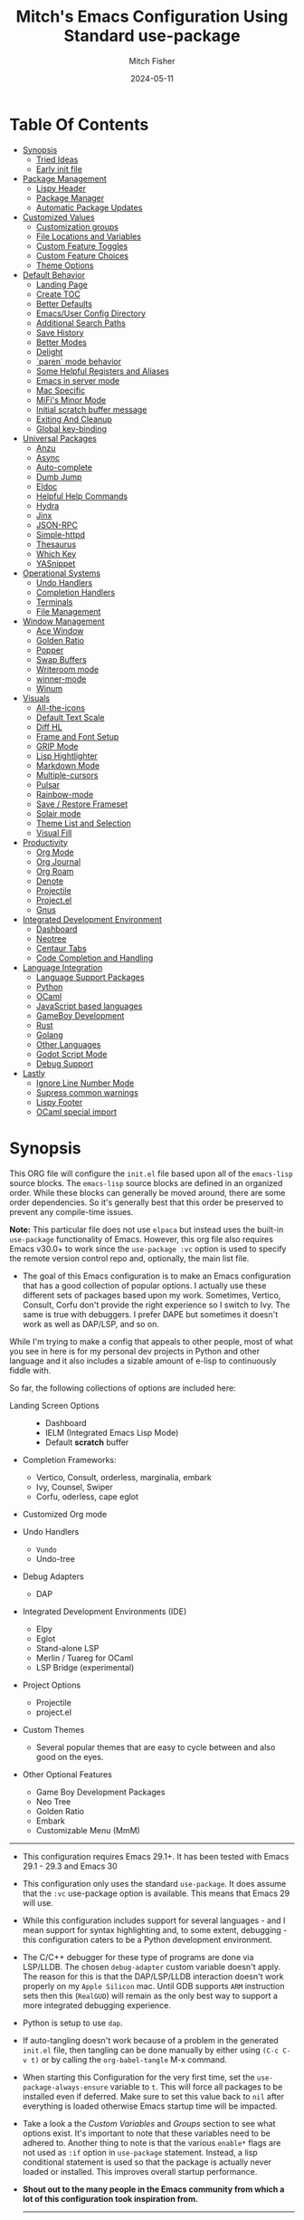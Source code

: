 #+title: Mitch's Emacs Configuration Using Standard use-package
#+author: Mitch Fisher
#+date: 2024-05-11
#+options: toc:2 h:4
#+startup: showall
#+visibility: all
#+property: header-args:emacs-lisp :tangle ./init.el :results silent :exports code :mkdirp yes
#+modified-date: <2024-10-16 Wed>

* Table Of Contents
:PROPERTIES:
:TOC:      :include all :ignore this :depth 2
:End:

:CONTENTS:
- [[#synopsis][Synopsis]]
  - [[#tried-ideas][Tried Ideas]]
  - [[#early-init-file][Early init file]]
- [[#package-management][Package Management]]
  - [[#lispy-header][Lispy Header]]
  - [[#package-manager][Package Manager]]
  - [[#automatic-package-updates][Automatic Package Updates]]
- [[#customized-values][Customized Values]]
  - [[#customization-groups][Customization groups]]
  - [[#file-locations-and-variables][File Locations and Variables]]
  - [[#custom-feature-toggles][Custom Feature Toggles]]
  - [[#custom-feature-choices][Custom Feature Choices]]
  - [[#theme-options][Theme Options]]
- [[#default-behavior][Default Behavior]]
  - [[#landing-page][Landing Page]]
  - [[#create-toc][Create TOC]]
  - [[#better-defaults][Better Defaults]]
  - [[#emacsuser-config-directory][Emacs/User Config Directory]]
  - [[#additional-search-paths][Additional Search Paths]]
  - [[#save-history][Save History]]
  - [[#better-modes][Better Modes]]
  - [[#delight][Delight]]
  - [[#paren-mode-behavior][`paren` mode behavior]]
  - [[#some-helpful-registers-and-aliases][Some Helpful Registers and Aliases]]
  - [[#emacs-in-server-mode][Emacs in server mode]]
  - [[#mac-specific][Mac Specific]]
  - [[#mifis-minor-mode][MiFi's Minor Mode]]
  - [[#initial-scratch-buffer-message][Initial scratch buffer message]]
  - [[#exiting-and-cleanup][Exiting And Cleanup]]
  - [[#global-key-binding][Global key-binding]]
- [[#universal-packages][Universal Packages]]
  - [[#anzu][Anzu]]
  - [[#async][Async]]
  - [[#auto-complete][Auto-complete]]
  - [[#dumb-jump][Dumb Jump]]
  - [[#eldoc][Eldoc]]
  - [[#helpful-help-commands][Helpful Help Commands]]
  - [[#hydra][Hydra]]
  - [[#jinx][Jinx]]
  - [[#json-rpc][JSON-RPC]]
  - [[#simple-httpd][Simple-httpd]]
  - [[#thesaurus][Thesaurus]]
  - [[#which-key][Which Key]]
  - [[#yasnippet][YASnippet]]
- [[#operational-systems][Operational Systems]]
  - [[#undo-handlers][Undo Handlers]]
  - [[#completion-handlers][Completion Handlers]]
  - [[#terminals][Terminals]]
  - [[#file-management][File Management]]
- [[#window-management][Window Management]]
  - [[#ace-window][Ace Window]]
  - [[#golden-ratio][Golden Ratio]]
  - [[#popper][Popper]]
  - [[#swap-buffers][Swap Buffers]]
  - [[#writeroom-mode][Writeroom mode]]
  - [[#winner-mode][winner-mode]]
  - [[#winum][Winum]]
- [[#visuals][Visuals]]
  - [[#all-the-icons][All-the-icons]]
  - [[#default-text-scale][Default Text Scale]]
  - [[#diff-hl][Diff HL]]
  - [[#frame-and-font-setup][Frame and Font Setup]]
  - [[#grip-mode][GRIP Mode]]
  - [[#lisp-hightlighter][Lisp Hightlighter]]
  - [[#markdown-mode][Markdown Mode]]
  - [[#multiple-cursors][Multiple-cursors]]
  - [[#pulsar][Pulsar]]
  - [[#rainbow-mode][Rainbow-mode]]
  - [[#save--restore-frameset][Save / Restore Frameset]]
  - [[#solair-mode][Solair mode]]
  - [[#theme-list-and-selection][Theme List and Selection]]
  - [[#visual-fill][Visual Fill]]
- [[#productivity][Productivity]]
  - [[#org-mode][Org Mode]]
  - [[#org-journal][Org Journal]]
  - [[#org-roam][Org Roam]]
  - [[#denote][Denote]]
  - [[#projectile][Projectile]]
  - [[#projectel][Project.el]]
  - [[#gnus][Gnus]]
- [[#integrated-development-environment][Integrated Development Environment]]
  - [[#dashboard][Dashboard]]
  - [[#neotree][Neotree]]
  - [[#centaur-tabs][Centaur Tabs]]
  - [[#code-completion-and-handling][Code Completion and Handling]]
- [[#language-integration][Language Integration]]
  - [[#language-support-packages][Language Support Packages]]
  - [[#python][Python]]
  - [[#ocaml][OCaml]]
  - [[#javascript-based-languages][JavaScript based languages]]
  - [[#gameboy-development][GameBoy Development]]
  - [[#rust][Rust]]
  - [[#golang][Golang]]
  - [[#other-languages][Other Languages]]
  - [[#godot-script-mode][Godot Script Mode]]
  - [[#debug-support][Debug Support]]
- [[#lastly][Lastly]]
  - [[#ignore-line-number-mode][Ignore Line Number Mode]]
  - [[#supress-common-warnings][Supress common warnings]]
  - [[#lispy-footer][Lispy Footer]]
  - [[#ocaml-special-import][OCaml special import]]
:END:

* Synopsis

This ORG file will configure the  ~init.el~  file based upon all of the =emacs-lisp= source blocks. The =emacs-lisp= source blocks are defined in an organized order. While these blocks can generally be moved around, there are some order dependencies. So it's generally best that this order be preserved to prevent any compile-time issues.

*Note:* This particular file does not use ~elpaca~ but instead uses the built-in =use-package= functionality of Emacs. However, this org file also requires Emacs v30.0+ to work since the =use-package :vc= option is used to specify the remote version control repo and, optionally, the main list file.

- The goal of this Emacs configuration is to make an Emacs configuration that has a good collection of popular options. I actually use these different sets of packages based upon my work. Sometimes, Vertico, Consult, Corfu don't provide the right experience so I switch to Ivy. The same is true with debuggers. I prefer DAPE but sometimes it doesn't work as well as DAP/LSP, and so on.

While I'm trying to make a config that appeals to other people, most of what you see in here is for my personal dev projects in Python and other language and it also includes a sizable amount of e-lisp to continuously fiddle with.

So far, the following collections of options are included here:

:Features:
#+visibility: folded

- Landing Screen Options ::
  + Dashboard
  + IELM (Integrated Emacs Lisp Mode)
  + Default *scratch* buffer
  
- Completion Frameworks:
  + Vertico, Consult, orderless, marginalia, embark
  + Ivy, Counsel, Swiper
  + Corfu, oderless, cape eglot

- Customized Org mode
  
- Undo Handlers
  + =Vundo=
  + Undo-tree
    
- Debug Adapters
  + DAP

- Integrated Development Environments (IDE)
  + Elpy
  + Eglot
  + Stand-alone LSP
  + Merlin / Tuareg for OCaml
  + LSP Bridge (experimental)
    
- Project Options
  + Projectile
  + project.el
    
- Custom Themes
  + Several popular themes that are easy to cycle between and also good on the eyes.
    
- Other Optional Features
  + Game Boy Development Packages
  + Neo Tree
  + Golden Ratio
  + Embark
  + Customizable Menu (MmM)
:end:

--------------------------------------------------------------------------------

- This configuration requires Emacs 29.1+. It has been tested with Emacs 29.1 - 29.3 and Emacs 30

- This configuration only uses the standard =use-package=. It does assume that the =:vc= use-package option is available. This means that Emacs 29 will use.
  
- While this configuration includes support for several languages - and I mean support for syntax highlighting and, to some extent, debugging - this configuration caters to be a Python development environment.

- The C/C++ debugger for these type of programs are done via LSP/LLDB. The chosen =debug-adapter= custom variable doesn't apply. The reason for this is that the DAP/LSP/LLDB interaction doesn't work properly on my =Apple Silicon= mac. Until GDB supports =ARM= instruction sets then this (=RealGUD=) will remain as the only best way to support a more integrated debugging experience.

- Python is setup to use =dap=.

- If auto-tangling doesn't work because of a problem in the generated ~init.el~ file, then tangling can be done manually by either using ~(C-c C-v t)~ or by calling the =org-babel-tangle= M-x command.

- When starting this Configuration for the very first time, set the =use-package-always-ensure= variable to =t=. This will force all packages to be installed even if deferred. Make sure to set this value back to =nil= after everything is loaded otherwise Emacs startup time will be impacted.

- Take a look a the [[Customizable Values][Custom Variables]] and [[Customization groups][Groups]] section to see what options exist. It's important to note that these variables need to be adhered to.  Another thing to note is that the various =enable*= flags are not used as =:if= option in =use-package= statement. Instead, a lisp conditional statement is used so that the package is actually never loaded or installed. This improves overall startup performance.

- *Shout out to the many people in the Emacs community from which a lot of this configuration took inspiration from.*

  --------------------------------------------------------------------------------

** Tried Ideas
:properties:
:CUSTOM_ID: tried-ideas
:VISIBILITY: folded
:end:
  Some of the ideas that keep coming back and then leaving. It's worth while to keep a record of the ideas that have/were implemented at one point along with an outcome.

  1. Going between using ~elpaca~ or ~straight~ and just using plain Emacs ~use-package~.
     * I like the performancs of ~elpaca~ but I've sometimes run into issues when it fails to install packages where plain ~use-package~ would not fail. =:ensure= with a repo doesn't always help either.
       - I /have/ gotten and ~elpaca~ Emacs config to properly rebuild without issue but as I change (add/delete/update) the config, it doesn't always continue to work.
     * ~use-package~ isn't perfect either.
       
  2. Using separate =lisp/init-*= files as opposed to a single init.el. Some good, some bad.
     * Bad:  ~defvar~ variables must be re-declared in the =init=*= file in order to prevent warning messages. Not that it's *that* big a deal, just more of an annoyance.
     * Bad: It does make it more difficult to deal with functions that may be considered global. Can they go into the main init file, sure, but what about functions that are used for things like themes that will likely be defined in a separate init-* file.
     * Good: It seems to make the overall maintenance of Emac's init files easier since they're broken up and organized.
     * *For now, using a common ~org~ file seems to be the way to go.*
       
  3. Trying to pack in a lot of different languages and behaviors. It's great that I as a user can enable, disable and choose how my Emacs experience will be, it does make managing the Emacs config file more complex.
     * *Right now I pack as much as I can in as far as things I like (or could like) to use.*
** Early init file
:PROPERTIES:
:CUSTOM_ID: early-init-file
:VISIBILITY: folded
:END:

This is where all of the settings/setup goes for the ~early-init.el~ file.

*** Lispy Header for early-init.el
:properties:
:custom_id: lispy-header-for-early-initel
:visibility: folded
:end:

Standard fare and good practice.

#+begin_src emacs-lisp :tangle "early-init.el"
  ;;; early-init.el -*- flycheck-disabled-checkers: (emacs-lisp); lexical-binding: nil -*-
  ;;;
  ;;; Commentary:

  ;; Settings/Packages that need to be used early in the initialization process
  ;; of the Emacs startup. This file is executed before init.el.
  ;;
  ;;
  ;; DO NOT MODIFY this file directly as changes will be overwritten.
  ;; The source this file is generated from is from "emacs-config-elpa.org"

  ;;; Code:

#+end_src

*** Package archives
:PROPERTIES:
:CUSTOM_ID: package-archives
:visibility: folded
:END:

#+begin_src emacs-lisp :tangle "early-init.el" 
  ;;; ##########################################################################
  (setq package-vc-register-as-project nil) ; Emacs 30
  (add-hook 'package-menu-mode-hook #'hl-line-mode)

  (setq package-enable-at-startup t)

  ;; This allows for a set of PROXY variables/settings to be loaded before
  ;; we actually begin the load.
  (let
    ((file (expand-file-name "early-init-proxy.el" user-emacs-directory)))
    (when (file-exists-p file)
      (load file)))

  (setq package-archives
    '(("gnu-elpa" . "https://elpa.gnu.org/packages/")
       ("gnu-elpa-devel" . "https://elpa.gnu.org/devel/")
       ("nongnu" . "https://elpa.nongnu.org/nongnu/")
       ("melpa" . "https://melpa.org/packages/")))

  (setq package-archive-priorities
    '(
       ( "org" . 5 )
       ( "gnu" . 50 )
       ( "melpa-stable" . 40 )
       ( "melpa" . 30 )
       ( "gnu-dev" . 20 )
       ( "nongnu" . 10)
       ))

  ;;
  ;; I pull the whole mirror locally - it's not huge, 2.1 GB. If it's
  ;; available, add them to the start of the package-archives list.
  ;;
  (when (file-directory-p "/opt/local/elpa-mirror")
    ;; Make sure to refresh this local reppo often!!
    (add-to-list 'package-archives '("local-gnu" . "/opt/local/elpa-mirror/gnu") t)
    (add-to-list 'package-archives '("local-nongnu" . "/opt/local/elpa-mirror/nongnu") t)
    (add-to-list 'package-archives '("local-melpa" . "/opt/local/elpa-mirror/melpa") t)
    (add-to-list 'package-archives '("local-melpa-stable" . "/opt/local/elpa-mirror/stable-melpa") t)
    (add-to-list 'package-archive-priorities '( "local-gnu" . 99 ))
    (add-to-list 'package-archive-priorities '( "local-melpa" . 98 ))
    (add-to-list 'package-archive-priorities '( "local-nongnu" . 97))
    (add-to-list 'package-archive-priorities '( "local-melpa-stable" . 90 )))

  (setq gnutls-algorithm-priority "NORMAL:-VERS-TLS1.3") ;; w/o this Emacs freezes when refreshing ELPA

#+end_src

*** Add =lisp=, =lisp/lang= to =load-path=
:PROPERTIES:
:CUSTOM_ID: add-lisp-lisplang-to-load-path
:visibility: folded
:END:

If there is a local =lisp= and/or =lisp/lang= directory in the ~user-emacs-directory~, then add them to the =load=path=.

#+begin_src emacs-lisp :tangle "early-init.el"
  ;;; ##########################################################################

  (let ( (lisp-dir (expand-file-name "lisp" user-emacs-directory))
         (lisp-lang-dir (expand-file-name "lisp/lang" user-emacs-directory)) )
    (when (file-directory-p lisp-dir)
      (add-to-list 'load-path lisp-dir))
    (when (file-directory-p lisp-lang-dir)
      (add-to-list 'load-path lisp-lang-dir)))

  (let ((minver "29.1"))
    (when (version< emacs-version minver)
      (error "Your Emacs is too old -- this config requires v%s or higher" minver)))

#+end_src

*** Configure use-package
:properties:
:CUSTOM_ID: configure-use-package
:VISIBILITY: folded
:end:

#+begin_src emacs-lisp :tangle "early-init.el" 

  (unless (package-installed-p 'use-package)
    (package-refresh-contents)
    (package-install 'use-package))

  (use-package use-package-ensure-system-package :ensure t)

  ;; For some reason, the function recentf-expand-file-name has been showing up
  ;; as 'undefined' even though this is a byte-compiled internal function. So,
  ;; instead of trying to find the issue, I'm just including it here as a
  ;; local package so that it works. Maybe one day I can remove it.
  ;; (use-package recentf :ensure nil :demand t)
  (use-package recentf :ensure nil :demand t)

  ;;
  ;; For use-package-always-ensure to t If the 'elpa' directory is missing.
  ;; It's a simple way to more intelligently determine if packages should
  ;; more aggressively be required. The good thing is that the user doesn't
  ;; have to manually change the value just for a clean install.
  ;;
  (if (file-directory-p (expand-file-name "elpa" user-emacs-directory))
    (setq use-package-always-ensure nil)
    (setq use-package-always-ensure t))

  (setq use-package-compute-statistics t
    use-package-verbose t
    use-package-always-demand nil
    use-package-always-defer nil)

#+end_src

*** GC and Performance Tuning
:properties:
:custom_id: gc-and-performance-tuning
:visibility: folded
:end:

#+begin_src emacs-lisp :tangle "early-init.el"
  ;;; ##########################################################################
  ;;; Set high for initial startup
  (setq gc-cons-threshold (* 1024 1024 100))
  (setq gc-cons-percentage 0.3)

  ;; Process performance tuning

  (setq read-process-output-max (* 64 1024))
  (setq process-adaptive-read-buffering nil)

  (add-hook 'emacs-startup-hook
    (lambda ()
      (setq startup-time-message
        (format "Emacs read in %.2f seconds with %d garbage collections."
          (float-time (time-subtract after-init-time before-init-time))
          gcs-done))
      (message startup-time-message)))

#+end_src

*** Set executable PATHs
:properties:
:custom_id: set-executable-paths
:visibility: folded
:end:

Because in macOS, Emacs could be started outside of a shell (like an application on the Dock), this code is used to migrate the <current user's shell path to Emacs ~exec-path~.

#+begin_src emacs-lisp :tangle "early-init.el"
  ;;; ##########################################################################

  (defconst *is-a-mac* (eq system-type 'darwin))

  (defun mifi/setup-path-from-exec-path ()
    "Sets the environment PATH from the the `exec-path' list using the OS's
  defined path-separator."
    (interactive)
    (let ((path-from-exec-path (string-join exec-path path-separator)))
      (setenv "PATH" path-from-exec-path)))

  (defun mifi/setup-exec-path ()
    "A list of customized executable paths for standard Linux and macOS
  (and possibly) other UN*X type environments."
    (interactive)
    (cond
      ((eq system-type 'darwin)
        (setq exec-path
          '( "~/.cargo/bin" "~/.local/bin"
             "/opt/homebrew/bin" "/opt/homebrew/sbin"
             "/Library/Frameworks/Python.framework/Versions/Current/bin"
             "/usr/local/sbin" "/usr/local/bin" "/usr/sbin" "/usr/bin"
             "/sbin" "/bin" "/opt/local/bin")))
      ((eq system-type 'gnu/linux)
        (setq exec-path
          '( "/usr/local/sbin" "/usr/local/bin" "/usr/sbin" "/usr/bin"
             "/sbin" "/bin" "/usr/local/games" "/usr/games")))
      (t ;; default to something
        (setq exec-path '( "/usr/local/sbin" "/usr/local/bin"
                           "/usr/sbin" "/usr/bin"))))
    (when (file-directory-p "/usr/local/go/bin")
      (add-to-list 'exec-path "/usr/local/go/bin"))    
    (mifi/setup-path-from-exec-path))

  (when *is-a-mac*
    (setq browse-url-firefox-program
      "/Applications/Firefox.app/Contents/MacOS/firefox")
    (setq browse-url-chrome-program
      "/Applications/Google Chrome.app/Contents/MacOS/Google Chrome"))

  (add-hook 'before-init-hook #'mifi/setup-exec-path)

#+end_src

*** Lispy end of early-init.el
:properties:
:custom_id: lispy-end-of-early-initel
:visibility: folded
:TOC:      :ignore this
:end:

Standard fare and good practice.

#+begin_src emacs-lisp :tangle "early-init.el" 
  ;;; early-init.el ends here.
#+end_src

* Package Management
:properties:
:custom_id: package-management
:visibility: folded
:end:

** Lispy Header
:properties:
:custom_id: lispy-header
:visibility: folded
:end:

This is the standard format of a =lisp= header that should appear for all =lisp= scripts. It also indicates that the ~init.el~ file is generated from this ~Configure.org~ file.

#+begin_src emacs-lisp
  ;;; init.el -*- flycheck-disabled-checkers: (emacs-lisp); lexical-binding: nil -*-
  ;;;
  ;;; Commentary:

  ;; This file bootstraps the configuration which is generated from tangling an org-mode file.
  ;; DO NOT MODIFY this file directly as changes will be overwritten.
  ;; The source this file is generated from is from "emacs-config-elpa.org"

  ;;; Code:

  ;; Produce backtraces when errors occur: can be helpful to diagnose startup issues
  ;; (setq debug-on-error t)
  ;;

#+end_src

** Package Manager
:properties:
:custom_id: package-manager
:visibility: folded
:end:

Contrary to what some users might think, =use-package= is not a package
manager. To download and use packages that are not available in package sources,
I use [[https://github.com/raxod502/straight.el][straight]]. The snippet below takes care of installing =straight=.

#+begin_src emacs-lisp :tangle no
  ;; Bootstrap straight
  (defvar bootstrap-version)
  (let ((bootstrap-file
         (expand-file-name "straight/repos/straight.el/bootstrap.el" user-emacs-directory))
        (bootstrap-version 5))
    (unless (file-exists-p bootstrap-file)
      (with-current-buffer
          (url-retrieve-synchronously
           "https://raw.githubusercontent.com/raxod502/straight.el/develop/install.el"
           'silent 'inhibit-cookies)
        (goto-char (point-max))
        (eval-print-last-sexp)))
    (load bootstrap-file nil 'nomessage))

  ;; Integrates `straight' directly into the `use-package' package through the
  ;; `:straight' expression.
  (straight-use-package 'use-package)
#+end_src

** Automatic Package Updates
:properties:
:custom_id: automatic-package-updates
:visibility: folded
:end:

The auto-package-update package helps us keep our Emacs packages up to date! It will prompt you after a certain number of days either at startup or at a specific time of day to remind you to update your packages.

You can also use =M-x auto-package-update-now= to update right now!


#+begin_src emacs-lisp
  ;;; ##########################################################################
  ;;; Automatic Package Updates

  (use-package auto-package-update
    ;; :ensure (:fetcher github :repo "rranelli/auto-package-update.el")
    :ensure t
    :defer t
    :custom
    (auto-package-update-interval 7)
    (auto-package-update-prompt-before-update t)
    (auto-package-update-hide-results t)
    :config
    (auto-package-update-maybe)
    (auto-package-update-at-time "09:00"))

#+end_src

* Customized Values
:properties:
:custom_id: customized-values
:visibility: folded
:end:

Variables that define the operational behavior of this Emacs installation. These can be accessed via the built-in Customize menus.

** Customization groups
:properties:
:custom_id: customized-groups
:visibility: folded
:end:

These are the groups used by this Emacs config for customization.

#+begin_src emacs-lisp
  ;;; ##########################################################################
  ;;; Define my customization groups

  (defgroup mifi-config nil
    "M.R. Fisher's configuration section."
    :group 'Local)

  (defgroup mifi-config-toggles nil
    "A set of toggles that enable or disable specific packages or behaviors."
    :group 'mifi-config)

  (defgroup mifi-config-features nil
    "Customization from a selection of a curated list of features and handlers."
    :group 'mifi-config)

  (defgroup mifi-config-fonts nil
    "Customization of fonts and font sizes."
    :group 'mifi-config)

  (defgroup mifi-config-theming nil
    "Custom theming list and list index values."
    :group 'mifi-config)

  (defconst *is-a-mac* (eq system-type 'darwin))

#+end_src

** File Locations and Variables
:properties:
:custom_id: file-locations-and-variables
:visibility: folded
:end:

#+begin_src emacs-lisp
   ;;; ##########################################################################

  (defcustom custom-emacs-home
    (expand-file-name "emacs-home" "~/")
    "The base directory to where emacs user-operation files are stored. This is
  in contrast to the `emacs-config-directory' where all the initialization and
  configuration of Emacs are stored."
    :type 'string
    :group 'mifi-config)

  (defcustom custom-docs-directory
    (expand-file-name "emacs-docs" custom-emacs-home)
    "A directory used to store documents and customized data."
    :type 'string
    :group 'mifi-config)

  (defcustom custom-developer-root
    (expand-file-name "Developer/src" "~/")
    "The root of all development projects. Used when initializing project.el or
       projectile."
    :type 'string
    :group 'mifi-config)

  (defcustom working-files-directory
    (expand-file-name "emacs-working-files" custom-emacs-home)
    "The directory where to store Emacs working files. `user-emacs-directory'
  will also be set to this directory. The starting user-emacs-directory will
  become `emacs-config-directory'."
    :type 'string
    :group 'mifi-config)

  #+end_src

#+begin_src emacs-lisp

    (defcustom custom-org-fill-column 120
      "The fill column width for Org mode text. Note that the text is also centered
    on the screen so that should be taken into consideration when providing a
    width."
      :type 'natnum
      :group 'mifi-config)
    
#+end_src

** Custom Feature Toggles
:properties:
:custom_id: custom-package-toggles
:visibility: folded
:end:

Thes values toggle the availability of specific packages. These options are not grouped together as can be done with the =mifi-config-features= group so are all separate values.

#+begin_src emacs-lisp
  ;;; ##########################################################################
  ;;; Feature Toggles

  (defcustom enable-centaur-tabs nil
    "Set to t to enable `centaur-tabs' which uses tabs to represent open buffer."
    :type 'boolean
    :group 'mifi-config-toggles)

  (defcustom enable-embark nil
    "Set to t to enable the Embark package."
    :type 'boolean
    :group 'mifi-config-toggles)

  (defcustom enable-frameset-restore t
    "Set to t to enable restoring the last Emacs window size and position
     upon startup."
    :type 'boolean
    :group 'mifi-config-toggles)

  (defcustom enable-gb-dev nil
    "If set to t, the z80-mode and other GameBoy related packages
      will be enabled."
    :type 'boolean
    :group 'mifi-config-toggles)

  (defcustom enable-golden-ratio nil
    "Set to t to enable `golden-ratio-mode' which resizes the active buffer
     window to the dimensions of a golden-rectangle"
    :type 'boolean
    :group 'mifi-config-toggles)

  (defcustom enable-ocaml nil
    "Set to t to enable inclusion of OCaml support: Merlin, Tuareg."
    :type 'boolean
    :group 'mifi-config-toggles)

  (defcustom enable-org-fill-column-centering nil
    "Set to t to center the visual-fill column of the Org display."
    :type 'boolean
    :group 'mifi-config-toggles)

  (defcustom enable-python t
    "Set to t to enable Python language support."
    :type 'boolean
    :group 'mifi-config-toggles)

  (defcustom enable-neotree nil
    "Set to t to enable the `neotree' package."
    :type 'boolean
    :group 'mifi-config-toggles)

  (defcustom enable-thesaurus t
    "When set to t, enables the Merriam-Webster Thesaurus."
    :type 'boolean
    :group 'mifi-config-toggles)

  (defcustom enable-ts nil
    "Set to t to enable TypeScript handling."
    :type 'boolean
    :group 'mifi-config-toggles)

#+end_src

** Custom Feature Choices
:properties:
:custom_id: custom-feature-choices
:visibility: folded
:end:

These are features that basically have multiple-choice options instead of being a typical binary t or nil.

#+begin_src emacs-lisp
  ;;; ##########################################################################

  (defcustom default-landing-mode 'landing-mode-scratch
    "Select which landing screen to end up on once Emacs has finished
  launching.

  Dashboard provides an overview of items and tasks such as recent files,
  agendas, projects, and bookmarks. The Dashboard appears in the *dashboard*
  buffer and can also be opened using \"C-c d\" or \"M-RET d\" from anywhere
  with the MmM mode enabled.

  Scratch is the standard *scratch* buffer that Emacs provides but has a slightly
  different startup message. It continues to be a place to write things or test
  out Lisp expressions.

  IELM (Inferior Emacs Lisp Mode) is a more interactive Lisp environment over the
  ,*scratch* buffer.

  eshell is the Emacs shell environment that is part terminal and part Lisp
  interpreter."
    :type '(radio
             (const :tag "Dashboard" landing-mode-dashboard)
             (const :tag "*scratch*" landing-mode-scratch)
             (const :tag "IELM" landing-mode-ielm)
             (const :tag "eshell" landing-mode-eshell))
    :group 'mifi-config-features)

  (defcustom undo-handler 'undo-handler-vundo
    "Select the undo handler to use.

  Vundo is a minimalistic undo handler that provides a simple, graphical undo
  horizontal tree.

  Undo-tree is a very mature and full featured undo handler. It also has the
  capability to persist undo history across Emacs sessions.

  Finally, the standard undo handler can also be chosen."
    :type '(radio
             (const :tag "Vundo (default)" undo-handler-vundo)
             (const :tag "Undo-tree" undo-handler-undo-tree)
             (const :tag "Built-in" undo-handler-built-in))
    :group 'mifi-config-features)

  (defcustom completion-handler 'comphand-vertico
    "Select the default minibuffer completion handler.

  Vertico provides a performant and minimalistic minibuffer vertical completion
  UI based on the default completion system. Corfu provides a
  completion-at-point feature in main buffers. Cape provides Corfu with
  additional completion-at-point backends to use.

  Ivy is a generic completion mechanism for Emacs. While it operates similarly to
  other completion schemes such as icomplete-mode, Ivy aims to be more efficient,
  smaller, simpler, and smoother to use yet highly customizable.  The Ivy package
  also includes Counsel. Counsel provides completion versions of common Emacs
  commands that are customised to make the best use of Ivy.  Swiper is an
  alternative to isearch that uses Ivy to show an overview of all matches."
    :type '(radio
             (const :tag "Vertico, Orderless, Consult, Embark completion system." comphand-vertico)
             (const :tag "Ivy, Counsel, Swiper completion systems" comphand-ivy)
             (const :tag "Helm" comphand-helm)
             (const :tag "Corfu, Orderless, Cape" comphand-corfu)
             (const :tag "Built-in Ido" comp-hand-ido))
    :group 'mifi-config-features)

  ;; The debug-adapter used to also support DAPE. For now, that option has been
  ;; removed since DAP has more language coverage - especially for OCaml.
  ;; However, the variable will remain as an option so that not all code has to
  ;; be changed plus it allows for future debug-adapter support if a new one
  ;; becomes supported in this configuration.
  (defcustom debug-adapter 'debug-adapter-dap-mode
    "Select the debug adapter to use for debugging applications.  dap-mode is an
  Emacs client/library for Debug Adapter Protocol is a wire protocol for
  communication between client and Debug Server. It’s similar to the LSP but
  provides integration with debug server."
    :type '(radio
             (const :tag "Debug Adapter Protocol (DAP)" debug-adapter-dap-mode))
    :group 'mifi-config-features)

  (defcustom custom-ide 'custom-ide-eglot
    "Select which IDE will be used for Python development.

  Elpy is an Emacs package to bring powerful Python editing to Emacs. It
  combines and configures a number of other packages, both written in Emacs
  Lisp as well as Python. Elpy is fully documented at
  https://elpy.readthedocs.io/en/latest/index.html.

  Eglot/LSP Eglot is the Emacs client for the Language Server Protocol
  (LSP). Eglot provides infrastructure and a set of commands for enriching the
  source code editing capabilities of Emacs via LSP. Eglot itself is
  completely language-agnostic, but it can support any programming language
  for which there is a language server and an Emacs major mode."
    :type '(radio
             (const :tag "Elpy: Emacs Lisp Python Environment" custom-ide-elpy)
             (const :tag "Emacs Polyglot (Eglot)" custom-ide-eglot)
             (const :tag "Language Server Protocol (LSP)" custom-ide-lsp)
             (const :tag "LSP Bridge (standalone)" custom-ide-lsp-bridge))
    :group 'mifi-config-features)

  (defcustom custom-project-handler 'custom-project-project-el
    "Select which project handler to use."
    :type '(radio (const :tag "Projectile" custom-project-projectile)
             (const :tag "Built-in project.el" custom-project-project-el))
    :group 'mifi-config-features)

  (defcustom custom-note-system 'custom-note-system-denote
    "Select which note-taking/knowledge system will be used.

  The simpler, more efficient and lightweight for just simple note is `denote'.
  `Denote' is a simple note-taking tool for Emacs. It is based on the idea that
  notes should follow a predictable and descriptive file-naming scheme. The file
  name must offer a clear indication of what the note is about, without reference
  to any other metadata. Denote basically streamlines the creation of such files
  while providing facilities to link between them.

  A more full-featured note and other productivity tools like agenda, and todo is
  `org-roam'. Org-roam allows for effortless non-hierarchical note-taking: with
  Org-roam, notes flow naturally, making note-taking fun and easy. Org-roam
  augments the Org-mode syntax, and will work for anyone already using Org-mode
  for their personal wiki."
    :type '(radio
             (const :tag "Denote" custom-note-system-denote)
             (const :tag "Org Roam" custom-note-system-org-roam)
             (const :tag "Org Journal" custom-note-system-org-journal)
             (const :tag "None" custom-note-system-none))
    :group 'mifi-config-features)

#+end_src

** Theme Options
:properties:
:custom_id: theme-options
:visibility: folded
:end:

This is a curated selection of themes that I personally like. Most of them are dark mode but there are a few light versions. New themes can be added here or done via the =customize= interface. If a new theme is added to this list, it's important to ensure that the theme is actually included (see [[Color Theming][Color Theming]] section)

#+begin_src emacs-lisp
  ;;; ##########################################################################
  ;;; Theming related

  (defcustom theme-list '( "palenight-deeper-blue"
                           "ef-symbiosis"
                           "ef-maris-light"
                           "ef-maris-dark"
                           "ef-kassio"
                           "ef-bio"
                           "ef-dream"
                           "ef-deuteranopia-dark"
                           "sanityinc-tomorrow-bright"
                           "ef-melissa-dark"
                           "darktooth-dark"
                           "material"
                           "tron-legacy")

    "My personal list of themes to cycle through indexed by `theme-selector'.
  If additional themes are added, they must be previously installed."
    :group 'mifi-config-theming
    :type '(repeat string))

  (defcustom default-terminal-theme "sanityinc-tomorrow-bright"
    "The default theme used for a terminal invocation of Emacs."
    :group 'mifi-config-theming
    :type 'string)

  (defcustom theme-selector 0
    "The index into the list of custom themes."
    :group 'mifi-config-theming
    :type 'natnum)

  ;;; Font related
  (defcustom default-font-family "Source Code Pro"
    "The font family used as the default font."
    :type 'string
    :group 'mifi-config-fonts)

  (defcustom mono-spaced-font-family "Source Code Pro"
    "The font family used as the mono-spaced font."
    :type 'string
    :group 'mifi-config-fonts)

  (defcustom variable-pitch-font-family "JetBrains Mono"
    "The font family used as the default proportional font."
    :type 'string
    :group 'mifi-config-fonts)

  (defcustom variable-pitch-font-weight 'light
    "The 'suggested' weight of the variable-pitch-font. The reason that it is
  suggested is that the font family may not support one of the weight values
  listed below."
    :type '(radio
             (const :tag "ultra-bold" ultra-bold)
             (const :tag "extra-bold" extra-bold)
             (const :tag "bold" bold)
             (const :tag "semi-bold" semi-bold)
             (const :tag "normal" normal)
             (const :tag "semi-light" semi-light)
             (const :tag "light" light)
             (const :tag "extra-light" extra-light)
             (const :tag "ultra-light" ultra-light))
    :group 'mifi-config-fonts)

  (defcustom small-mono-font-size 150
    "The small font size in pixels."
    :type 'natnum
    :group 'mifi-config-fonts)

  (defcustom medium-mono-font-size 170
    "The medium font size in pixels."
    :type 'natnum
    :group 'mifi-config-fonts)

  (defcustom large-mono-font-size 190
    "The large font size in pixels."
    :type 'natnum
    :group 'mifi-config-fonts)

  (defcustom x-large-mono-font-size 220
    "The extra-large font size in pixels."
    :type 'natnum
    :group 'mifi-config-fonts)

  (defcustom small-variable-font-size 170
    "The small font size in pixels."
    :type 'natnum
    :group 'mifi-config-fonts)

  (defcustom medium-variable-font-size 190
    "The small font size in pixels."
    :type 'natnum
    :group 'mifi-config-fonts)

  (defcustom large-variable-font-size 210
    "The small font size in pixels."
    :type 'natnum
    :group 'mifi-config-fonts)

  (defcustom x-large-variable-font-size 240
    "The small font size in pixels."
    :type 'natnum
    :group 'mifi-config-fonts)

  (defcustom custom-default-font-size 170
    "A place to store the most current (face-attribute 'default :height).  This
  is specifically for the mono-spaced and default font. The variable type-face
  font size is computed + 20 of this value."
    :type 'natnum
    :group 'mifi-config-fonts)

  (defvar custom-default-mono-font-size 170
    "Storage for the current mono-spaced font height.")

  (defvar theme-did-load nil
    "Set to true if the last Theme was loaded.")

#+end_src

*** Verify Default variable-pitch Font
:properties:
:custom_id: verify-default-variable-pitch-font
:visibility: folded
:end:

Look for a proportional font that is available on the OS. If the actual default font isn't available, find another that will work instead.

:MiFi-validate-prop-font-func:
#+visibility: folded

#+begin_src emacs-lisp
  ;;; ##########################################################################

  (defun mifi/validate-variable-pitch-font ()
    (when (display-graphic-p)
      (let* ((variable-pitch-font
               (cond
                 ((x-list-fonts variable-pitch-font-family) variable-pitch-font-family)
                 ((x-list-fonts "SF Pro")           "SF Pro")
                 ((x-list-fonts "DejaVu Sans")      "DejaVu Sans")
                 ((x-list-fonts "Ubuntu")           "Ubuntu")
                 ((x-list-fonts "Helvetica")        "Helvetica")
                 ((x-list-fonts "Source Sans Pro")  "Source Sans Pro")
                 ((x-list-fonts "Lucida Grande")    "Lucida Grande")
                 ((x-list-fonts "Verdana")          "Verdana")
                 ((x-family-fonts "Sans Serif")     "Sans Serif")
                 (nil (warn "Cannot find a Sans Serif Font.  Install Source Sans Pro.")))))
        (if variable-pitch-font
        (when (not (equal variable-pitch-font variable-pitch-font-family))
            (setq variable-pitch-font-family variable-pitch-font))
        (message "---- Can't find a variable-pitch font to use.")))
      (message (format "=== variable-pitch font is %s" variable-pitch-font-family))))

#+end_src

*** Verify Default mono-space font
:properties:
:custom_id: verify-default-mono-space-font
:visibility: folded
:end:

Look for a proportional font that is available on the OS. If the actual default font isn't available, find another that will work instead.

#+begin_src emacs-lisp
  ;;; ##########################################################################

  (defun mifi/validate-monospace-font ()
    (when (display-graphic-p)
      (let* ((monospace-font
               (cond
                 ((x-list-fonts mono-spaced-font-family) mono-spaced-font-family)
                 ((x-list-fonts "Source Code Pro")   "Source Code Pro")
                 ((x-list-fonts "Fira Code Retina")  "Fira Code Retina")
                 ((x-list-fonts "Fira Code")         "Fira Code")
                 ((x-list-fonts "Ubuntu Monospaced") "Ubuntu Monospaced")
                 ((x-family-fonts "Monospaced")      "Monospaced")
                 (nil (warn "Cannot find a monospaced Font.  Install Source Code Pro.")))))
        (if monospace-font
  	(when (not (equal monospace-font variable-pitch-font-family))
            (setq mono-spaced-font-family monospace-font)
            (setq default-font-family monospace-font))
  	(message "---- Can't find a monospace font to use.")))
      (message (format "=== monospace font is %s" mono-spaced-font-family))))
  
#+end_src

* Default Behavior
:properties:
:custom_id: default-behavior
:visibility: folded
:end:

Setup initial paths, global values and settings, and Emacs working directories.

** Landing Page
:properties:
:custom_id: landing-page
:visibility: folded
:end:

Since we are adding to the LIFO list of things to run _after_ elpaca is done initializing, the first entry in the list is the last thing run. Updating and switching to the landing page should be done after everything else is done initializing. This way, things like the *Messages* buffer won't be displayed instead of the landing page.

#+begin_src emacs-lisp
  ;;; ##########################################################################
  ;;
  ;; This list is processed as a LIFO queue. This entry _should_ be made to be
  ;; the first so it executes last.
  (add-hook 'after-init-hook
    (lambda ()
      (mifi/config-landing)
      (mifi/set-recenter-keys)))

#+end_src

** Create TOC

#+begin_src emacs-lisp

  (use-package org-make-toc
    :after org
    :defer t
    :ensure t)

#+end_src

:properties:
:custom_id: create-toc
:visibility: folded
:end:

This package contains functions to create an in-org file table of contents.

#+begin_src emacs-lisp

  (use-package org-make-toc
    :ensure t)

#+end_src

** Better Defaults
:properties:
:custom_id: better-defaults
:visibility: folded
:end:

These are global variables that effect the behavior of Emacs in general. These values represent a better set of defaults than the standard, vanilla values.

#+begin_src emacs-lisp

  (setq-default
    ad-redefinition-action 'accept                   ; Silence warnings for redefinition
    backup-inhibited t                               ; diabled backup (no ~ tilde files)
    cursor-in-non-selected-windows nil               ; Hide the cursor in inactive windows
    display-time-default-load-average nil            ; Don't display load average
    fill-column 80                                   ; Set width for automatic line breaks
    help-window-select t                             ; Focus new help windows when opened
    history-length 30                                ; Reasonable number of items
    indent-tabs-mode nil                             ; Prefer spaces over tabs
    inhibit-startup-screen t                         ; Disable start-up screen
    kill-ring-max 128                                ; Maximum length of kill ring
    lisp-indent-offset '2                            ; Emacs list tab size
    load-prefer-newer t                              ; Prefer the newest version of a file
    mark-ring-max 128                                ; Maximum length of mark ring
    read-process-output-max (* 1024 1024)            ; Increase the amount of data reads from the process
    scroll-conservatively most-positive-fixnum       ; Always scroll by one line
    select-enable-clipboard t                        ; Merge system's and Emacs' clipboard
    tab-width 4                                      ; Set width for tabs
    truncate-lines 1                                 ; Long lines of text do not wrap
    truncate-partial-width-windows 1                 ; truncate lines in partial-width windows
    user-full-name "Mitchell Fisher"                 ; Set the full name of the current user
    user-mail-address "Trafalgar42@gmail.com"        ; Set the email address of the current user
    vc-follow-symlinks t                             ; Always follow the symlinks
    view-read-only t                                 ; Always open read-only buffers in view-mode
    visible-bell t)                                  ; Set up the visible bell

  (column-number-mode 1)                             ; Show the column number
  (fset 'yes-or-no-p 'y-or-n-p)                      ; Replace yes/no prompts with y/n
  ;; (global-hl-line-mode)                              ; Hightlight current line
  (set-default-coding-systems 'utf-8)                ; Default to utf-8 encoding
  (show-paren-mode 1)                                ; Show the parent
  ;; Rebind C-z/C-. to act like vim's repeat previous command ( . )
  (unbind-key "C-z")
  (bind-key "C-z" 'repeat-complex-command)
  (bind-key "C-+" 'repeat)

#+end_src

#+begin_src emacs-lisp :tangle no

  ;;; ##########################################################################

  (setq-default
    auto-save-default nil     ;; disable auto save
    dired-dwim-target t       ;; try to guess target directory
    frame-inhibit-implied-resize t
    frame-resize-pixelwise t
    global-auto-revert-mode 1 ;; Refresh buffer if file has changed
    global-eldoc-mode t       ;; Enabled in all buffers
    sentence-end-double-space nil
    truncate-lines 1          ;; long lines of text do not wrap
    truncate-partial-width-windows 1 ;; truncate lines in partial-width windows
    window-resize-pixelwise t
    window-resize-pixelwise t ;; enable smooth resizing
    ;; Triggers project for directories with any of the following files:
    global-auto-revert-non-file-buffers t
    project-vc-extra-root-markers '(".dir-locals.el"
                                     "requirements.txt"
                                     "Gemfile"
                                     "package.json"))

  ;; Since there used to be a supported dape mode, we force the
  ;; existing configuration to the only option, dap-mode since
  ;; dape used to be supported. This resets any previous value.
  (setq-default debug-adapter 'debug-adapter-dap-mode)

#+end_src

** Emacs/User Config Directory

By default, the =user-emacs-directory= points to the .emacs.d* directory from which the =init.el= is used when Emacs starts. What this means is that any package that writes to this directory will be writing files to this initialization directory. Since we want to keep this directory clean, we set this directory to something external. A new variable, =emacs-config-directory= is set to now point to the starting Emacs condfiguration directory.

*** Files API
:properties:
:custom_id: files-api
:visibility: folded
:end:

This is the excellent 'F' package. This is a more "friendly/modern" API for working with files and directories in Emacs.

#+begin_src emacs-lisp

  ;;; ##########################################################################

  (use-package f
    :ensure t :demand t)

#+end_src

*** Dirs
:properties:
:custom_id: dirs
:visibility: folded
:end:

#+begin_src emacs-lisp
  ;;; ##########################################################################

  ;;; Set a variable that represents the actual emacs configuration directory.
  ;;; This is being done so that the user-emacs-directory which normally points
  ;;; to the .emacs.d directory can be re-assigned so that customized files don't
  ;;; pollute the configuration directory. This is where things like YASnippet
  ;;; snippets are saved and also additional color themese are stored.

  (defvar emacs-config-directory user-emacs-directory)

  ;;; Put any emacs cusomized variables in a special file. Load this file early
  ;;; since things like the working-files-directory or custom-docs-directory
  ;;; customized values could be in this file.
  (setq custom-file (expand-file-name "customized-vars.el" emacs-config-directory))

  (unless (file-exists-p custom-file) ;; create custom file if it doesn't exists
    (write-region "" nil custom-file))
  (load custom-file 'noerror 'nomessage)

  ;;;
  ;;; This directory stores any files that are used by the user to store
  ;;; additional Emacs files, like themes or specialized moduls. This is
  ;;; where emacs-config files are backed up to. Of course, any document that the
  ;;; user wants to associate with an Emacs installation can be stored here.
  (message "=== working-files-dir = %s" working-files-directory)
  (make-directory working-files-directory t)

  ;;; user-emacs-directory always ends in a "/" so we need to make the
  ;;; working-files-directory act the same since it becomes the new
  ;;; user-emacs-directory. So, add a "/" if there isn't one already.
  (unless (string-suffix-p "/" working-files-directory)
    (setq working-files-directory (concat working-files-directory "/")))

  ;;; Point the user-emacs-directory to the new working directory
  (setq user-emacs-directory working-files-directory)

  ;;; Add an additional INFO dir for custom info docs
  (let ((infodir (expand-file-name "share/info" custom-docs-directory)))
    (unless (file-exists-p infodir)
      (make-directory infodir t)))

  ;; ensure that the loaded font values are supported by this OS. If not, try
  ;; to correct them.
  (mifi/validate-variable-pitch-font)
  (mifi/validate-monospace-font)

#+end_src

** Additional Search Paths
:properties:
:custom_id: additional-search-paths
:visibility: folded
:end:

This directory is expected to be in the ~emacs-config-direcory~ dir. This can be used to store custom lisp (or non-elpa/melpa) files that can'tbe found by =require.el= or =straight-use-package=.


#+begin_src emacs-lisp
  ;;; ##########################################################################

  (let ((epath (f-dirname
                 (expand-file-name invocation-name invocation-directory))))
    (when (file-directory-p (format "%s/bin" epath))
      (add-to-list 'exec-path (format "%s:%s/bin" epath epath))
      (mifi/setup-path-from-exec-path)))

  ;; mostly for OCaml
  (add-to-list 'load-path (expand-file-name "." emacs-config-directory))
  (add-to-list 'custom-theme-load-path (expand-file-name "Themes" custom-docs-directory))

#+end_src

*** Add =site-lisp= directories to ~load-path~
:properties:
:custom_id: add-site-lisp-directories-to-load-path
:visibility: folded
:end:

The =site-lisp= directory in the ~emacs-config-directory~ can hold local (site) specific packages that are not available through the standard package archives.

#+begin_src emacs-lisp
  ;;; ##########################################################################

  ;; Add both site-lisp and its immediate subdirs to `load-path'
  (let ((site-lisp-dir (expand-file-name "site-lisp/" emacs-config-directory)))
    (when (file-directory-p site-lisp-dir)
      (push site-lisp-dir load-path)
      ;; Add every non-hidden subdir of PARENT-DIR to `load-path'.
      (let ((default-directory site-lisp-dir))
        (setq load-path
          (append
            (cl-remove-if-not
              #'file-directory-p
              (directory-files (expand-file-name site-lisp-dir) t "^[^\\.]"))
            load-path)))))

#+end_src

** Save History
:properties:
:custom_id: save-history
:visibility: folded
:end:

Keeps a persistent history file across Emacs restarts. It's also saved into the ~user-emacs-directory~ so it's not tied to a specific Emacs installation directory.

:save-history:
#+visibility: folded

#+begin_src emacs-lisp
  ;;; ##########################################################################
  
  (setq savehist-file (expand-file-name "savehist" user-emacs-directory))
  (savehist-mode t)
  (setq history-length 150)
  (setq history-delete-duplicates t)
  (setq savehist-save-minibuffer-history 1)
  (setq savehist-additional-variables
    '(kill-ring
       search-ring
       regexp-search-ring))

#+end_src
:end:

** Better Modes
:properties:
:custom_id: better-modes
:visibility: folded
:end:

Calls to mode functions that effect various Emacs behavior.

#+begin_src emacs-lisp
  ;;; ##########################################################################
  ;; (global-display-line-numbers-mode 1) ;; Line numbers appear everywhere
  ;; A cool mode to revert a window configuration
  (winner-mode 1)
  (save-place-mode 1)                  ;; Remember where we were last editing a file.
  (column-number-mode 1)
  (tool-bar-mode -1)                   ;; Hide the toolbar
  (global-prettify-symbols-mode 1)     ;; Display pretty symbols (i.e. λ = lambda)
  (repeat-mode 0)                      ;; Also in MmM
  ;; (add-hook 'prog-mode-hook 'display-line-numbers-mode)

  ;; Key binding to use "hippie expand" for text autocompletion
  ;; http://www.emacswiki.org/emacs/HippieExpand
  (global-set-key (kbd "C-c C-/") 'hippie-expand)
  ;; Lisp-friendly hippie expand
  (setq hippie-expand-try-functions-list
    '( try-expand-dabbrev
       try-expand-dabbrev-all-buffers
       try-expand-dabbrev-from-kill
       try-complete-lisp-symbol-partially
       try-complete-lisp-symbol))
  
  (setq-default project-vc-extra-root-markers '( ".dir-locals.el"
                                                 "requirements.txt"
                                                 "Gemfile"
                                                 "package.json" ))

  (defadvice save-buffers-kill-emacs (around no-query-kill-emacs activate)
    "Prevent annoying \"Active processes exist\" query when you quit Emacs."
    (cl-letf (((symbol-function #'process-list) (lambda ())))
      ad-do-it))

#+end_src

** Delight
:properties:
:custom_id: delight
:visibility: folded
:end:

Delight enables you to customize the mode names displayed in the mode line. It's different from =diminish= in that this can be configured to work with both major and minor modes.

#+begin_src emacs-lisp
  ;;; ##########################################################################

  (defun mifi/delight-config ()
    (interactive)
    (delight '( (abbrev-mode " Abv" abbrev)
                (anaconda-mode)
                (buffer-face-mode "Buff")
                (counsel-mode)
                (golden-ratio-mode " 𝜑")
                (lisp-interaction-mode " 𝝺")
                (mmm-keys-minor-mode " m3")
                (projectile-mode " ->")
                (tree-sitter-mode " ts")
                (eldoc-mode " 📖")
                (overwrite-mode " Ov" t)
                (python-mode " Py" :major)
                (rainbow-mode " 🌈")
                (emacs-lisp-mode "Elisp" :major))))

  (use-package delight
    :ensure t
    :demand t
    :hook (elpaca-after-init . mifi/delight-config))

#+end_src

** `paren` mode behavior
:properties:
:custom_id: paren-mode-behavior
:visibility: folded
:end:

This package is used to highlight matching delimters '( { [ < > ] } )

#+begin_src emacs-lisp
  ;;; ##########################################################################

  (use-package paren
    :ensure nil
    :custom
    show-paren-delay 0.1
    show-paren-highlight-openparen t
    show-paren-when-point-inside-paren t
    show-paren-when-point-in-periphery t
    show-paren-context-when-offscreen t
    :config
    (show-paren-mode 1))

#+end_src

** Some Helpful Registers and Aliases
:properties:
:custom_id: some-helpful-registers-and-aliases
:visibility: folded
:end:

This local package defines some commonly used registers. Registers need to be loaded after the initial happens hence the call to initialize the registers via a hook.

#+begin_src emacs-lisp

  (defun mifi/setup-helpful-aliases ()
    "Define some helpful aliases."
    (defalias 'visibility-folded
      (kmacro "# + v i s i b i l i t y : SPC f o l d e d <return>")))

#+end_src

#+begin_src emacs-lisp

  (defun mifi/setup-common-registers ()
    "Define some common registers."
    (setq register-preview-delay 0) ;; Show registers ASAP
    (setq reg-elpa '?c
          reg-elpaca '?C)
    (set-register reg-elpa (cons 'file (concat emacs-config-directory "emacs-config-elpa.org")))
    (set-register reg-elpaca (cons 'file (concat emacs-config-directory "emacs-config-elpaca.org")))
    (set-register ?G '(file . "~/Developer/game-dev/GB_asm"))
    (set-register ?S (cons 'file (concat emacs-config-directory "org-files/important-scripts.org"))))

  #+end_src
  
  #+begin_src emacs-lisp

    (add-hook 'after-init-hook
      (lambda ()
        (mifi/setup-helpful-aliases)
        (mifi/setup-common-registers)))

#+end_src

** Emacs in server mode
:properties:
:custom_id: emacs-in-server-mode
:visibility: folded
:end:

Handle the case of starting the Emacs server when Emacs is started as a foreground or background daemon.

#+begin_src emacs-lisp
  ;;; ##########################################################################
  ;; Allow access from emacsclient
  (add-hook 'after-init-hook
    (lambda ()
      (use-package server :ensure nil)
      (unless (server-running-p)
        (server-start))))

  (when (fboundp 'pixel-scroll-precision-mode)
    (pixel-scroll-precision-mode))

#+end_src

** Mac Specific
:properties:
:custom_id: mac-specific
:visibility: folded
:end:

This function is called after Elpaca has initialized and, if this machine is a Macintosh, will setup the mack keyboard keys.

#+begin_src emacs-lisp
  ;;; ##########################################################################

  (defun mifi/set-mac-modifier-keys ()
    (interactive)
    ;; Macintosh specific configurations.
    (when *is-a-mac*
      (setq mac-command-modifier   'meta
        mac-option-modifier        'super
        mac-control-modifier       'control
        mac-right-command-modifier 'meta
        mac-right-control-modifier 'hyper)))

  (add-hook 'after-init-hook #'mifi/set-mac-modifier-keys)

#+end_src

** MiFi's Minor Mode
:properties:
:custom_id: mifi-minor-mode
:visibility: folded
:end:

Mitch's minor mode (or MmM) just defines frequently used hot-keys. It works well when =which-key= is active.

*** Helper Functions
:properties:
:custom_id: helper-functions
:visibility: folded
:end:

#+begin_src emacs-lisp
  ;;; ##########################################################################

  (defadvice custom-buffer-create (before my-advice-custom-buffer-create)
    "Exit the current Customize buffer before creating a new one, unless there are modified widgets."
    (if (eq major-mode 'Custom-mode)
        (let ((custom-buffer-done-kill t)
              (custom-buffer-modified nil))
          (mapc (lambda (widget)
                  (and (not custom-buffer-modified)
                       (eq (widget-get widget :custom-state) 'modified)
                       (setq custom-buffer-modified t)))
                custom-options)
          (if (not custom-buffer-modified)
              (Custom-buffer-done)))))

  (defun mifi/set-fill-column-interactively (num)
    "Asks for the fill column."
    (interactive "nfill-column: ")
    (set-fill-column num))

  (defun mifi/set-org-fill-column-interactively (num)
    "Asks for the fill column for Org mode."
    (interactive "norg-fill-column: ")
    (setq custom-org-fill-column num)
    (mifi/org-mode-visual-fill)
    (redraw-display))

  (defun mifi/jump-to-register ()
    "Asks for a register to jump to."
    (interactive)
    (call-interactively 'jump-to-register))

  (defun mifi/customize-mifi ()
    "Opens up the customize section for all of the MiFi options."
    (interactive)
    (ad-activate 'custom-buffer-create)
    (customize-apropos "mifi-config"))

#+end_src

*** Standard Keymaps
:properties:
:custom_id: standard-keymaps
:visibility: folded
:end:

This is a set of keymaps that do the same things as the popup menu. Both are here for convenience. *Note* that the ~mmm-menu~ is called with either a ="C-c RET RET"= or simply a ="C-c C-<return>"=.

#+begin_src emacs-lisp
  ;;; ##########################################################################

  (defun mifi/define-mmm-minor-mode-map ()
    (defvar mmm-keys-minor-mode-map
      (let ((map (make-sparse-keymap)))
        (bind-keys :map map
          ("M-RET $" . jinx-correct)
          ("M-RET ?" . eldoc-box-help-at-point)
          ("M-RET /" . hydra-combine/body)
          ("M-RET M s" . markdown-preview-mode)
          ("M-RET M e" . markdown-preview-cleanup)
          ("M-RET S e" . eshell)
          ("M-RET S i" . ielm)
          ("M-RET S v" . vterm-other-window)
          ("M-RET v" . hydra-themes-and-fonts/body)
          ("M-RET W" . writeroom-mode)
          ("M-RET w <right>" . which-key-setup-side-window-right-bottom)
          ("M-RET w <down>" . which-key-setup-side-window-bottom)
          ("M-RET =" . next-theme)
          ("M-RET -" . previous-theme)
          ("M-RET _" . which-theme)
          ("M-RET M-c" . mifi/customize-mifi)
          ("M-RET d" . dashboard-open)
          ("M-RET e" . treemacs) ;; e for Explore
          ("M-RET f" . mifi/set-fill-column-interactively)
          ("M-RET p" . pulsar-pulse-line)
          ("M-RET r" . repeat-mode)
          ("M-RET j" . hydra-registers/body) ;; mifi/jump-to-register)
          ("M-RET |" . global-display-fill-column-indicator-mode)
          ("M-RET C-g" . keyboard-quit))
        map)
      "mmm-keys-minor-mode keymap.")

    (define-minor-mode mmm-keys-minor-mode
      "A minor mode so that my key settings override annoying major modes."
      :init-value t
      :lighter " MmM"))

  (mifi/define-mmm-minor-mode-map)

#+end_src

*** Context-Aware Keys and Descriptions
:properties:
:custom_id: context-aware-keys-and-descriptions
:visibility: folded
:end:

For those menus that would normally show up as either =prefix= or =lambda=, given them a better description via the which-key replacement function. This is run via the ~which-key-inhibit-display-hook~ hook which is run just before the which-key popup is shown. Plus, some keys are mode specific and will only appear when that major mode is active.

#+begin_src emacs-lisp :results output silent
  ;;; ##########################################################################

  (defun mifi/mmm-handle-context-keys (&optional winframe)
    "Enable or Disable keys based upon featurep context."
    (when winframe
      (let ((map mmm-keys-minor-mode-map))
        (when enable-thesaurus
          (bind-keys :map map
            ("M-RET t t" . mw-thesaurus-lookup-dwim)))
        (cond
          ((equal major-mode 'org-mode)
            (bind-keys :map map
              ("M-RET M-RET" . org-insert-heading)
              ("M-RET o f" . mifi/set-org-fill-column-interactively)
              ("M-RET o c" . mifi/toggle-org-centering)
              ("M-RET o r" . org-mode-restart)
              ("M-RET o l" . org-toggle-link-display)))
          ((equal major-mode 'python-mode)
            (bind-keys :map map
              ("M-RET P" . 'pydoc-at-point)))
    ((equal major-mode 'tuareg-mode)
      (bind-keys :map map
        ("M-RET c m" . tuarg-browse-manual)))
          (t   ;; Default 
            (unbind-key "M-RET o f" map)
            (unbind-key "M-RET o c" map)
            (unbind-key "M-RET o l" map)
            (unbind-key "M-RET P ?" map)
            (unbind-key "M-RET c m" map)
            (unbind-key "M-RET M-RET" map)))))

    ;; Override default menu text with better things
    (which-key-add-key-based-replacements
      "M-RET t t" "thesaurus-at-point"
      "M-RET o" "org-menu"
      "M-RET c" "ocaml-menu"
      "M-RET o c" "toggle-org-centering"
      "M-RET o f" "set-org-fill-column"))

#+end_src

*** Key Description Overrides
:properties:
:custom_id: key-description-overrides
:visibility: folded
:end:

Sometimes, the descriptions that which-key provide are not what we want. So, for cases like this, these description replacemens are used.

What's also important with this function is that it calls the ~mifi/mmm-handle-context-keys~ function which updates the context aware keys.

#+begin_src emacs-lisp
  ;;; ##########################################################################

  (defun mifi/mmm-update-menu (&optional winframe)
    (interactive)
    (mifi/mmm-handle-context-keys nil)
    (which-key-add-key-based-replacements
      "M-RET w" "which-key-position"
      "M-RET w <right>" "which-key-on-right"
      "M-RET w <down>" "which-key-on-bottom"
      "M-RET M" "markdown-preview"
      "M-RET S" "shells"
      "M-RET P" "python-menu"
      "M-RET e" "treemacs-toggle"
      "M-RET t" "Thesaurus"
      "M-RET f" "set-fill-column"
      "M-RET j" "jump-to-register"
      "M-RET v" "font-size"
      "M-RET C-g" "Exit menu"
      "M-RET" "Mitch's Menu"))

#+end_src

*** Hooks
:properties:
:custom_id: hooks
:visibility: folded
:end:

These are the hools that update the context-aware menu triggered by various state changes of Emacs buffers and windows.

#+begin_src emacs-lisp
  ;;; ##########################################################################

  ;; Check the keys when:
  ;; - the whick-key menu is displayed
  (add-hook 'after-init-hook
    (lambda ()
      (add-hook 'which-key-inhibit-display-hook 'mifi/mmm-update-menu)
      ;; - the user updates/changes the buffer - like loading a file
      ;;   (but not switching to a new buffer)
      (add-hook 'window-buffer-change-functions 'mifi/mmm-handle-context-keys)
      ;; - the user switches windows
      (add-hook 'window-selection-change-functions 'mifi/mmm-handle-context-keys)
      ;; (add-hook 'which-key-mode-hook #'mifi/after-which-key)
      (mifi/after-which-key)
      (mifi/define-mmm-minor-mode-map)
      (mifi/set-recenter-keys)))

#+end_src

** Initial *scratch* buffer message
:properties:
:custom_id: initial-scratch-buffer-message
:visibility: folded
:end:

#+begin_src emacs-lisp
  ;;; ##########################################################################

  (defun mifi/config-landing ()
    (cond
      ((equal default-landing-mode 'landing-mode-dashboard)
        (dashboard-open))
      ((equal default-landing-mode 'landing-mode-scratch)
        (switch-to-buffer "*scratch*")
        (erase-buffer)
        (beginning-of-buffer)
        (insert (concat 
                ";; 'Tis but a scratch! A scratch? Your arm's off! - No, it isn't!\n"
                (format ";; Happy hacking, %s! %s" user-login-name
                  "Press M-RET (Meta-RET) to open the MiFi Menu\n")))
        (end-of-buffer))
      ((equal default-landing-mode 'landing-mode-ielm)
        (ielm))
      ((equal default-landing-mode 'landing-mode-eshell)
        (eshell))))

#+end_src

** Exiting And Cleanup
:properties:
:custom_id: existing-and-cleanup
:visibility: folded
:end:

+ Also, opam-user-setup Compiled (OCaml)

#+begin_src emacs-lisp
  ;;; ##########################################################################

  (defun mifi/backup-file (file)
    "Backup the file from the configuration directory into the
  backup directory. If a file already exists in the backup directory, the old
  file is renamed with a ~ at the end before the new file is copied. If Emacs
  is running in server mode, then don't backup the files when the emacsclient
  exits."
    (unless (server-running-p)
      (let ((backdir (format "%s/config-backup" working-files-directory)))
        (make-directory backdir t)
        ;; --------------------------------------------------
        (when (file-exists-p (format "%s/%s" backdir file))
        (copy-file
          (expand-file-name file backdir)
          (expand-file-name (format "%s~" file) backdir) t))
        (when (file-exists-p (format "%s/%s" emacs-config-directory file))
        (copy-file
          (expand-file-name file emacs-config-directory)
          (expand-file-name file backdir) t)))))

  (defun mifi/when-exiting-emacs ()
    "Backup Emacs initialization files for recovery. If old files exist, they are
  backed up as tilde (~) files. Also, if ocaml is enabled, byte (re)compile the
  opam-user-setup.el so that upon next startup, it can be loaded quickly."
    (when (featurep 'simple-httpd)
      (httpd-stop))
    (when enable-ocaml
      (let ((src (expand-file-name "opam-user-setup.el" emacs-config-directory)))
        (when (file-exists-p src)
          (byte-compile-file src))))
    (mifi/backup-file "early-init.el")
    (mifi/backup-file "init.el")
    (mifi/backup-file "emacs-config-elpaca.org")
    (mifi/backup-file "emacs-config-elpa.org"))

  (add-hook 'kill-emacs-hook #'mifi/when-exiting-emacs)

#+end_src
** Global key-binding
:properties:
:custom_id: global-key-binding
:visibility: folded
:end:

These are key-bindings that are done at a global level.

#+begin_src emacs-lisp
  ;;; ##########################################################################

  (defun mifi/setup-global-keybindings ()
    (interactive)
    (bind-key "C-c ]" 'indent-region prog-mode-map)
    (bind-key "C-c }" 'indent-region prog-mode-map) 
    (bind-key "C-x C-j" 'dired-jump)

    ;;
    ;; A little better than just the typical "C-x o"
    ;; windmove is a built-in Emacs package.
    ;;
    (global-set-key (kbd "C-c <left>")  'windmove-left)
    (global-set-key (kbd "C-c <right>") 'windmove-right)
    (global-set-key (kbd "C-c <up>")    'windmove-up)
    (global-set-key (kbd "C-c <down>")  'windmove-down)

    ;;
    ;; Ctl-mouse to adjust/scale fonts will be disabled.
    ;; I personally like this since it was all to easy to accidentally
    ;; change the size of the font.
    ;;
    (global-unset-key (kbd "C-<mouse-4>"))
    (global-unset-key (kbd "C-<mouse-5>"))
    (global-unset-key (kbd "C-<wheel-down>"))
    (global-unset-key (kbd "C-<wheel-up>")))

  (use-package evil-nerd-commenter
    :ensure t
    :bind ("M-/" . evilnc-comment-or-uncomment-lines))

  (add-hook 'emacs-startup-hook #'mifi/setup-global-keybindings)

#+end_src

* Universal Packages
:properties:
:custom_id: universal-packages
:visibility: folded
:end:

These are the common packages that I pretty much use universally in my normal Emacs workflow. It excludes packages that can be customized through my =mifi-config= variables as they are generally in their own section.

It's also important to note that some of these packages are required to be loaded prior to packages later on in this configuration.

+ System Packages
  
This is a collection of functions to make handling installed system packages more convenient through Emacs.

#+begin_src emacs-lisp 

  (use-package system-packages :ensure t)
  
#+end_src

** Anzu
:properties:
:custom_id: anzu
:visibility: folded
:end:

anzu.el is an Emacs port of anzu.vim. anzu.el provides a minor mode which displays current match and total matches information in the mode-line in various search modes.

#+begin_src emacs-lisp :tangle no
  ;;; ##########################################################################

  (use-package anzu
    :ensure t
    :custom
    (anzu-mode-lighter "")
    (anzu-deactivate-region t)
    (anzu-search-threshold 1000)
    (anzu-replace-threshold 50)
    (anzu-replace-to-string-separator " => ")
    :config
    (global-anzu-mode +1)
    (set-face-attribute 'anzu-mode-line nil
      :foreground "yellow" :weight 'bold)
    (define-key isearch-mode-map
      [remap isearch-query-replace]  #'anzu-isearch-query-replace)
    (define-key isearch-mode-map
      [remap isearch-query-replace-regexp] #'anzu-isearch-query-replace-regexp))

#+end_src

** Async
:properties:
:custom_id: async
:visibility: folded
:end:

~async.el~ is a module for doing asynchronous processing in Emacs. Some async applications are provided as well with this package:

+ Dired-async
+ smtp-mail-async
+ async-bytecomp
+ async-package
  
#+begin_src emacs-lisp
  ;;; ##########################################################################

  (use-package async
    :ensure t)

#+end_src

** Auto-complete
:properties:
:custom_id: auto-complete
:visibility: folded
:end:

#+begin_src emacs-lisp :tangle no
  ;;; ##########################################################################

  (use-package auto-complete
    :config
    (defvar ac-directory
      (unless (file-exists-p "auto-complete")
        (make-directory "auto-complete")))
    (add-to-list 'load-path ac-directory)
    (global-auto-complete-mode 1)
    (ac-set-trigger-key "TAB")
    (ac-set-trigger-key "<tab>")
    ;; from http://blog.deadpansincerity.com/2011/05/setting-up-emacs-as-a-javascript-editing-environment-for-fun-and-profit/
    ;; Start auto-completion after 2 characters of a word
    (setq ac-auto-start 2)
    ;; case sensitivity is important when finding matches
    (setq ac-ignore-case nil)
    (setq-default ac-sources '(ac-source-pycomplete
                               ac-source-yasnippet
                               ac-source-abbrev
                               ac-source-dictionary
                               ac-source-words-in-same-mode-buffers)))

#+end_src

** Dumb Jump
:properties:
:custom_id: dumb-jump
:visibility: folded
:end:

Dumb Jump is an Emacs "jump to definition" package with support for 50+ programming languages that favors "just working". This means minimal -- and ideally zero -- configuration with absolutely no stored indexes (TAGS) or persistent background processes.

#+begin_src emacs-lisp
  ;;; ##########################################################################

  (use-package xref :ensure nil)
  (use-package dumb-jump
    :after xref
    :config
    (setq xref-show-definitions-function #'xref-show-definitions-completing-read)
    (add-hook 'xref-backend-functions #'dumb-jump-xref-activate))

#+end_src

** Eldoc
:properties:
:custom_id: eldoc
:visibility: folded
:end:

This package displays ElDoc documentations in a childframe. The childframe is selectable and scrollable with mouse, even though the cursor is hidden. 

#+begin_src emacs-lisp
  ;;; ##########################################################################

  (defun mifi/setup-hooks-for-eldoc ()
    (interactive)
    (add-hook 'emacs-lisp-mode-hook 'eldoc-mode)
    (add-hook 'lisp-interaction-mode-hook 'eldoc-mode)
    (add-hook 'ielm-mode-hook 'eldoc-mode)
    ;; Eldoc will try to load/unload a theme which can cause issues with our
    ;; theme loading mechanism. Our theme could fail to load because of this.
    ;; So, to get our themes loading properly, load it here if not already
    ;; loaded.
    (unless theme-did-load
      (mifi/load-theme-from-selector)))

  (use-package eldoc)

  (use-package eldoc-box
    :delight DocBox
    :ensure t
    :hook (after-init . mifi/setup-hooks-for-eldoc))

#+end_src

** Helpful Help Commands
:properties:
:custom_id: helpful-help-commands
:visibility: folded
:end:

[[https://github.com/Wilfred/helpful][Helpful]] adds a lot of very helpful (get it?) information to Emacs' =describe-= command buffers. For example, if you use =describe-function=, you will not only get the documentation about the function, you will also see the source code of the function and where it gets used in other places in the Emacs configuration. It is very useful for figuring out how things work in Emacs.

#+begin_src emacs-lisp
  ;;; ##########################################################################

  (use-package helpful
    :ensure t
    ;; :commands (helpful-callable helpful-variable helpful-command helpful-key helpful-function)
    :config
    (bind-keys
      ([remap describe-command] . helpful-command)
      ([remap describe-function] . helpful-function)
      ([remap describe-variable] . helpful-variable)
      ([remap describe-key] . helpful-key)))

#+end_src

** Hydra
:properties:
:custom_id: hydra
:visibility: folded
:end:

This is a package for GNU Emacs that can be used to tie related commands into a family of short bindings with a common prefix - a Hydra. Once you summon the Hydra through the prefixed binding (the body + any one head), all heads can be called in succession with only a short extension.

The Hydra is vanquished once Hercules, any binding that isn't the Hydra's head, arrives. Note that Hercules, besides vanquishing the Hydra, will still serve his original purpose, calling his proper command. This makes the Hydra very seamless, it's like a minor mode that disables itself auto-magically.

#+begin_src emacs-lisp
  ;;; ##########################################################################

  (use-package hydra
    :defer t
    :commands defhydra
    :bind (("C-c c" . hydra-clock/body)
           ("C-c m" . hydra-magit/body)
           ("C-c r" . hydra-registers/body)
           ("C-c t" . hydra-themes-and-fonts/body))
    :ensure t)
#+end_src

*** Hydra major mode
:properties:
:custom_id: major-mode-hydra
:visibility: folded
:end:

#+begin_src emacs-lisp
  (use-package major-mode-hydra
    :ensure t
    :after hydra
    :preface
    (defun with-alltheicon (icon str &optional height v-adjust face)
      "Display an icon from all-the-icon."
      (s-concat (all-the-icons-alltheicon icon :v-adjust (or v-adjust 0) :height (or height 1) :face face) " " str))

    (defun with-faicon (icon str &optional height v-adjust face)
      "Display an icon from Font Awesome icon."
      (s-concat (all-the-icons-faicon icon ':v-adjust (or v-adjust 0) :height (or height 1) :face face) " " str))

    (defun with-fileicon (icon str &optional height v-adjust face)
      "Display an icon from the Atom File Icons package."
      (s-concat (all-the-icons-fileicon icon :v-adjust (or v-adjust 0) :height (or height 1) :face face) " " str))

    (defun with-octicon (icon str &optional height v-adjust face)
      "Display an icon from the GitHub Octicons."
      (s-concat (all-the-icons-octicon icon :v-adjust (or v-adjust 0) :height (or height 1) :face face) " " str))
    :config
    (mifi/hydra-clock)
    (mifi/hydra-combine)
    (mifi/hydra-themes-and-fonts)
    (mifi/hydra-magit)
    (mifi/hydra-registers))

#+end_src

*** Hydra / Clock
:properties:
:custom_id: hydra-clock
:visibility: folded
:end:

Group clock commands

#+begin_src emacs-lisp

  (defun mifi/hydra-clock ()
    (pretty-hydra-define hydra-clock
      (:hint nil :color teal :quit-key "q" :title (with-faicon "clock-o" "Clock" 1 -0.05))
      ("Action"
        ( ("c" org-clock-cancel "cancel")
          ("d" org-clock-display "display")
          ("e" org-clock-modify-effort-estimate "effort")
          ("i" org-clock-in "in")
          ("j" org-clock-goto "jump")
          ("o" org-clock-out "out")
          ("p" org-pomodoro "pomodoro")
          ("r" org-clock-report "report")))))

#+end_src

*** Hydra / Magit
:properties:
:custom_id: hydra-magit
:visibility: folded
:end:

Group Magit commands.

#+begin_src emacs-lisp

  (defun mifi/hydra-magit ()
    (pretty-hydra-define hydra-magit
      (:hint nil :color teal :quit-key "q" :title (with-octicon "mark-github" "Magit" 1 -0.05))
      ("Action"
        ( ("b" magit-blame "blame")
          ("c" magit-clone "clone")
          ("i" magit-init "init")
          ("l" magit-log-buffer-file "commit log (current file)")
          ("L" magit-log-current "commit log (project)")
          ("s" magit-status "status"))))  )

#+end_src

*** Hydra / Registers
:properties:
:custom_id: hydra-registers
:visibility: folded
:end:

Group Common Register commands.

#+begin_src emacs-lisp

  (defun mifi/hydra-registers ()
    (pretty-hydra-define hydra-registers
      (:hint nil :color teal :quit-key "q" :title (with-faicon "thumb-tack" "Registers" 1 -0.05))
      ("Action"
        ( ("o" (jump-to-register reg-elpa) "open emacs-config-elpa.org")
          ("O" (jump-to-register reg-elpaca) "open emacs-config-elpaca.org")
          ("S" (jump-to-register ?S) "Scripts")
          ("G" (jump-to-register ?G) "GameBoy Asm Root")))
      ))

#+end_src

*** Hydra / Themes and Fonts
:properties:
:custom_id: hydra-themes-and-fonts
:visibility: folded
:end:

Group Theme commands.

#+begin_src emacs-lisp

  (defun mifi/hydra-themes-and-fonts ()
    (pretty-hydra-define hydra-themes-and-fonts
      (:hint nil :color teal :quit-key "q" :title (with-faicon "puzzle-piece" "Themes and Fonts" 1 -0.05))
      ("Action"
        ( ("+" next-theme "Next theme")
          ("-" previous-theme "Previous Theme")
          ("=" which-theme "Display Current Theme")
          ("S" use-small-display-font "Small Font without resize")
          ("M" use-medium-display-font "Medium Font without resize")
          ("L" use-large-display-font "Large Font without resize")
          ("X" use-x-large-display-font "X-Large Font without resize")
          ("s" (use-small-display-font t) "Small Font with resize")
          ("m" (use-medium-display-font t) "Medium Font with resize")
          ("l" (use-large-display-font t) "Large Font with resize")
          ("x" (use-x-large-display-font t) "X-Large Font with resize")) )))

#+end_src

*** Hydra / Combine
:properties:
:custom_id: hydra-combine
:visibility: folded
:end:

Combination of groups

#+begin_src emacs-lisp

  (defun mifi/hydra-combine ()
    (pretty-hydra-define hydra-combine
      (:hint nil :color teal :quit-key "q" :title (with-faicon "thumb-tack" "Combine" 1 -0.05))
      ("Action"
        ( ("m" hydra-magit/body "Magit menu")
          ("t" hydra-themes-and-fonts/body "Themes and Fonts menu") ))
      ))
#+end_src

#+begin_src emacs-lisp
    ;;; ^^^ ;;;
#+end_src
** Jinx
:properties:
:custom_id: jinx
:visibility: folded
:end:

Jinx is a fast just-in-time spell-checker for Emacs. Jinx highlights misspelled words in the text of the visible portion of the buffer. For efficiency, Jinx highlights misspellings lazily, recognizes window boundaries and text folding, if any. For example, when unfolding or scrolling, only the newly visible part of the text is checked if it has not been checked before. Each misspelling can be corrected from a list of dictionary words presented as a completion menu.

*Important* Jinx requires the library ~libenchant~ or ~enchant~ installed. This can be done via the [[https://github.com/AbiWord/enchant][enchant github]] site, through ~brew~ on macOS or the package management system of the OS.

#+begin_src emacs-lisp
  ;;; ##########################################################################

  (use-package jinx
    :ensure t
    :bind ( ("C-c C-$" . jinx-correct)
            ("C-x C-$" . jinx-languages))
    :hook (emacs-startup . global-jinx-mode)
    :config
    (dolist (hook '(text-mode-hook prog-mode-hook org-mode-hook))
            (add-hook hook #'jinx-mode)))


#+end_src

** JSON-RPC
:properties:
:custom_id: json-rpc
:visibility: folded
:end:

The JSON-RPC protocol is used to communicate with many different types of server. This is required for the DAP Debug Adapter as well as Eglot.

#+begin_src emacs-lisp
  ;;; ##########################################################################

  (use-package jsonrpc
    :defer t
    :ensure t)
    ;; :config
    ;; For some odd reason, it is possible that jsonrpc will try to load a
    ;; theme. (jsonrpc/lisp/custom.el:1362). If our theme hasn't been loaded
    ;; yet, go ahead and try. This could prevent a startup without the theme
    ;; properly loaded.
    ;; (unless theme-did-load
    ;;   (mifi/load-theme-from-selector)))

#+end_src

** Simple-httpd
:properties:
:custom_id: simple-httpd
:visibility: folded
:end:

A simple Emacs web server.

This used to be httpd.el but there are already several of these out there already of varying usefulness. Since the name change, it's been stripped down to simply serve files and directory listings. Client requests are sanitized so this should be safe, but I make no guarantees.

#+begin_src emacs-lisp

  ;; All kept in local /lisp directory.
  ;; (use-package web-server-status-codes )
  ;; (use-package simple-httpd )
  ;; (use-package web-server )

#+end_src
** Thesaurus
:properties:
:custom_id: thesaurus
:visibility: folded
:end:

The ubiquitous Merriam-Websters Thesaurus

#+begin_src emacs-lisp
  ;;; ##########################################################################

  (use-package mw-thesaurus
    :when enable-thesaurus
    :custom
    (mw-thesaurus-api-key "429331e9-b40e-4f17-9988-0632ef3ddd2d")
    :defer t
    :commands mw-thesaurus-lookup-dwim
    :hook (mw-thesaurus-mode . variable-pitch-mode)
    :config
    ;; window on the right side
    (add-to-list 'display-buffer-alist '(,mw-thesaurus-buffer-name
                                          (display-buffer-reuse-window
                                            display-buffer-in-direction)
                                          (direction . right)
                                          (window . root)
                                          (window-width . 0.3))))

#+end_src

** Which Key
:properties:
:custom_id: which-key
:visibility: folded
:end:

[[Https://github.com/justbur/emacs-which-key][which-key]] is a useful UI panel that appears when you start pressing any key binding in Emacs to offer you all possible completions for the prefix. For example, if you press =C-c= (hold control and press the letter =c=), a panel will appear at the bottom of the frame displaying all of the bindings under that prefix and which command they run. This is very useful for learning the possible key bindings in the mode of your current buffer.

#+begin_src emacs-lisp
  ;;; ##########################################################################

  (defun mifi/after-which-key ()
    (interactive)
    (which-key-mode 1)
    (add-to-list 'savehist-additional-variables 'which-key-side-window-location)
    (which-key-add-key-based-replacements
      "M-RET |" "display-fill-column"
      "M-RET ?" "help-at-point")
    (mmm-keys-minor-mode 1)
    (when (featurep 'prog-mode)
      (which-key-add-key-based-replacements
        "C-c g r" "find-symbol-reference"
        "C-c g o" "find-defitions-other-window"
        "C-c g g" "find-defitions"
        "C-c g ?" "eldoc-definition"))
    (mifi/set-recenter-keys))

  (use-package which-key
    ;; :ensure (:wait t)
    :ensure t
    :demand t
    :commands which-key-mode
    :delight which-key-mode
    :custom
    (which-key-popup-type 'side-window)
    (which-key-preserve-window-configuration t)
    (which-key-idle-delay 1,0)
    (which-key-prefix-prefix "✪ ")
    ;; (which-key-sort-order 'which-key-key-order-alpha)
    (which-key-min-display-lines 3)
    :config
    (add-hook 'after-init-hook #'mifi/after-which-key))

#+end_src

** YASnippet
:properties:
:custom_id: yasnippet
:visibility: folded
:end:

These are useful snippets of code that are commonly used in various languages. You can even create your own.

#+begin_src emacs-lisp
  ;;; ##########################################################################
  ;; YASnippets

  (use-package yasnippet
    :ensure t
    :defer t
    :bind (:map yas-minor-mode-map
            ("<C-'>" . yas-expand))
    :config
    (setq yas-global-mode t)
    (setq yas-minor-mode t)
    (define-key yas-minor-mode-map (kbd "<tab>") nil)
    (add-to-list #'yas-snippet-dirs (expand-file-name "Snippets" custom-docs-directory))
    (yas-reload-all)
    (add-hook 'prog-mode-hook 'yas-minor-mode)
    (add-hook 'text-mode-hook 'yas-minor-mode)
    (setq yas-prompt-functions '(yas-ido-prompt))
    (defun help/yas-after-exit-snippet-hook-fn ()
      (prettify-symbols-mode))
    (add-hook 'yas-after-exit-snippet-hook #'help/yas-after-exit-snippet-hook-fn))

#+end_src

**** Yasnippet Snippets
:properties:
:custom_id: yasnippet-snippets
:visibility: folded
:end:

Collections of more yasnippet snippets for various languages.

#+begin_src emacs-lisp

  (use-package yasnippet-snippets
    :ensure t
    :after yasnippet)

#+end_src

* Operational Systems
:properties:
:custom_id: operational-systems
:visibility: folded
:end:

These are major systems that control major operational features of Emacs like Search, File handling, Undo/Redo.

** Undo Handlers
:properties:
:custom_id: undo-handlers
:visibility: folded
:end:

*** Vundo (visual undo)
:properties:
:custom_id: vundo-visual-undo
:visibility: folded
:end:

Vundo displays the undo history as a tree and lets you move in the tree to go back to previous buffer states. To use vundo, type M-x vundo RET in the buffer you want to undo. An undo tree buffer should pop up.

#+begin_src emacs-lisp
  ;;; ##########################################################################

  (use-package vundo
    ;;:ensure ( :host github :repo "casouri/vundo")
    :when (equal undo-handler 'undo-handler-vundo)
    :ensure t
    :commands vundo
    :bind
    ("C-x u" . vundo)
    ("C-x r u" . vundo)
    :config
    (set-face-attribute 'vundo-default nil :family "Symbola")
    (setq vundo-glyph-alist vundo-unicode-symbols))

#+end_src

*** Undo Tree
:properties:
:custom_id: undo-tree
:visibility: folded
:end:

Instead of treating undo/redo as a linear sequence of changes, undo-tree-mode treats undo history as a branching tree of changes, similar to the way Vim handles it. This makes it substantially easier to undo and redo any change, while preserving the entire history of past states. The undo-tree visualizer is particularly helpful in complex cases. An added side bonus is that undo history can in some cases be stored more efficiently, allowing more changes to accumulate before Emacs starts discarding history. Undo history can be saved persistently across sessions with Emacs 24.3 and later. It also sports various other nifty features: storing and restoring past buffer states in registers, a diff view of the changes that will be made by undoing, and probably more besides.

#+begin_src emacs-lisp
  ;;; vvv ;;;

  (defun mifi/undo-tree-hook ()
    (set-frame-width (selected-frame) 20))

  (defun undo-tree-split-side-by-side (original-function &rest args)
    "Split undo-tree side-by-side"
    (let ((split-height-threshold nil)
           (split-width-threshold 0))
      (apply original-function args)))

  ;;
  ;; Sometimes, when behind a firewall, the undo-tree package triggers elpaca
  ;; to queue up the Queue package which then hangs and fails. This happens
  ;; even if the :unless/:when option is specified in the use-package (only :disabled
  ;; seems to work which isn't what I want). So, we prevent the loading of the
  ;; page altogether unless the undo-handler is set to undo tree.
  ;;
  (when (equal undo-handler 'undo-handler-undo-tree)
    (use-package undo-tree
      :ensure t
      :init
      (setq undo-tree-visualizer-timestamps nil
        undo-tree-visualizer-diff t
        undo-tree-enable-undo-in-region t
        ;; 10X bump of the undo limits to avoid issues with premature
        ;; Emacs GC which truncages the undo history very aggresively
        undo-limit 800000
        undo-strong-limit 12000000
        undo-outer-limit 120000000)
      :delight untree
      :config
      (global-undo-tree-mode)
      (advice-add 'undo-tree-visualize :around #'undo-tree-split-side-by-side)
      (bind-keys :map undo-tree-visualizer-mode-map
        ("RET" . undo-tree-visualizer-quit)
        ("C-g" . undo-tree-visualizer-abort))
      (setq undo-tree-auto-save-history nil)))

  ;;; ^^^ ;;;
#+end_src

** Completion Handlers
:properties:
:custom_id: completion-handler
:visibility: folded
:end:

Here are a series of completion systems that are available for Emacs.

*** Prescient
:properties:
:custom_id: prescient
:visibility: folded
:end:

prescient.el is a library which sorts and filters lists of candidates, such as appear when you use a package like Ivy or Company. Extension packages such as ivy-prescient.el and company-prescient.el adapt the library for usage with various frameworks.

prescient.el also provides a completion style (prescient) for filtering candidates via Emacs's generic completion, such as in Icomplete, Vertico, and Corfu. These last two have extension packages to correctly set up filtering and sorting.

As compared to other packages which accomplish similar tasks, including IDO, Ivy, Helm, Smex, Flx, Historian, and Company-Statistics, prescient.el aims to be simpler, more predictable, and faster.

TL;DR prescient.el: simple but effective sorting and filtering package for Emacs.

#+begin_src emacs-lisp
  ;;; ##########################################################################

  (use-package prescient
    :after (:any ivy vertico corfu)
    :defer t)

  (use-package company-prescient
    :after prescient)

#+end_src

*** Orderless
:properties:
:custom_id: orderless
:visibility: folded
:end:

This package provides an orderless completion style that divides the pattern into space-separated components, and matches candidates that match all of the components in any order. Each component can match in any one of several ways: literally, as a regexp, as an initialism, in the flex style, or as multiple word prefixes. By default, regexp and literal matches are enabled.

#+begin_src emacs-lisp
  ;;; ##########################################################################

  (use-package orderless
    :when (or (or (equal completion-handler 'comphand-vertico)
                  (equal completion-handler 'comphand-ivy))
              (equal completion-handler 'comphand-corfu))
    :after (:any ivy swiper vertico counsel corfu)
    :ensure t
    :custom
    (when (equal completion-handler 'comphand-ivy)
      (setq ivy-re-builders-alist '((t . orderless-ivy-re-builder)))
      (add-to-list 'ivy-highlight-functions-alist '(orderless-ivy-re-builder . orderless-ivy-highlight)))
    (completion-styles '(orderless basic))
    (completion-category-overrides '((file (styles basic partial-completion)))))

#+end_src

*** IVY Mode
:properties:
:custom_id: ivy-mode
:visibility: folded
:end:

<<<Ivy>>> is an excellent completion framework for Emacs. It provides a minimal yet powerful selection menu that appears when you open files, switch buffers, and for many other tasks in Emacs. Counsel is a customized set of commands to replace `find-file` with `counsel-find-file`, etc which provide useful commands for each of the default completion commands.

#+begin_src emacs-lisp
  ;;; ##########################################################################
  ;;; Swiper and IVY mode

  (use-package ivy
    :when (equal completion-handler 'comphand-ivy)
    :bind (("C-s" . swiper)
            :map ivy-minibuffer-map
              ;;; ("TAB" . ivy-alt-done)
            ("C-l" . ivy-alt-done)
            ("C-j" . ivy-next-line)
            ("C-k" . ivy-previous-line)
            :map ivy-switch-buffer-map
            ("C-k" . ivy-previous-line)
            ("C-l" . ivy-done)
            ("C-d" . ivy-switch-buffer-kill)
            :map ivy-reverse-i-search-map
            ("C-k" . ivy-previous-line)
            ("C-d" . ivy-reverse-i-search-kill))
    :custom
    (enable-recursive-minibuffers t)
    (ivy-use-virtual-buffers t)
    :config
    (ivy-mode 1)
    (setq ivy-re-builders-alist '((t . orderless-ivy-re-builder)))
    (add-to-list 'ivy-highlight-functions-alist
      '(orderless-ivy-re-builder . orderless-ivy-highlight)))

#+end_src

**** Ivy-rich and ivy-yasnippet
:properties:
:custom_id: ivy-rich-and-ivy-yasnippet
:visibility: folded
:end:

Ivy-rich provides rich transformers for commands from ivy and counsel.
Ivy-yasnippet lets you preview yasnippet snippets with ivy.

#+begin_src emacs-lisp
  ;;; vvv ;;;

  (use-package ivy-rich
    :when (equal completion-handler 'comphand-ivy)
    :after ivy
    :init
    (ivy-rich-mode 1)
    :config
    (setcdr (assq t ivy-format-functions-alist) #'ivy-format-function-line))

  (use-package ivy-yasnippet
    :when (equal completion-handler 'comphand-ivy)
    :after (:any yasnippet ivy))

#+end_src

**** Swiper
:properties:
:custom_id: swiper
:visibility: folded
:end:

Swiper is an alternative to isearch that uses Ivy to show an overview of all matches.

#+begin_src emacs-lisp

  (use-package swiper
    :when (equal completion-handler 'comphand-ivy)
    :after ivy)

#+end_src

**** Counsel
:properties:
:custom_id: counsel
:visibility: folded
:end:

~ivy-mode~ ensures that any Emacs command using completing-read-function uses ivy for completion. Counsel takes this further, providing versions of common Emacs commands that are customised to make the best use of Ivy. For example, ~counsel-find-file~ has some additional keybindings. Pressing =DEL= will move you to the parent directory.

#+begin_src emacs-lisp :results output silent

  (use-package counsel
    :when (equal completion-handler 'comphand-ivy)
    :ensure t
    :after ivy
    :defer t
    :bind ( ("C-M-j" . 'counsel-switch-buffer)
            ("M-x" . 'counsel-M-x)
            ("M-g o" . 'counsel-outline)
            ("C-x C-f" . 'counsel-find-file)
            ("C-c C-r" . 'ivy-resume)
            :map minibuffer-local-map
            ("C-r" . 'counsel-minibuffer-history))
    :custom
    (counsel-linux-app-format-function #'counsel-linux-app-format-function-name-only)
    :config
    (bind-keys
      ([remap describe-function] . counsel-describe-function)
      ([remap describe-variable] . counsel-describe-variable))
    (when (featurep 'helpful)
      (setq counsel-describe-function-function #'helpful-callable)
      (setq counsel-describe-variable-function #'helpful-variable))
    (counsel-mode 1))

#+end_src

**** Ivy Prescient
:properties:
:custom_id: ivy-prescient
:visibility: folded
:end:

~prescient.el~ is a library which sorts and filters lists of candidates, such as appear when you use a package like =Ivy= or =Company=.

#+begin_src emacs-lisp

  (use-package ivy-prescient
    :when (equal completion-handler 'comphand-ivy)
    :after (ivy prescient)
    :ensure t
    :custom
    (prescient-persist-mode t)
    (ivy-prescient-mode t)
    (ivy-prescient-enable-filtering t))

  ;;; ^^^ ;;;
#+end_src

*** Company Mode
:properties:
:custom_id: company-mode
:visibility: folded
:end:

[[http://company-mode.github.io/][Company Mode]] provides a nicer in-buffer completion interface than =completion-at-point= which is more reminiscent of what you would expect from an IDE. We add a simple configuration to make the keybindings a little more useful (=TAB= now completes the selection and initiates completion at the current location if needed).

We also use [[https://github.com/sebastiencs/company-box][company-box]] to further enhance the look of the completions with icons and better overall presentation.

#+begin_src emacs-lisp
  ;;; ##########################################################################

  ;; Don't use lsp-bridge with company as lsp-bridge already provides the same
  ;; features. They actually collide.

  (use-package company
    :unless (equal custom-ide 'custom-ide-lsp-bridge)
    :ensure t
    :delight
    (company-mode " 🏢")
    :custom
    (company-minimum-prefix-length 2)
    (company-idle-delay 0.5)
    :commands (global-company-mode company-mode)
    :bind (:map company-active-map
            ("C-n". company-select-next)
            ("C-p". company-select-previous)
            ("M-<". company-select-first)
            ("M->". company-select-last)
            ("<tab>" . company-complete-selection))
    :hook (after-init . (lambda () (global-company-mode 1)))
    :config
    (when (featurep 'prescient)
      (company-prescient-mode 1)))

  ;; IMPORTANT:
  ;; Don't use company at all if lsp-bridge is active.
  ;; lsp-bridge already provides similar functionality.

  ;; :config
  ;; (add-to-list 'company-backends 'company-yasnippet))

#+end_src

**** Company Packages
:properties:
:custom_id: company-packages
:visibility: folded
:end:

#+begin_src emacs-lisp
  ;;; vvv ;;;
  ;; (require 'company-box)
  ;; (add-hook 'company-mode-hook 'company-box-mode)

  (use-package company-box
    :ensure t
    :after company
    :delight
    (company-box-mode " 📦")
    ;; :vc (:url "https://github.com/sebastiencs/company-box.git")
    :hook (company-mode . company-box-mode))

#+end_src

#+begin_src emacs-lisp

  (use-package company-jedi
    :when  (equal custom-ide 'custom-ide-elpy)
    :after (:all python company)
    :config
    (jedi:setup)
    (defun my/company-jedi-python-mode-hook ()
      (add-to-list 'company-backends 'company-jedi))
    (add-hook 'python-mode-hook 'my/company-jedi-python-mode-hook))

  #+end_src
  
*** Corfu
:properties:
:custom_id: corfu
:visibility: folded
:end:

<<<Corfu>>> enhances in-buffer completion with a small completion popup. The current candidates are shown in a popup below or above the point. The candidates can be selected by moving up and down. Corfu is the minimalistic in-buffer completion counterpart of the Vertico minibuffer UI.

#+begin_src emacs-lisp
  ;;; ##########################################################################

  ;;;; Code Completion
  (use-package corfu
    :ensure t
    :when (equal completion-handler 'comphand-corfu)
    ;; Optional customizations
    :custom
    (corfu-cycle t)                  ; Allows cycling through candidates
    (corfu-auto t)                   ; Enable auto completion
    (corfu-auto-prefix 2)
    (corfu-auto-delay 0.8)
    (corfu-popupinfo-delay '(0.5 . 0.2))
    (corfu-preview-current 'insert) ; insert previewed candidate
    (corfu-preselect 'prompt)
    (corfu-on-exact-match nil)       ; Don't auto expand tempel snippets
    ;; Optionally use TAB for cycling, default is `corfu-complete'.
    :bind (:map corfu-map
            ("M-SPC"      . corfu-insert-separator)
            ("TAB"        . corfu-next)
            ([tab]        . corfu-next)
            ("S-TAB"      . corfu-previous)
            ([backtab]    . corfu-previous)
            ("S-<return>" . corfu-insert)
            ("RET"        . nil))
    :hook (prog-mode . corfu-mode)
    :config
    (corfu-prescient-mode t)
    (corfu-history-mode t)
    (corfu-popupinfo-mode) ; Popup completion info
    (add-hook 'eshell-mode-hook
      (lambda () (setq-local corfu-quit-at-boundary t
                   corfu-quit-no-match t
                   corfu-auto nil)
        (corfu-mode))))

#+end_src

**** Cape Configuration
:properties:
:custom_id: cape-configuration
:visibility: folded
:end:

#+begin_src emacs-lisp
  ;;; ##########################################################################
  ;; Add extensions
  (use-package cape
    :when (equal completion-handler 'comphand-corfu)
    :after corfu
    :ensure t
    ;; Bind dedicated completion commands
    ;; Alternative prefix keys: C-c p, M-p, M-+, ...
    :bind ( ("C-c C-p p" . completion-at-point) ;; capf
            ("C-c C-p t" . complete-tag)        ;; etags
            ("C-c C-p d" . cape-dabbrev)        ;; or dabbrev-completion
            ("C-c C-p h" . cape-history)
            ("C-c C-p f" . cape-file)
            ("C-c C-p k" . cape-keyword)
            ("C-c C-p s" . cape-elisp-symbol)
            ("C-c C-p e" . cape-elisp-block)
            ("C-c C-p a" . cape-abbrev)
            ("C-c C-p l" . cape-line)
            ("C-c C-p w" . cape-dict)
            ("C-c C-p :" . cape-emoji)
            ("C-c C-p \\" . cape-tex)
            ("C-c C-p _" . cape-tex)
            ("C-c C-p ^" . cape-tex)
            ("C-c C-p &" . cape-sgml)
            ("C-c C-p r" . cape-rfc1345))
    :config
    ;; Add to the global default value of `completion-at-point-functions' which is
    ;; used by `completion-at-point'.  The order of the functions matters, the
    ;; first function returning a result wins.  Note that the list of buffer-local
    ;; completion functions takes precedence over the global list.
    (add-hook 'completion-at-point-functions #'cape-dabbrev)
    (add-hook 'completion-at-point-functions #'cape-file)
    (add-hook 'completion-at-point-functions #'cape-elisp-block)
    ;;(add-hook 'completion-at-point-functions #'cape-history)
    ;;(add-hook 'completion-at-point-functions #'cape-keyword)
    ;;(add-hook 'completion-at-point-functions #'cape-tex)
    ;;(add-hook 'completion-at-point-functions #'cape-sgml)
    ;;(add-hook 'completion-at-point-functions #'cape-rfc1345)
    ;;(add-hook 'completion-at-point-functions #'cape-abbrev)
    ;;(add-hook 'completion-at-point-functions #'cape-dict)
    ;;(add-hook 'completion-at-point-functions #'cape-elisp-symbol)
    (add-hook 'completion-at-point-functions #'cape-line)
    )

#+end_src

**** Corfu-prescient
:properties:
:custom_id: corfu-prescient
:visibility: folded
:end:

#+begin_src emacs-lisp
  ;;; ##########################################################################

  (use-package corfu-prescient
    :when (equal completion-handler 'comphand-corfu)
    :ensure t
    :after corfu prescient)

#+end_src

*** Vertico
:properties:
:custom_id: vertico
:visibility: folded
:end:

<<<Vertico>>> provides a performant and minimalistic vertical completion UI based on the default completion system. The focus of Vertico is to provide a UI which behaves correctly under all circumstances. By reusing the built-in facilities system, Vertico achieves full compatibility with built-in Emacs completion commands and completion tables.

#+begin_src emacs-lisp
  ;;; ##########################################################################

  (use-package vertico
    :when (equal completion-handler 'comphand-vertico)
    :ensure t
    :custom
    (recentf-mode t)
    (vertico-count 12)
    (vertico-cycle nil)
    (vertico-multiform-mode 1)
    :config
    (vertico-mode)
    ;; (when (featurep 'prescient)
    ;;   (vertico-prescient-mode 0))
    ;; :bind ("C-x C-f" . ido-find-file)
    ;; Clean up file path when typing
    :hook ((rfn-eshadow-update-overlay . vertico-directory-tidy)
            ;; Make sure vertico state is saved
            (minibuffer-setup . vertico-repeat-save)))

#+end_src

**** Vertico support packages
:properties:
:custom_id: vertico-support-packages
:visibility: folded
:end:

#+begin_src emacs-lisp
  ;;; vvv ;;;

  (use-package vertico-prescient
    :when (equal completion-handler 'comphand-vertico)
    :ensure t
    :after (vertico prescient)
    :config (vertico-prescient-mode t))

#+end_src

vertico-posframe is an vertico extension, which lets vertico use posframe to show its candidate menu.

#+begin_src emacs-lisp

  (use-package vertico-posframe
    :when (equal completion-handler 'comphand-vertico)
    :ensure t
    :after vertico
    :custom
    (setq vertico-multiform-commands
      '((consult-line
          posframe
          (vertico-posframe-poshandler . posframe-poshandler-frame-top-center)
          (vertico-posframe-border-width . 10)
          ;; NOTE: This is useful when emacs is used in both in X and
          ;; terminal, for posframe do not work well in terminal, so
          ;; vertico-buffer-mode will be used as fallback at the
          ;; moment.
          (vertico-posframe-fallback-mode . vertico-buffer-mode))
         (t posframe)))
    (vertico-multiform-mode 1)
    (setq vertico-posframe-parameters
      '((left-fringe . 8)
         (right-fringe . 8))))

  ;;; ^^^ ;;;
#+end_src

*** Marginalia
:properties:
:custom_id: marginalia
:visibility: folded
:end:

Marginalia are marks or annotations placed at the margin of the page of a book or in this case helpful colorful annotations placed at the margin of the minibuffer for your completion candidates. Marginalia can only add annotations to the completion candidates. It cannot modify the appearance of the candidates themselves, which are shown unaltered as supplied by the original command.

#+begin_src emacs-lisp
  ;;; ##########################################################################

  (use-package marginalia
    :when (or (equal completion-handler 'comphand-vertico)
            (equal completion-handler 'comphand-corfu))
    :ensure t
    :after (:any vertico corfu)
    ;; :commands marginalia-mode
    :custom
    (marginalia-max-relative-age 60)
    (marginalia-align 'left)
    (marginalia-annotators '(marginalia-annotators-heavy marginalia-annotators-light nil))
    :config
    (marginalia-mode t))

#+end_src

**** Icons for Marginalia
:properties:
:custom_id: icons-for-marginalia
:visibility: folded
:end:

#+begin_src emacs-lisp
  ;;; ##########################################################################

  (use-package all-the-icons-completion
    :ensure t
    :after (marginalia all-the-icons)
    :hook (marginalia-mode . all-the-icons-completion-marginalia-setup))

#+end_src

*** Consult
:properties:
:custom_id: consult
:visibility: folded
:end:

Consult provides search and navigation commands based on the Emacs completion function completing-read. Completion allows you to quickly select an item from a list of candidates. Consult offers asynchronous and interactive consult-grep and consult-ripgrep commands, and the line-based search command consult-line. Furthermore Consult provides an advanced buffer switching command consult-buffer to switch between buffers, recently opened files, bookmarks and buffer-like candidates from other sources. Some of the Consult commands are enhanced versions of built-in Emacs commands.

#+begin_src emacs-lisp
  ;;; ##########################################################################

  (use-package consult
    :when (equal completion-handler 'comphand-vertico)
    :after vertico
    :ensure t
    :defer t
    :bind
    ([remap switch-to-buffer] . consult-buffer)
    ([remap switch-to-buffer-other-window] . consult-buffer-other-window)
    ([remap switch-to-buffer-other-frame] . consult-buffer-other-frame)
    ([remap project-switch-to-buffer] . consult-project-buffer)
    ([remap bookmark-jump] . consult-bookmark)
    ([remap recentf-open] . consult-recent-file)
    ([remap yank] . nil)
    ([remap yank-pop] . consult-yank-pop)
    ([remap goto-line] . consult-goto-line)
    ("M-g m" . consult-mark)
    ("M-g M" . consult-global-mark)
    ("M-g o" . consult-outline)
    ("M-g i" . consult-imenu)
    ("M-g I" . consult-imenu-multi)
    ("M-s l" . consult-line)
    ("M-s p" . consult-preview)  
    ("M-s L" . consult-line-multi)
    ("M-s k" . consult-keep-lines)
    ("M-s u" . consult-focus-lines)
    ("M-s r" . consult-ripgrep)
    ("M-s f" . consult-find)
    ("M-s F" . consult-locate)
    ("M-g e" . consult-compile-error)
    ("M-g f" . consult-flymake)
    ([remap repeat-complex-command] . consult-complex-command)
    ("M-s e" . consult-isearch-history)
    ([remap isearch-edit-string] . consult-isearch-history)
    ([remap next-matching-history-element] . consult-history)
    ([remap previous-matching-history-element] . consult-history)
    ([remap Info-search] . consult-info)
    :custom
    (xref-show-xrefs-function 'consult-xref)
    (xref-show-definitions-function 'consult-xref)
    :config
    (setq consult-buffer-sources
      '(consult--source-hidden-buffer 
         consult--source-buffer
         (:name "Ephemeral" :state consult--buffer-state
           :narrow 109 :category buffer
           :items ("*Messages*"  "*scratch*" "*vterm*"
                    "*Async-native-compile-log*" "*dashboard*"))
         consult--source-modified-buffer
         consult--source-recent-file)))

#+end_src

*** Embark
:properties:
:custom_id: embark
:visibility: folded
:end:

Embark makes it easy to choose a command to run based on what is near point, both during a minibuffer completion session (in a way familiar to Helm or Counsel users) and in normal buffers. Bind the command embark-act to a key and it acts like prefix-key for a keymap of actions (commands) relevant to the target around point. With point on an URL in a buffer you can open the URL in a browser or eww or download the file it points to. If while switching buffers you spot an old one, you can kill it right there and continue to select another. Embark comes preconfigured with over a hundred actions for common types of targets such as files, buffers, identifiers, s-expressions, sentences; and it is easy to add more actions and more target types. Embark can also collect all the candidates in a minibuffer to an occur-like buffer or export them to a buffer in a major-mode specific to the type of candidates, such as dired for a set of files, ibuffer for a set of buffers, or customize for a set of variables.

#+begin_src emacs-lisp
  ;;; ##########################################################################
  ;; Taken from:
  ;; https://erick.navarro.io/blog/switching-from-helm-to-vertico-and-friends
  ;;
  (defun mifi/grep-edit-results ()
    "Export results using `embark-export' and activate `wgrep'.
  This only runs for ripgrep results"
    (interactive)
    (when (cl-search "Ripgrep" (buffer-string))
      ;; we use `run-at-time' to ensure all of these steps
      ;; will be executed in order
      (run-at-time 0 nil #'embark-export)
      (run-at-time 0 nil #'wgrep-change-to-wgrep-mode))
      ;; Don't be evil
      ;; (run-at-time 0 nil #'evil-normal-state)))
    )

  (use-package embark
    :when (equal completion-handler 'comphand-vertico)
    :ensure t
    :defer t
    :bind
    ( ("C-." . embark-act)         ;; pick some comfortable binding
      ("C-;" . embark-dwim)        ;; good alternative: M-.
      ("C-h B" . embark-bindings)  ;; alternative for `describe-bindings'
      ("C-c C-e" . mifi/grep-edit-results))
    :init
    ;; Optionally replace the key help with a completing-read interface
    (setq prefix-help-command #'embark-prefix-help-command)

    ;; Show the Embark target at point via Eldoc. You may adjust the
    ;; Eldoc strategy, if you want to see the documentation from
    ;; multiple providers. Beware that using this can be a little
    ;; jarring since the message shown in the minibuffer can be more
    ;; than one line, causing the modeline to move up and down:

    ;; (add-hook 'eldoc-documentation-functions #'embark-eldoc-first-target)
    ;; (setq eldoc-documentation-strategy #'eldoc-documentation-compose-eagerly)
    :config
    ;; Hide the mode line of the Embark live/completions buffers
    (add-to-list 'display-buffer-alist
      '("\\`\\*Embark Collect \\(Live\\|Completions\\)\\*"
         nil
         (window-parameters (mode-line-format . none))))
    :ensure-system-package
    ((rg . "brew install ripgrep")))

  ;; Consult users will also want the embark-consult package.
  (use-package embark-consult
    :when (equal completion-handler 'comphand-vertico)
    :after embark
    :ensure t
    :hook
    (embark-collect-mode . consult-preview-at-point-mode))

#+end_src

*** Helm
:properties:
:custom_id: helm
:visibility: folded
:end:

Helm is an Emacs framework for incremental completions and narrowing selections. It provides an easy-to-use API for developers wishing to build their own Helm applications in Emacs, powerful search tools and dozens of already built-in commands providing completion to almost everything. It is a must-have for anyone using Emacs as a main work environment. Helm has been widely adopted by many Emacs power-users.

#+begin_src emacs-lisp
  ;;; ##########################################################################

  (use-package helm
    :when (equal completion-handler 'comphand-helm)
    :after async
    :ensure t
    :bind
    ("M-x"   . helm-M-x)
    ("M-s o" . helm-occur)
    ([remap find-file] . helm-find-files)
    ([remap switch-to-buffer] . helm-mini)
    :init
    ;; open helm buffer inside current window, not occupy whole other window
    (setq helm-split-window-inside-p t)
    ;; move to end or beginning of source when reaching top or bottom of source.
    (setq helm-move-to-line-cycle-in-source t)
    ;; search for library in `require' and `declare-function' sexp.
    (setq helm-ff-search-library-in-sexp t)
    ;; scroll 8 lines other window using M-<next>/M-<prior>
    (setq helm-scroll-amount 8)
    (setq helm-ff-file-name-history-use-recentf t)
    (setq helm-echo-input-in-header-line t)
    ;; (setq helm-autoresize-max-height 0)
    ;; (setq helm-autoresize-min-height 20)
    :config
    (global-set-key (kbd "C-c h") 'helm-command-prefix)
    (when (executable-find "curl")
      (setq helm-google-suggest-use-curl-p t))
    (helm-autoresize-mode 1)
    (helm-mode 1))

#+end_src

**** helm wikipedia
:properties:
:custom_id: helm-wikipedia
:visibility: folded
:end:

#+begin_src emacs-lisp

  (use-package helm-wikipedia
    :after helm
    :ensure t
    :bind
    ("C-c h w" . helm-wikipedia-lookup)
    :custom
    (helm-wikipedia-summary-url
      "https://fr.wikipedia.org/w/api.php?action=query&format=json&prop=extracts&titles=%s&exintro=1&explaintext=1&redirects=1")
    (helm-wikipedia-suggest-url
      "https://fr.wikipedia.org/w/api.php?action=opensearch&search=%s"))

#+end_src

*** Built-In (Ido)
:properties:
:custom_id: build-in-ido
:visibility: folded
:end:

Enable the IDO handler everywhere.

#+begin_src emacs-lisp
  ;;; ##########################################################################

  ;; This has to be evaluated at the end of the init since it's possible that the
  ;; completion-handler variable will not yet be defined at this point in the
  ;; init phase usi\ng elpaca.

  (add-hook 'after-init-hook
    (lambda ()
      (use-package ido
        :when (equal completion-handler 'comp-hand-ido)
        :ensure nil
        :config
        (ido-everywhere t))))

#+end_src

** Terminals
:properties:
:custom_id: terminals
:visibility: folded
:end:

*** term-mode
:properties:
:custom_id: term-mode
:visibility: folded
:end:

=term-mode= is a built-in terminal emulator in Emacs. Because it is written in Emacs Lisp, you can start using it immediately with very little configuration. If you are on Linux or macOS, =term-mode= is a great choice to get started because it supports fairly complex terminal applications (=htop=, =vim=, etc) and works pretty reliably. However, because it is written in Emacs Lisp, it can be slower than other options like =vterm=. The speed will only be an issue if you regularly run console apps with a lot of output.

One important thing to understand is =line-mode= versus =char-mode=. =line-mode= enables you to use normal Emacs keybindings while moving around in the terminal buffer while =char-mode= sends most of your keypresses to the underlying terminal. While using =term-mode=, you will want to be in =char-mode= for any terminal applications that have their own keybindings. If you're just in your usual shell, =line-mode= is sufficient and feels more integrated with Emacs.

With =evil-collection= installed, you will automatically switch to =char-mode= when you enter Evil's insert mode (press =i=). You will automatically be switched back to =line-mode= when you enter Evil's normal mode (press =ESC=).

Run a terminal with =M-x term!=

*Useful key bindings:*

- =C-c C-p= / =C-c C-n= - go back and forward in the buffer's prompts (also =[[=  and =]]= with evil-mode)
- =C-c C-k= - Enter char-mode
- =C-c C-j= - Return to line-mode
- If you have =evil-collection= installed, =term-mode= will enter char mode when you use Evil's Insert mode

#+begin_src emacs-lisp
  ;;; ##########################################################################

  (use-package term+
    ;;:ensure (:repo "tarao/term-plus-el" :fetcher github)
    :commands term
    :config
    (setq explicit-shell-file-name "bash") ;; Change this to zsh, etc
    ;;(setq explicit-zsh-args '())          ;; Use 'explicit-<shell>-args for shell-specific args

    ;; Match the default Bash shell prompt.  Update this if you have a custom prompt
    (setq term-prompt-regexp "^[^#$%>\n]*[#$%>] *"))

#+end_src

*** Better term-mode colors
:properties:
:custom_id: better-term-mode-colors
:visibility: folded
:end:

The =eterm-256color= package enhances the output of =term-mode= to enable handling of a wider range of color codes so that many popular terminal applications look as you would expect them to. Keep in mind that this package requires =ncurses= to be installed on your machine so that it has access to the =tic= program. Most Linux distributions come with this program installed already so you may not have to do anything extra to use it.

#+begin_src emacs-lisp
  ;;; ##########################################################################

  (use-package eterm-256color
    :ensure t
    :hook (term-mode . eterm-256color-mode))

#+end_src

*** vterm
:properties:
:custom_id: vterm
:visibility: folded
:end:

[[https://github.com/akermu/emacs-libvterm/][vterm]] is an improved terminal emulator package which uses a compiled native module to interact with the underlying terminal applications. This enables it to be much faster than =term-mode= and to also provide a more complete terminal emulation experience.

Make sure that you have the [[https://github.com/akermu/emacs-libvterm/#requirements][necessary dependencies]] installed before trying to use =vterm= because there is a module that will need to be compiled before you can use it successfully.

#+begin_src emacs-lisp
  ;;; ##########################################################################

  (use-package vterm
    ;;:ensure (:fetcher github :repo "akermu/emacs-libvterm")
    :ensure t
    :defer t
    :commands vterm
    :config
    (setq vterm-environment ("PS1=\\u@\\h:\\w \n$"))
    (setq term-prompt-regexp "^[^#$%>\n]*[#$%>] *")  ;; Set this to match your custom shell prompt
    (setq vterm-shell "zsh")                        ;; Set this to customize the shell to launch
    (setq vterm-max-scrollback 10000))

#+end_src

*** shell-mode
:properties:
:custom_id: shell-mode
:visibility: folded
:end:

[[https://www.gnu.org/software/emacs/manual/html_node/emacs/Interactive-Shell.html#Interactive-Shell][shell-mode]] is a middle ground between =term-mode= and Eshell. It is *not* a terminal emulator so more complex terminal programs will not run inside of it. It does have much better integration with Emacs because all command input in this mode is handled by Emacs and then sent to the underlying shell once you press Enter. This means that you can use =evil-mode='s editing motions on the command line, unlike in the terminal emulator modes above.

*Useful key bindings:*

- =C-c C-p= / =C-c C-n= - go back and forward in the buffer's prompts (also =[[=  and =]]= with evil-mode)
- =M-p= / =M-n= - go back and forward in the input history
- =C-c C-u= - delete the current input string backwards up to the cursor
- =counsel-shell-history= - A searchable history of commands typed into the shell

*** Eshell
:properties:
:custom_id: eshell
:visibility: folded
:end:

[[https://www.gnu.org/software/emacs/manual/html_mono/eshell.html#Contributors-to-Eshell][Eshell]] is Emacs' own shell implementation written in Emacs Lisp. It provides you with a cross-platform implementation (even on Windows!) of the common GNU utilities you would find on Linux and macOS (=ls=, =rm=, =mv=, =grep=, etc). It also allows you to call Emacs Lisp functions directly from the shell and you can even set up aliases (like aliasing =vim= to =find-file=). Eshell is also an Emacs Lisp REPL which allows you to evaluate full expressions at the shell.

The downsides to Eshell are that it can be harder to configure than other packages due to the particularity of where you need to set some options for them to go into effect, the lack of shell completions (by default) for some useful things like Git commands, and that REPL programs sometimes don't work as well. However, many of these limitations can be dealt with by good configuration and installing external packages, so don't let that discourage you from trying it!

*Useful key bindings:*

- =C-c C-p= / =C-c C-n= - go back and forward in the buffer's prompts (also =[[=  and =]]= with evil-mode)
- =M-p= / =M-n= - go back and forward in the input history
- =C-c C-u= - delete the current input string backwards up to the cursor
- =counsel-esh-history= - A searchable history of commands typed into Eshell

We will be covering Eshell more in future videos highlighting other things you can do with it.

For more thoughts on Eshell, check out these articles by Pierre Neidhardt:
- https://ambrevar.xyz/emacs-eshell/index.html
- https://ambrevar.xyz/emacs-eshell-versus-shell/index.html

#+begin_src emacs-lisp
  ;;; ##########################################################################

  (defun mifi/configure-eshell ()
    ;; Save command history when commands are entered
    (add-hook 'eshell-pre-command-hook 'eshell-save-some-history)
    ;; Truncate buffer for performance
    (add-to-list 'eshell-output-filter-functions 'eshell-truncate-buffer)
    (setq eshell-history-size   10000
      eshell-buffer-maximum-lines 10000
      eshell-hist-ignoredups t
      eshell-scroll-to-bottom-on-input t))

  (use-package eshell-git-prompt
    :after eshell)

  (use-package eshell
    :ensure nil
    :defer t
    :hook (eshell-first-time-mode . mifi/configure-eshell)
    :config
    (with-eval-after-load 'esh-opt
      (setq eshell-destroy-buffer-when-process-dies t)
      (setq eshell-visual-commands '("htop" "zsh" "vim")))
    (eshell-git-prompt-use-theme 'powerline))

#+end_src

** File Management
:properties:
:custom_id: file-management
:visibility: folded
:end:

*** Dired
:properties:
:custom_id: dired
:visibility: folded
:end:

Dired is a built-in file manager for Emacs that does some pretty amazing things! Here are some key bindings you should try out:

**** Key Binding Instructions
:properties:
:custom_id: key-binding-instructions
:visibility: folded
:end:

+ ***** Navigation
*Emacs* / *Evil*
- =n= / =j= - next line
- =p= / =k= - previous line
- =j= / =J= - jump to file in buffer
- =RET= - select file or directory
- =^= - go to parent directory
- =S-RET= / =g O= - Open file in "other" window
- =M-RET= - Show file in other window without focusing (previewing files)
- =g o= (=dired-view-file=) - Open file but in a "preview" mode, close with =q=
- =g= / =g r= Refresh the buffer with =revert-buffer= after changing
  configuration (and after filesystem changes!)

+ ***** Marking files
- =m= - Marks a file
- =u= - Unmarks a file
- =U= - Unmarks all files in buffer
- =* t= / =t= - Inverts marked files in buffer
- =% m= - Mark files in buffer using regular expression
- =*= - Lots of other auto-marking functions
- =k= / =K= - "Kill" marked items (refresh buffer with =g= / =g r= to get them
  back)
- Many operations can be done on a single file if there are no active marks!

+ ***** Copying and Renaming files
- =C= - Copy marked files (or if no files are marked, the current file)
- Copying single and multiple files
- =U= - Unmark all files in buffer
- =R= - Rename marked files, renaming multiple is a move!
- =% R= - Rename based on regular expression: =^test= , =old-\&=

*Power command*: =C-x C-q= (=dired-toggle-read-only=) - Makes all file names in
the buffer editable directly to rename them! Press =Z Z= to confirm renaming or
=Z Q= to abort.

+ ***** Deleting files
- =D= - Delete marked file
- =d= - Mark file for deletion
- =x= - Execute deletion for marks
- =delete-by-moving-to-trash= - Move to trash instead of deleting permanently

+ ***** Creating and extracting archives
- =Z= - Compress or uncompress a file or folder to (=.tar.gz=)
- =c= - Compress selection to a specific file
- =dired-compress-files-alist= - Bind compression commands to file extension

+ ***** Other common operations
- =T= - Touch (change timestamp)
- =M= - Change file mode
- =O= - Change file owner
- =G= - Change file group
- =S= - Create a symbolic link to this file
- =L= - Load an Emacs Lisp file into Emacs

**** Use =gls= for dired on macOS
:properties:
:custom_id: use-gls-for-dired-on-macos
:visibility: folded
:end:

#+begin_src emacs-lisp
  ;;; ##########################################################################

  ;; Prefer g-prefixed coreutils version of standard utilities when available
  (let ((gls (executable-find "gls")))
    (when gls (setq-default insert-directory-program gls
                dired-use-ls-dired t
                ;; Needed to fix an issue on Mac which causes dired to fail
                dired-listing-switches "-al --group-directories-first")))

  #+end_src

**** All the icons - Dired
:properties:
:custom_id: all-the-icons-dired
:visibility: folded
:end:

To know the type of file at a glance, [[https://github.com/jtbm37/all-the-icons-dired][all-the-icons-dired]] integrates icons
directly into =dired=.

  #+begin_src emacs-lisp
    (use-package all-the-icons-dired
      :after dired
      :ensure t
      :when (display-graphic-p)
      :hook (dired-mode . all-the-icons-dired-mode))
    #+end_src


**** Files to open eternally
:properties:
:custom_id: files-to-open-eternally
:visibility: folded
:end:

By default, =dired= opens files in plain text. This behavior is sometimes
undesirable. Hopefully, [[https://github.com/Fuco1/dired-hacks/blob/master/dired-open.el][dired-open]] can be used to informs =dired= that certain
desired file extensions must be opened with external packages to GNU Emacs.

    #+begin_src emacs-lisp
    (use-package dired-open
      :ensure t
      :commands (dired dired-jump)
      :config
      ;; Doesn't work as expected!
      ;;(add-to-list 'dired-open-functions #'dired-open-xdg t)
      (setq dired-open-extensions '(("png" . "feh")
                                     ("mkv" . "mpv"))))
#+end_src

**** Hide dot files
:properties:
:custom_id: hide-dot-files
:visibility: folded
:end:

It is sometimes convenient to hide dotfiles. With [[https://github.com/mattiasb/dired-hide-dotfiles][dired-hide-dotfiles]] this
becomes possible.

#+begin_src emacs-lisp
    (use-package dired-hide-dotfiles
      :ensure t
      :after dired-mode
      :hook (dired-mode . dired-hide-dotfiles-mode))

#+end_src

**** Tab to open subdirs
:properties:
:custom_id: tab-to-open-subdirs
:visibility: folded
:end:

I like being able to =<TAB>= on a folder and see its contents, without me getting
into it. [[https://github.com/Fuco1/dired-hacks/blob/master/dired-subtree.el][dired-subtree]] allows this behavior.

#+begin_src emacs-lisp
  (use-package dired-subtree
    :after dired
    :ensure t
    :bind (:map dired-mode-map
                ("<tab>" . dired-subtree-toggle)))
#+end_src

**** Large number of files handling
:properties:
:custom_id: large-number-of-files-handling
:visibility: folded
:end:

Finally, to manage folders with a large number of files, it may be useful to
filter with [[https://github.com/Fuco1/dired-hacks/blob/master/dired-narrow.el][dired-narrow]]

#+begin_src emacs-lisp
  (use-package dired-narrow
    :ensure nil
    :bind (("C-c C-n" . dired-narrow)
           ("C-c C-f" . dired-narrow-fuzzy)))
#+end_src

**** Single Window
:properties:
:custom_id: single-window
:visibility: folded
:end:

This package provides a way to reuse the current dired buffer to visit another directory (rather than creating a new buffer for the new directory). Optionally, it allows the user to specify a name that all such buffers will have, regardless of the directory they point to.

#+begin_src emacs-lisp
  (use-package dired-single
    :ensure nil ;; Package installed in local 'lisp' directory
    :after dired
    :bind (:map dired-mode-map
                ([remap dired-find-file] . dired-single-buffer)
                ([remap dired-up-directory] . dired-single-up-directory)
                ("M-DEL" . dired-prev-subdir)))
#+end_src

**** Special ediff with dired
:properties:
:custom_id: special-ediff-with-dired
:visibility: folded
:end:

Virtical Split comparison of two files selected from the dired window.
(www.youtube.com/@emacselements)

***** Supporting Functions
:properties:
:custom_id: supporting-functions
:visibility: folded
:end:

#+begin_src emacs-lisp
  ;;; ##########################################################################
  
  (defun mifi/dired-ediff-marked-files ()
    "Compare two marked files in Dired with ediff."
    (interactive)
    (let ((marked-files (dired-get-marked-files)))
      (unless (= (length marked-files) 2)
        (error "You need to mark exactly two files to compare."))
      (ediff-files (car marked-files) (cadr marked-files))))

  (defun mifi/ediff-bsh ()
    "Function to be called before any buffers or window setup for
        ediff."
    (setq mifi/ediff-bwin-config (current-window-configuration))
    (when (characterp mifi/ediff-bwin-reg)
      (set-register mifi/ediff-bwin-reg
        (list mifi/ediff-bwin-config (point-marker)))))

  (defun mifi/ediff-ash ()
    "Function to be called after buffers and window setup for ediff."
    (setq mifi/ediff-awin-config (current-window-configuration))
    (when (characterp mifi/ediff-awin-reg)
      (set-register mifi/ediff-awin-reg
        (list mifi/ediff-awin-config (point-marker)))))

  (defun mifi/ediff-qh ()
    "Function to be called when ediff quits."
    (when mifi/ediff-bwin-config
      (set-window-configuration mifi/ediff-bwin-config)))

#+end_src

***** Customized Variables
:properties:
:custom_id: customized-variables
:visibility: folded
:end:

#+begin_src emacs-lisp
  ;;; ##########################################################################

  ;; Restore window configuration after ediff exits
  ;;   URL: https://www.emacswiki.org/emacs/EdiffMode

  (defvar mifi/ediff-bwin-config nil "Window configuration before ediff.")
  (defcustom mifi/ediff-bwin-reg ?b
    "*Register to be set up to hold `mifi/ediff-bwin-config' configuration.")

  (defvar mifi/ediff-awin-config nil "Window configuration after ediff.")
  (defcustom mifi/ediff-awin-reg ?e
    "*Register to be used to hold `mifi/ediff-awin-config' window configuration.")

#+end_src

***** Dired and ediff configuration
:properties:
:custom_id: dired-and-ediff-configuration
:visibility: folded
:end:

#+begin_src emacs-lisp
  ;;; ##########################################################################

  (use-package dired
    :ensure nil
    :no-require t
    :bind (:map dired-mode-map
          ("=" . mifi/dired-ediff-marked-files)))

  (use-package ediff
    :ensure nil
    :no-require t
    :custom
    (ediff-diff-options "-w")
    ;; Split windows so that they are compared horizontally
    (ediff-split-window-function 'split-window-horizontally)
    :hook
    (ediff-before-setup . mifi/ediff-bsh)
    (ediff-after-setup-window . (lambda () (mifi/ediff-ash 'append)))
    (ediff-quit . mifi/ediff-qh))

#+end_src

*** Treemacs
:properties:
:custom_id: treemacs
:visibility: folded
:end:

Treemacs is a file and project explorer similar to NeoTree or vim’s NerdTree, but largely inspired by the Project Explorer in Eclipse. It shows the file system outlines of your projects in a simple tree layout allowing quick navigation and exploration, while also possessing basic file management utilities.

#+begin_src emacs-lisp
  ;;; ##########################################################################
  ;;; Treemacs

  (use-package treemacs
    :after (:all winum ace-window)
    :ensure t
    :bind (:map global-map
            ("M-0"       . treemacs-select-window)
            ("C-x t 1"   . treemacs-delete-other-windows)
            ("C-x t t"   . treemacs)
            ("C-x t d"   . treemacs-select-directory)
            ("C-x t B"   . treemacs-bookmark)
            ("C-x t C-t" . treemacs-find-file)
            ("C-x t M-t" . treemacs-find-tag))
    :config
    (setq treemacs-collapse-dirs                  (if treemacs-python-executable 3 0)
      treemacs-deferred-git-apply-delay  0.5
      treemacs-directory-name-transformer        #'identity
      treemacs-display-in-side-window            t
      treemacs-eldoc-display                     'simple
      treemacs-file-event-delay          2000
      treemacs-file-extension-regex              treemacs-last-period-regex-value
      treemacs-file-follow-delay                 0.2
      treemacs-file-name-transformer             #'identity
      treemacs-follow-after-init                 t
      treemacs-expand-after-init                 t
      treemacs-find-workspace-method             'find-for-file-or-pick-first
      treemacs-git-command-pipe          ""
      treemacs-goto-tag-strategy                 'refetch-index
      treemacs-header-scroll-indicators  '(nil . "^^^^^^")
      treemacs-hide-dot-git-directory            t
      treemacs-indentation                       2
      treemacs-indentation-string                " "
      treemacs-is-never-other-window             nil
      treemacs-max-git-entries           5000
      treemacs-missing-project-action            'ask
      treemacs-move-forward-on-expand            nil
      treemacs-no-png-images                     nil
      treemacs-no-delete-other-windows   t
      treemacs-project-follow-cleanup            nil
      treemacs-persist-file                      (expand-file-name
                                                   ".cache/treemacs-persist"
                                                   user-emacs-directory)
      treemacs-position                  'left
      treemacs-read-string-input                 'from-child-frame
      treemacs-recenter-distance                 0.1
      treemacs-recenter-after-file-follow        nil
      treemacs-recenter-after-tag-follow         nil
      treemacs-recenter-after-project-jump       'always
      treemacs-recenter-after-project-expand     'on-distance
      treemacs-litter-directories                '("/node_modules"
                                                    "/.venv"
                                                    "/.cask"
                                                    "/__pycache__")
      treemacs-project-follow-into-home  nil
      treemacs-show-cursor                       nil
      treemacs-show-hidden-files                 t
      treemacs-silent-filewatch          nil
      treemacs-silent-refresh                    nil
      treemacs-sorting                   'alphabetic-asc
      treemacs-select-when-already-in-treemacs 'move-back
      treemacs-space-between-root-nodes  t
      treemacs-tag-follow-cleanup                t
      treemacs-tag-follow-delay          1.5
      treemacs-text-scale                        nil
      treemacs-user-mode-line-format             nil
      treemacs-user-header-line-format   nil
      treemacs-wide-toggle-width                 70
      treemacs-width                             38
      treemacs-width-increment           1
      treemacs-width-is-initially-locked         t
      treemacs-workspace-switch-cleanup  nil)

    ;; The default width and height of the icons is 22 pixels. If you are
    ;; using a Hi-DPI display, uncomment this to double the icon size.
    ;;(treemacs-resize-icons 44)

    (treemacs-follow-mode t)
    (treemacs-filewatch-mode t)
    (treemacs-fringe-indicator-mode 'always)
    (when treemacs-python-executable
      (treemacs-git-commit-diff-mode t))
    (pcase (cons (not (null (executable-find "git")))
             (not (null treemacs-python-executable)))
      (`(t . t)
        (treemacs-git-mode 'deferred))
      (`(t . _)
        (treemacs-git-mode 'simple)))
    (treemacs-hide-gitignored-files-mode nil))

#+end_src

**** Treemacs Projectile
:properties:
:custom_id: treemacs-projectile
:visibility: folded
:end:

#+begin_src emacs-lisp
  ;;; ##########################################################################

  (use-package treemacs-projectile
    :ensure t
    :when (equal custom-project-handler 'custom-project-projectile)
    :after treemacs projectile)

#+end_src

**** Treemacs dired
:properties:
:custom_id: treemacs-dired
:visibility: folded
:end:

#+begin_src emacs-lisp
  ;;; ##########################################################################

  (use-package treemacs-icons-dired
    :ensure t
    :after treemacs
    :hook (dired-mode . treemacs-icons-dired-enable-once))

#+end_src

**** Treemacs Persp
:properties:
:custom_id: treemacs-persp
:visibility: folded
:end:

#+begin_src emacs-lisp
  ;;; ##########################################################################

  ;; (use-package treemacs-perspective
  ;;    :disabled
  ;;    :after (treemacs persp-mode) ;;or perspective vs. persp-mode
  ;;    :config (treemacs-set-scope-type 'Perspectives))

  (use-package treemacs-persp ;;treemacs-perspective if you use perspective.el vs. persp-mode
    ;;:ensure (:files ("src/extra/treemacs-persp.el" "treemacs-persp-pkg.el"):host github :repo "Alexander-Miller/treemacs")
    :ensure t
    :after (:any treemacs persp-mode) ;;or perspective vs. persp-mode
    :config (treemacs-set-scope-type 'Perspectives))

#+end_src

**** Treemacs tab-bar
:properties:
:custom_id: treemacs-tar-bar
:visibility: folded
:end:

#+begin_src emacs-lisp
  ;;; ##########################################################################

  (use-package treemacs-tab-bar ;;treemacs-tab-bar if you use tab-bar-mode
    :ensure t
    :after treemacs
    :config (treemacs-set-scope-type 'Tabs))

#+end_src

**** Treemacs all-the-icons
:properties:
:custom_id: treemacs-all-the-icons
:visibility: folded
:end:

#+begin_src emacs-lisp
  ;;; ##########################################################################

  (use-package treemacs-all-the-icons
    :ensure t
    :after treemacs
    :when (display-graphic-p))

#+end_src

* Window Management
:properties:
:custom_id: window-management
:visibility: folded
:end:

These packages enhance the management of windows and buffers.

** Ace Window
:properties:
:custom_id: ace-window
:visibility: folded
:end:

[[https://github.com/abo-abo/ace-window][ace-window]] is a package for selecting a window to switch to. Like =other-window= but better!

#+begin_src emacs-lisp
  ;;; ##########################################################################

  (use-package ace-window
    :ensure t
    :bind ("M-o" . ace-window))

#+end_src

** Golden Ratio
:properties:
:custom_id: golden-ratio
:visibility: folded
:end:

#+begin_src emacs-lisp
  ;;; ##########################################################################
  ;; Golen Ratio

  (use-package golden-ratio
    :when enable-golden-ratio
    :custom
    (golden-ratio-auto-scale t)
    (golden-ratio-adjust-factor .4)
    (golden-ratio-wide-adjust-factor .4)
    (golden-ratio-max-width 100)
    (golden-ratio-exclude-modes '(
                                   prog-mode
                                   dashboard-mode
                                   ;;inferior-emacs-lisp-mode
                                   ;;inferior-python-mode
                                   comint-mode
                                   ;;lisp-interaction-mode
                                   treemacs-mode
                                   undo-tree-visualizer-mode
                                   vundo-mode
                                   ))
    (golden-ratio-exclude-buffer-regexp '("dap*"
                                           "*python*"))
    :config
    (golden-ratio-mode 1))

#+end_src

** Popper
:properties:
:custom_id: popper
:visibility: folded
:end:

Popper is a minor-mode to tame the flood of ephemeral windows Emacs produces, while still keeping them within arm’s reach.

Designate any buffer to “popup” status, and it will stay out of your way. Disimss or summon it easily with one key. Cycle through all your “popups” or just the ones relevant to your current buffer. Group popups automatically so you’re presented with the most relevant ones. Useful for many things, including toggling display of REPLs, documentation, compilation or shell output: any buffer you need instant access to but want kept out of your way!

#+begin_src emacs-lisp
  ;;; ##########################################################################

  (use-package popper
    :ensure t :defer t
    :bind (("C-`"   . popper-toggle)
            ("M-`"   . popper-cycle)
            ("C-M-`" . popper-toggle-type))
    :init
    (setq popper-reference-buffers
      '("\\*Messages\\*"
         "\\*scratch\\*"
         "\\*ielm\\*"
         "Output\\*$"
         "\\*Async Shell Command\\*"
         "^\\*eshell.*\\*$" eshell-mode ;eshell as a popup
         "^\\*shell.*\\*$"  shell-mode  ;shell as a popup
         "^\\*term.*\\*$"   term-mode   ;term as a popup
         "^\\*vterm.*\\*$"  vterm-mode  ;vterm as a popup
         help-mode
         compilation-mode))
    :config
    (popper-mode +1)
    (popper-echo-mode +1))

#+end_src

** Swap Buffers
:properties:
:custom_id: swap-buffers
:visibility: folded
:end:

This file is for lazy people wanting to swap buffers without typing C-x b on each window.

#+begin_src emacs-lisp
  ;;; ##########################################################################

  (use-package buffer-move
    :bind (("C-S-<up>"     . buf-move-up)
            ("C-S-<down>"  . buf-move-down)
            ("C-S-<left>"  . buf-move-left)
            ("C-S-<right>" . buf-move-right)))

#+end_src

** Writeroom mode
:properties:
:custom_id: writeroom-mode
:visibility: folded
:end:

writeroom-mode is a minor mode for Emacs that implements a distraction-free writing mode similar to the famous Writeroom editor for OS X.  By default, writeroom-mode does the following things:

+ activate fullscreen
+ disable transparency
+ disable the menu bar
+ disable the tool bar
+ disable the scroll bar
+ enable a bottom window divider of 1 pixel
+ maximise the current window (i.e., delete all other windows in the frame)
+ place the fringes outside the margins
+ disable the mode line
+ add window margins to the current buffer so that the text is 80 characters wide

The last three effects are buffer-local. The other effects apply to the current frame. Because writeroom-mode is a minor mode, this isn't entirely on the up and up, since minor modes aren't supposed to have such global effects. But writeroom-mode is meant for distraction-free writing, so these effects do make sense.

#+begin_src emacs-lisp
  ;;; ##########################################################################

  (use-package writeroom-mode
    :ensure t
    :defer t
    :init
    (setq writeroom-width visual-fill-column-width)
    :after visual-fill-column)

#+end_src

** winner-mode
:properties:
:custom_id: winner-mode
:visibility: folded
:end:

#+begin_src emacs-lisp
  ;;; ##########################################################################

  (use-package init-windows ;; From purcell
    :ensure nil
    :demand t
    :hook (after-init . winner-mode))

#+end_src
** Winum
:properties:
:custom_id: winum
:visibility: folded
:end:

Window numbers for Emacs: Navigate your windows and frames using numbers. This is not only handy but used by Treemacs to select the Treemacs panel with the keyboard.

#+begin_src emacs-lisp
  ;;; ##########################################################################
  ;;; Window Number

  (use-package winum
    :ensure t
    :config (winum-mode))

#+end_src

* Visuals
:properties:
:custom_id: visuals
:visibility: folded
:end:

These packages and functions are used to select from a list of curated themes and also to handle frame size changes. In addition to themes, packages that are visually oriented (like writeroom) are also included.

** All-the-icons
:properties:
:custom_id: all-the-icons
:visibility: folded
:end:

This package is a utility for using and formatting various Icon fonts within Emacs.  Icon Fonts allow you to propertize and format icons the same way you would normal text.  This enables things such as better scaling of and anti aliasing of the icons.

#+begin_src emacs-lisp
  ;;; ##########################################################################

  (use-package all-the-icons :ensure t)

#+end_src

** Default Text Scale
:properties:
:custom_id: default-text-scale
:visibility: folded
:end:

This package provides commands for increasing or decreasing the default font size in all GUI Emacs frames -- it is like an Emacs-wide version of text-scale-mode.

+ It works by adjusting the height of the default face in the user theme, which is always combined with any other loaded themes.
+ It's handy for quickly adjusting the font size for readability or impromptu screen-sharing.

#+begin_src emacs-lisp
  ;;; ##########################################################################
  ;;; Default keys are C-M-= or C-M--

  (use-package default-text-scale
    :ensure t
    :hook (after-init . default-text-scale-mode))

#+end_src
** Diff HL
:properties:
:custom_id: diff-hl
:visibility: folded
:end:

=diff-hl-mode= highlights uncommitted changes on the left side of the window (area also known as the "gutter"), allows you to jump between and revert them selectively.

#+begin_src emacs-lisp
  ;;; ##########################################################################

  (use-package diff-hl
    :ensure t
    :config
    (global-diff-hl-mode))

#+end_src

** Frame and Font Setup
:properties:
:custom_id: frame-and-font-setup
:visibility: folded
:end:

It's nice to know that Emacs is somewhat working. To help this along, we set the Frame (window size fonts) early in the loading process.

*** Define the various font size constants

#+begin_src emacs-lisp
  ;;; ##########################################################################

  ;; Frame (view) setup including fonts.
  ;; You will most likely need to adjust this font size for your system!

  (setq-default mifi/small-font-size 150)
  (setq-default mifi/small-mono-font-size 150)
  (setq-default mifi/small-variable-font-size 170)

  (setq-default mifi/medium-font-size 170)
  (setq-default mifi/medium-mono-font-size 170)
  (setq-default mifi/medium-variable-font-size 190)

  (setq-default mifi/large-font-size 190)
  (setq-default mifi/large-mono-font-size 190)
  (setq-default mifi/large-variable-font-size 210)

  (setq-default mifi/x-large-font-size 220)
  (setq-default mifi/x-large-mono-font-size 220)
  (setq-default mifi/x-large-variable-font-size 240)

  ;; (setq-default custom-default-font-size mifi/medium-font-size)
  (setq-default mifi/default-variable-font-size (+ custom-default-font-size 20))
  ;; (setq-default mifi/set-frame-maximized t)  ;; or f

  ;; Make frame transparency overridable
  ;; (setq-default mifi/frame-transparency '(90 . 90))

  (setq frame-resize-pixelwise t)

#+end_src

*** mixed-pitch
:properties:
:custom_id: mixed-pitch
:visibility: folded
:end:

A better version of variable-pitch mode. This keeps certain faces (defined in mixed-pitch-fixed-pitch-faces) fixed-pitch.

#+begin_src emacs-lisp
  ;;; vvv ;;;

  (use-package mixed-pitch
    :defer t
    :ensure t
    :custom
    (mixed-pitch-set-height t)
    :config
    (dolist (face '(org-date org-priority org-special-keyword org-tag))
      (add-to-list 'mixed-pitch-fixed-pitch-faces face)))

#+end_src

*** Functions to set the frame size
:properties:
:custom_id: functions-to-set-the-frame-size
:visibility: folded
:end:

#+begin_src emacs-lisp
  ;; Functions to set the frame size

  (defun mifi/update-frame-dimensions ()
    "Updates the frame dimensions so that it occupies 95% of the width of the
  display and 100% of the display height. The left edge is moved over to the right
  approximately 5% of the width (not sure why the value must be 0.65 but it
  works). The space to the left is done so that the Emacs window plays well with
  Stage Manager on macOS."
    (let ( (width  (nth 3 (assq 'geometry (car (display-monitor-attributes-list)))))
           (height (nth 4 (assq 'geometry (car (display-monitor-attributes-list))))))
      (message "width = %d, height = %d" width height)
      (modify-frame-parameters
        frame '((user-position . t)
                 (top . 0)
                 (left . 0.65)
                 (width . 0.95)
                 (height . 1.0)))
      ))

  ;; Set frame transparency
  (defun mifi/set-frame-alpha-maximized ()
    "Function to set the alpha and also maximize the frame."
    ;; (set-frame-parameter (selected-frame) 'alpha mifi/frame-transparency)
    (set-frame-parameter (selected-frame) 'fullscreen 'maximized)
    (add-to-list 'default-frame-alist '(fullscreen . maximized)))

  ;; default window width and height
  (defun mifi/custom-set-frame-size ()
    "Simple function to set the default frame width/height."
    ;; (set-frame-parameter (selected-frame) 'alpha mifi/frame-transparency)
    (setq swidth (nth 3 (assq 'geometry (car (display-monitor-attributes-list)))))
    (setq sheight (nth 4 (assq 'geometry (car (display-monitor-attributes-list)))))

    (add-to-list 'default-frame-alist '(fullscreen . maximized))
    (unless enable-frameset-restore (mifi/frame-recenter)))

  (defun mifi/frame-recenter (&optional frame)
    "Center FRAME on the screen.  FRAME can be a frame name, a terminal name,
      or a frame.  If FRAME is omitted or nil, use currently selected frame."
    (interactive)
    ;; (set-frame-size (selected-frame) 250 120)
    (unless (eq 'maximised (frame-parameter nil 'fullscreen))
      (mifi/update-frame-dimensions)))

#+end_src

*** Default fonts and sizes
:properties:
:custom_id: default-fonts-and-sizes
:visibility: folded
:end:

#+begin_src emacs-lisp
  ;; Default fonts

  (defun mifi/update-face-attribute ()
    "Set the font faces."
    (interactive)
    ;; ====================================
    (set-face-attribute 'default nil
      :family default-font-family
      :height custom-default-font-size
      :weight 'medium)

    ;; Set the fixed pitch face
    (set-face-attribute 'fixed-pitch nil
      :family mono-spaced-font-family
      :height custom-default-mono-font-size
      :weight 'medium)

    ;; Set the variable pitch face
    (set-face-attribute 'variable-pitch nil
      :family variable-pitch-font-family
      :height (+ custom-default-font-size 20)
      :weight variable-pitch-font-weight))

  ;; This is done so that the Emacs window is sized early in the init phase along
  ;; with the default font size. Startup works without this but it's nice to see
  ;; the window expand early...

  (add-hook 'after-init-hook
    (lambda ()
      (when (display-graphic-p)
        (mifi/update-face-attribute)
        (unless (daemonp)
          (if enable-frameset-restore
            (mifi/restore-desktop-frameset)
            (mifi/frame-recenter)))
        )))

#+end_src

*** Track Selected Font Size
:properties:
:custom_id: track-selected-font-size
:visibility: folded
:end:

The functions in the list =after-setting-font-hook= are called whenever the frame's font changes. In order to save this value, we capture it and store it in the =custom-default-font-size= custom variable. This variable is saved whenver Emacs exists. Then, when Emacs is started again, the default and fixed-pitch font height values are set to =custom-default-font-size=. The variable pitch font is computed as ~(+ custom-default-font-size 20)~

#+begin_src emacs-lisp

  (defun mifi/default-font-height-change ()
    (setq-default custom-default-font-size (face-attribute 'default :height))
    (mifi/update-face-attribute)
    (unless enable-frameset-restore (mifi/frame-recenter)))

  (add-hook 'after-setting-font-hook 'mifi/default-font-height-change)

#+end_src

*** Handle higher-rez monitor.
:properties:
:custom_id: handle-higher-rez-monitor
:visibility: folded
:end:

**** Frame font selection
:properties:
:custom_id: frame-font-selection
:visibility: folded
:end:

This little function toggles between a larger font size and the default font size.

#+begin_src emacs-lisp
  ;; Frame font selection

  (defvar mifi/font-size-slot 1)

  (defun mifi/update-font-size ()
    (cond
      ((equal mifi/font-size-slot 3)
        (setq custom-default-font-size mifi/x-large-font-size
          custom-default-mono-font-size mifi/x-large-mono-font-size
          mifi/default-variable-font-size (+ custom-default-font-size 20))
        (mifi/update-face-attribute))
      ((equal mifi/font-size-slot 2)
        (setq custom-default-font-size mifi/large-font-size
          custom-default-mono-font-size mifi/large-mono-font-size
          mifi/default-variable-font-size (+ custom-default-font-size 20))
        (mifi/update-face-attribute))
      ((equal mifi/font-size-slot 1)
        (setq custom-default-font-size mifi/medium-font-size
          custom-default-mono-font-size mifi/medium-mono-font-size
          mifi/default-variable-font-size (+ custom-default-font-size 20))
        (mifi/update-face-attribute))
      ((equal mifi/font-size-slot 0)
        (setq custom-default-font-size mifi/small-font-size
          custom-default-mono-font-size mifi/small-mono-font-size
          mifi/default-variable-font-size (+ custom-default-font-size 20))
        (mifi/update-face-attribute))))

#+end_src

***** Resolution Key Bindings
:properties:
:custom_id: resolution-key-bindings
:visibility: folded
:end:

Some key kindings to switch to different screen resolutions.

#+begin_src emacs-lisp
  ;; Some alternate keys below....

  (defun mifi/set-recenter-keys ()
    (let ((map global-map))
      (define-key map (kbd "C-S-c 1")
        (lambda () (interactive) (use-small-display-font t)))
      (define-key map (kbd "C-S-c 2")
        (lambda () (interactive) (use-medium-display-font t)))
      (define-key map (kbd "C-S-c 3")
        (lambda () (interactive) (use-large-display-font t)))
      (define-key map (kbd "C-S-c 4")
        (lambda () (interactive) (use-x-large-display-font t)))
      (which-key-add-key-based-replacements
        "C-S-c 1" "recenter-with-small-font"
        "C-S-c 2" "recenter-with-medium-font"
        "C-S-c 3" "recenter-with-large-font"
        "C-S-c 4" "recenter-with-x-large-font")))

#+end_src

***** Frame support functions
:properties:
:custom_id: frame-support-functions
:visibility: folded
:end:

These functions are used to configure the main frame font size. Based upon a monitor's size, it may be necessary to make the font larger or smaller.

#+begin_src emacs-lisp
  ;; Frame support functions

  (defun mifi/set-frame-font (slot)
    (setq mifi/font-size-slot slot)
    (mifi/update-font-size)
    (unless enable-frameset-restore (mifi/frame-recenter)))

  (defun mifi/should-recenter (&optional force-recenter)
    (if force-recenter
      (mifi/frame-recenter)
      ;;else
      (unless enable-frameset-restore (mifi/frame-recenter))))

#+end_src

***** Update other mode fonts if needed
:properties:
:custom_id: update-other-mode-fonts-if-needed
:visibility: folded
:end:

This is for things like Org mode

#+begin_src emacs-lisp

  (defun mifi/update-other-modes-font ()
    "This updates/calls functions to update mode font sizes."
    (when (featurep 'org)
      (mifi/org-font-setup)))

#+end_src

***** Select Display Font and optionally Recenter
:properties:
:custom_id: select-display-font-and-optionally-recenter
:visibility: folded
:end:

These functions resize the font to some pre-defined values and will optiononally resize and recenter the window. (see =mifi-config= defcustom variables for the pre-defined font sizes and font families).

#+begin_src emacs-lisp

  (defun use-small-display-font (&optional force-recenter)
    (interactive)
    (mifi/set-frame-font 0)
    (mifi/reset-if-spacious-padding-mode)
    (mifi/update-other-modes-font)
    (mifi/should-recenter force-recenter))
  (defun use-small-display-font-t () (interactive) (use-small-display-font t))

  (defun use-medium-display-font (&optional force-recenter)
    (interactive)
    (mifi/set-frame-font 1)
    (mifi/reset-if-spacious-padding-mode)
    (mifi/update-other-modes-font)
    (mifi/should-recenter force-recenter))
  (defun use-medium-display-font-t () (interactive) (use-medium-display-font t))

  (defun use-large-display-font (&optional force-recenter)
    (interactive)
    (mifi/set-frame-font 2)
    (mifi/reset-if-spacious-padding-mode)
    (mifi/update-other-modes-font)
    (mifi/should-recenter force-recenter))
  (defun use-large-display-font-t () (interactive) (use-large-display-font t))

  (defun use-x-large-display-font (&optional force-recenter)
    (interactive)
    (mifi/set-frame-font 3)
    (mifi/reset-if-spacious-padding-mode)
    (mifi/update-other-modes-font)
    (mifi/should-recenter force-recenter))
  (defun use-x-large-display-font-t () (interactive) (use-x-large-display-font t))

#+end_src

***** Early Display Resize
:properties:
:custom_id: early-display-resize
:visibility: folded
:end:

Apply saved font/window-size early in the startup process.

#+begin_src emacs-lisp
  ;; This is done so that the Emacs window is sized early in the init phase along with the default font size.
  ;; Startup works without this but it's nice to see the window expand early...
  (when (display-graphic-p)
    (add-hook 'after-init-hook
      (lambda ()
        (progn
          (mifi/update-face-attribute)
          (unless (daemonp)
            (unless enable-frameset-restore (mifi/frame-recenter))))
        )))
#+end_src

*** Window, mode-line, +more padding
:properties:
:custom_id: window-mode-line-more-padding
:visibility: folded
:end:

This package provides a global minor mode to increase the spacing/padding of Emacs windows and frames. The idea is to make editing and reading feel more comfortable.

#+begin_src emacs-lisp

  (use-package spacious-padding
    :ensure t
    :custom
    (spacious-padding-widths
      '( :internal-border-width 15
         :header-line-width 4
         :mode-line-width 6
         :tab-width 4
         :right-divider-width 30
         :scroll-bar-width 8
         :left-fringe-width 20
         :right-fringe-width 20
         :fringe-width 8))
    :config
    (spacious-padding-mode t))

  ;; Read the doc string of `spacious-padding-subtle-mode-line' as it
  ;; is very flexible and provides several examples.
  ;; (setq spacious-padding-subtle-mode-line
  ;;       `( :mode-line-active 'default
  ;;          :mode-line-inactive vertical-border))

  ;;; ^^^ ;;;
#+end_src

** GRIP Mode
:properties:
:custom_id: grip-mode
:visibility: folded
:end:

Instant Github-flavored Markdown/Org preview using Grip (GitHub Readme Instant Preview).

#+begin_src emacs-lisp
  ;;; ##########################################################################

  ;; Use keybindings
  (use-package grip-mode
    :ensure t :defer t
    :bind (:map markdown-mode-command-map
            ("g" . grip-mode)))

  ;; ;; Or using hooks
  ;; (use-package grip-mode
  ;;   :hook ((markdown-mode org-mode) . grip-mode))

#+end_src
** Lisp Hightlighter
:properties:
:custom_id: lisp-highlighter
:visibility: folded
:end:

highlight-defined is an Emacs minor mode that highlights defined Emacs Lisp symbols in source code.

#+begin_src emacs-lisp
  ;;; ##########################################################################

  (use-package highlight-defined
    :defer t
    :after emacs-lisp-mode
    :hook (emacs-lisp-mode . highlight-defined-mode))

#+end_src

** Markdown Mode
:properties:
:custom_id: markdown-mode
:visibility: folded
:end:

markdown-mode is a major mode for editing Markdown-formatted text. The latest stable version is markdown-mode 2.5, released on Feb 12, 2022. See the release notes for details. markdown-mode is free software, licensed under the GNU GPL, version 3 or later.

It's important to note that ~multimarkdown~ is set as the ~markdown-command~. This is an external program that was loaded via brew. Another option is ~pandoc~ and ~markdown.pl~. In each case, these are external and, whatever is chosen, needs to appear as the ~markdown-command~.

+ external markdown-command

#+begin_src bash :tangle no
  brew install multiparkdown
#+end_src

+ markdown-mode package

#+begin_src emacs-lisp
  ;;; ##########################################################################

  ;; (defun mifi/load-web-support ()
  ;;   (use-package web-server-status-codes )
  ;;   (use-package simple-httpd
  ;;     :preface (setq warning-minimum-level :emergency)
  ;;     
  ;;     :config (setq warning-minimum-level :warning))
  ;;   (use-package websocket )
  ;;   (use-package web-server ))

  (use-package markdown-mode
    :defer t :ensure t
    :mode (("README\\.md\\'" . gfm-mode)
           ("\\.md\\'" . markdown-mode)
           ("\\.markdown\\'" . markdown-mode))
    :init (setq markdown-command "multimarkdown"))
    ;;:hook (after-init . mifi/load-web-support))
    

#+end_src

*** Markdown Preview Mode
:properties:
:custom_id: markdown-preview-mode
:visibility: folded
:end:

Markdown preview in emacs features:

+ on save/idle preview update
+ scroll sync
+ custom/extra css and javascript
+ remote preview
+ multiple simultaneous previews
  
#+begin_src emacs-lisp :tangle no

  ;; markdown-preview-mode is depent upon:
  ;; +  markdown-mode.el
  ;; +  websocket.el
  ;; +  web-server.el

  (use-package markdown-preview-mode
    :after (:all websocket web-server markdown-mode)
    :defer t
    :config
    (add-to-list 'markdown-preview-stylesheets
      "https://raw.githubusercontent.com/richleland/pygments-css/master/emacs.css")
    (add-to-list 'markdown-preview-javascript
      "http://cdn.mathjax.org/mathjax/latest/MathJax.js?config=TeX-MML-AM_CHTML"))

#+end_src

*** Impatient Mode
:properties:
:custom_id: impatient-mode
:visibility: folded
:end:

#+begin_src emacs-lisp
  ;;; ##########################################################################

  (defun markdown-html (buffer)
    (princ (with-current-buffer buffer
  	   (format "<!DOCTYPE html><html><title>Impatient Markdown</title><xmp theme=\"united\" style=\"display:none;\"> %s  </xmp><script src=\"http://ndossougbe.github.io/strapdown/dist/strapdown.js\"></script></html>" (buffer-substring-no-properties (point-min) (point-max))))
      (current-buffer)))

  (use-package simple-httpd
    :ensure t)

  (use-package impatient-mode
    :ensure t :defer t
    :config
    (imp-set-user-filter #'markdown-html)
    :hook (elpaca-after-init . httpd-start))

#+end_src

** Multiple-cursors
:properties:
:custom_id: multiple-cursors
:visibility: folded
:end:

Multiple cursors for Emacs. This is some pretty crazy functionality, so yes, there are kinks. Don't be afraid though.

#+begin_src emacs-lisp
  ;;; ##########################################################################

  (use-package multiple-cursors
    :ensure t
    :bind (("C-S-c C-S-c" . mc/edit-lines)
            ("C->" . mc/mark-next-like-this)
            ("C-<" . mc/mark-previous-like-this)
            ("C-c C-<" . mc/mark-all-like-this)))

#+end_src

** Pulsar
:properties:
:custom_id: pulsar
:visibility: folded
:end:

#+begin_src emacs-lisp
  ;;; ##########################################################################

  (use-package pulsar
    :ensure t
    :config
    (pulsar-global-mode)
    :custom
    (pulsar-pulse t)
    (pulsar-delay 0.10)
    (pulsar-iterations 10)
    (pulsar-face 'pulsar-magenta)
    (pulsar-highlight-face 'pulsar-yellow))

#+end_src

** Rainbow-mode
:properties:
:custom_id: rainbow-mode
:visibility: folded
:end:

This minor mode sets background color to strings that match color names, e.g. #0000FF is displayed in white with a blue background.

#+begin_src emacs-lisp
  ;;; ##########################################################################

  (use-package rainbow-mode
    :ensure t
    :hook (prog-mode . (lambda () (rainbow-mode t))))

#+end_src

** Save / Restore Frameset
:properties:
:custom_id: save-restore-frameset
:visibility: folded
:end:

These functions will save and restore Emacs framework. These are normally called when starting and exiting Emacs.

#+begin_src emacs-lisp
  ;;; ##########################################################################

  
  (defun mifi/save-desktop-frameset ()
    (unless (or (daemonp)
              (not enable-frameset-restore)
              (not (display-graphic-p)))
      (desktop-save-mode 0)
      (desktop-save-frameset)
      (with-temp-file (expand-file-name "saved-frameset.el" user-emacs-directory)
        (insert (format
                  "(setq desktop-saved-frameset %S)"
                  desktop-saved-frameset)))))

  (add-hook 'kill-emacs-hook 'mifi/save-desktop-frameset -100)

  ;;; ##########################################################################

  (defun mifi/restore-desktop-frameset ()
    (unless (or (daemonp)
              (not enable-frameset-restore)
              (not (display-graphic-p)))
      (let
        ((file (expand-file-name "saved-frameset.el" user-emacs-directory)))
        (desktop-save-mode 0)
        (if (file-exists-p file)
          (progn
            (load file)
            (desktop-restore-frameset)
            (when (featurep 'spacious-padding)
              (when spacious-padding-mode
                (spacious-padding-mode 0)
                (spacious-padding-mode 1))))
          (use-medium-display-font t)))))

#+end_src
** Solair mode
:properties:
:custom_id: solair-mode
:visibility: folded
:end:

#+begin_src emacs-lisp
  ;;; ##########################################################################

  (use-package solaire-mode
    :ensure t
    :after treemacs
    :hook (after-init . solaire-global-mode)
    :config
    (push '(treemacs-window-background-face . solaire-default-face) solaire-mode-remap-alist)
    (push '(treemacs-hl-line-face . solaire-hl-line-face) solaire-mode-remap-alist))

#+end_src

** Theme List and Selection
:properties:
:custom_id: theme-list-and-selection
:visibility: folded
:end:

This bit of code contains a list of themes that I like personally and then allows them to be switched between themselves. The index of ~theme-selector~ is what is set in order to access a theme via the ~mifi/load-theme-from-selector()~ function.

#+begin_src emacs-lisp
  ;;; ##########################################################################

  ;;
  ;; 1. The function `mifi/load-theme-from-selector' is called from the
  ;;    "C-= =" Keybinding (just search for it).
  ;;
  ;; 2. Once the new theme is loaded via the `theme-selector', the previous
  ;;    theme is unloaded (or disabled) the function(s) defined in the
  ;;    `disable-theme-functions' hook are called (defined in the load-theme.el
  ;;    package).
  ;;
  ;; 3. The function `mifi/cycle-theme-selector' is called by the hook. This
  ;;    function increments the theme-selector by 1, cycling the value to 0
  ;;    if beyond the `theme-list' bounds.
  ;;
  (setq-default loaded-theme (nth theme-selector theme-list))
  (add-to-list 'savehist-additional-variables 'loaded-theme)
  (add-to-list 'savehist-additional-variables 'custom-default-font-size)
  (add-to-list 'savehist-additional-variables 'theme-selector)
  (add-to-list 'savehist-additional-variables 'custom-default-mono-font-size)

#+end_src

*** Cycle Theme Function
:properties:
:custom_id: cycle-theme-function
:visibility: folded
:end:

This is the main function that allows cycling (up or down) through the list of
themes defined in the ~theme-list~. This function is normally called by the
~disable-theme-functions~ hook. Before calling this function, set the variable
~theme-cycle-step~ to either a 1 or -1 depending upon which direction in the
~theme-list~ array to select the next element from. The resulting index will
cycle to the end or the beginning of the list if the computed index goes beyond
element 0 or the length of ~theme-list~. The parameter theme is passed to this
function when a theme becomes disabled (via the ~disable-theme~ function) and
represents the theme that has become disabled.

#+begin_src emacs-lisp
  ;;; vvv ;;;

  (defun mifi/cycle-theme-selector (&rest theme)
    "Cycle the `theme-selector' by 1, resetting to 0 if beyond array bounds."
    (interactive)
    (when (not (eq theme-cycle-step nil))
      (let ((step theme-cycle-step) (result 0))
        (when step
          (setq result (+ step theme-selector))
          (when (< result 0)
            (setq result (- (length theme-list) 1)))
          (when (> result (- (length theme-list) 1))
            (setq result 0)))
        (setq-default theme-selector result))))

  ;; This is used to trigger the cycling of the theme-selector
  ;; It is called when a theme is disabled. The theme is disabled from the
  ;; `mifi/load-theme-from-selector' function.
  (add-hook 'disable-theme-functions #'mifi/cycle-theme-selector)

#+end_src

*** Load Theme Function
:properties:
:custom_id: load-theme-functions
:visibility: folded
:end:

This function simply loads the theme from the theme-list indexed by the ~theme-selector~ variable. Note the advice for ~load-theme~ that deactivates the current theme before activating the new theme. This is done to reset all the colors, a clean slate, before the new theme is activated.

**** Reset spacious-padding
:properties:
:custom_id: reset-spacious-padding
:visibility: folded
:end:

This function is used to reset spacious-padding-mode if it is loaded and active. Reset is performed by turning spacious-padding off and then restoring it to it's original state. The reason for this is that spacious-padding can sometimes get confused and have weird spacing when font-sizes changes - like after a theme switch or display-font change.

#+begin_src emacs-lisp

  (defun mifi/reset-if-spacious-padding-mode ()
    (interactive)
    (when-let ((spm? (featurep 'spacious-padding))
              (spm-on-off (default-value 'spacious-padding-mode)))
      (spacious-padding-mode 0)
      (run-with-timer 0.2 nil
        (lambda (on-off) (spacious-padding-mode on-off)) spm-on-off)))
  
#+end_src

**** Load Theme From Selector
:properties:
:custom_id: load-theme-from-selector
:visibility: folded
:end:

This function loads the theme from the =theme-list= indexed by =theme-selector=. Once the theme is loaded, the variable ~theme-did-load~ is set to t, or nil if the theme failed to load.

#+begin_src emacs-lisp

  (defun mifi/load-theme-from-selector (&optional step)
    "Load the theme in `theme-list' indexed by `theme-selector'."
    (interactive)
    ;; Save value of spacious-padding-mode
    (setq theme-cycle-step nil)
    (cond
      ((or (eq step nil) (eq step 0)) (setq theme-cycle-step 0))
      ((> step 0) (setq theme-cycle-step 1))
      ((< step 0) (setq theme-cycle-step -1)))
    (when loaded-theme
      (disable-theme (intern loaded-theme)))
    (setq loaded-theme (nth theme-selector theme-list))
    (setq theme-did-load (load-theme (intern loaded-theme) t))
    (when (featurep 'org)
      (mifi/org-font-setup))
    (mifi/reset-if-spacious-padding-mode)
    (set-face-foreground 'line-number "SkyBlue4"))
  
#+end_src

*** Theme selection helper functions.
:properties:
:custom_id: theme-selection-helper-functions
:visibility: folded
:end:

#+begin_src emacs-lisp

  (defun mifi/print-custom-theme-name ()
    "Print the current loaded theme from the `theme-list' on the modeline."
    (interactive)
    (message (format "Custom theme is %S" loaded-theme)))

  ;; Quick Helper Functions
  (defun next-theme ()
    "Go to the next theme in the list."
    (interactive)
    (mifi/load-theme-from-selector 1))

  (defun previous-theme ()
    "Go to the next theme in the list."
    (interactive)
    (mifi/load-theme-from-selector -1))

  (defun which-theme ()
    "Go to the next theme in the list."
    (interactive)
    (mifi/print-custom-theme-name))

  (bind-keys
    ;; Go to NEXT theme
    ("M-RET =" . next-theme)
    ;; Go to PREVIOUS theme
    ("M-RET -" . previous-theme)
    ;; Message current theme
    ("M-RET _" . which-theme))

#+end_src

*** Theme Override Values
:properties:
:custom_id: theme-override-values
:visibility: folded
:end:

#+begin_src emacs-lisp

  (defun mifi/org-theme-override-values ()
    (defface org-block-begin-line
      '((t (:underline "#1D2C39" :foreground "SlateGray" :background "#1D2C39")))
      "Face used for the line delimiting the begin of source blocks.")

    (defface org-block
      '((t (:background "#242635" :extend t :font "Avenir Next")))
      "Face used for the source block background.")

    (defface org-block-end-line
      '((t (:overline "#1D2C39" :foreground "SlateGray" :background "#1D2C39")))
      "Face used for the line delimiting the end of source blocks.")

    (defface org-modern-horizontal-rule
      '((t (:strike-through "green" :weight bold)))
      "Face used for the Horizontal like (-----)"))

  (defun mifi/customize-modus-theme ()
    (when (featurep 'org)
      (mifi/org-font-setup))
    (setq modus-themes-common-palette-overrides
      '((bg-mode-line-active bg-blue-intense)
         (fg-mode-line-active fg-main)
         (border-mode-line-active blue-intense))))

  (add-hook 'after-init-hook 'mifi/customize-modus-theme)

  (defun mifi/customize-ef-theme ()
    (defface ef-themes-fixed-pitch
      '((t (:background "#242635" :extend t :font "Courier New")))
      "Face used for the source block background.")
    (when (featurep 'org)
      (mifi/org-font-setup))
    (setq ef-themes-common-palette-override
      '( (bg-mode-line bg-blue-intense)
         (fg-mode-line fg-main)
         (border-mode-line-active blue-intense))))
  ;;(add-hook 'org-load-hook 'mifi/customize-ef-theme)
  (add-hook 'after-init-hook 'mifi/customize-ef-theme)

#+end_src

*** Color Theming
:properties:
:custom_id: color-theming
:visibility: folded
:end:

Color Theming (or just theming) is a curated list of theming packages.
*Note:* If new themes are added in the ~theme-list~ custom variable then they must be included here along with any customizations.

#+begin_src emacs-lisp

  (add-to-list 'custom-theme-load-path (expand-file-name "Themes" custom-docs-directory))
  (add-to-list 'custom-theme-load-path (expand-file-name "lisp" emacs-config-directory))

  (mifi/org-theme-override-values)
  (use-package tron-legacy-theme :defer t :ensure t)
  (use-package ef-themes :init (mifi/customize-ef-theme) :defer t :ensure t)
  (use-package modus-themes :init (mifi/customize-modus-theme) :defer t :ensure t)
  (use-package material-theme :defer t :ensure t)
  (use-package color-theme-modern :defer t :ensure t)
  (use-package color-theme-sanityinc-tomorrow :defer t :ensure t)
  ;; Can't defer darktooth since we need the base theme to always load
  (use-package darktooth-theme :ensure t)
  (use-package zenburn-theme :defer t :ensure t)

#+end_src

*** Selected theme
:properties:
:custom_id: selected-theme
:visibility: folded
:end:

This includes the theme to use in both graphical and non-graphical.

#+begin_src emacs-lisp
  ;; (add-hook 'emacs-startup-hook #'(mifi/load-theme-from-selector))
  ;; (mifi/load-theme-from-selector)
  ;; For terminal mode we choose Material theme

  (defun mifi/load-terminal-theme ()
    (load-theme (intern default-terminal-theme) t))

  (unless (display-graphic-p)
    (add-hook 'after-init-hook 'mifi/load-terminal-theme)
    ;;else
    (progn
      (if (not after-init-time)
        (add-hook 'after-init-hook
          (lambda ()
            (unless theme-did-load
              (mifi/load-theme-from-selector))))
        ;; else
        (add-hook 'window-setup-hook
          (lambda ()
            (unless theme-did-load
              (mifi/load-theme-from-selector))))
        )))

  ;;; ^^^ ;;;
#+end_src

** Visual Fill
:properties:
:custom_id: visual-fill
:visibility: folded
:end:

We use [[https://github.com/joostkremers/visual-fill-column][visual-fill-column]] to center =org-mode= buffers for a more pleasing writing experience as it centers the contents of the buffer horizontally to seem more like you are editing a document. This is really a matter of personal preference so you can remove the block below if you don't like the behavior.

#+begin_src emacs-lisp
  ;;; ##########################################################################

  (use-package visual-fill-column
    :ensure nil ;; Should be installed in the local lisp dir.
    :defer t
    :after org)

#+end_src
* Productivity
:properties:
:custom_id: productivity
:visibility: folded
:end:

Several productivity packages that I find very useful.

** Org Mode
:PROPERTIES:
:CUSTOM_ID: org-mode
:VISIBILITY: folded
:END:

<<Org Mode>> is one of the hallmark features of Emacs. It is a rich document editor, project planner, task and time tracker, blogging engine, and literate coding utility all wrapped up in one package [[https://orgmode.org/][Orgmode]].

The =mifi/org-font-setup= function configures various text faces to tweak the sizes of headings and use variable width fonts in most cases so that it looks more like we're editing a document in =org-mode=. We switch back to fixed width (monospace) fonts for code blocks and tables so that they display correctly.

*** Font setup
:properties:
:custom_id: font-setup
:visibility: folded
:end:

This function sets up the fonts faces that are used within org-mode.

#+begin_src emacs-lisp
  ;;; ##########################################################################

  ;; (use-package faces :ensure t)
  (defun mifi/org-font-setup ()
    "Setup org mode fonts."

    (font-lock-add-keywords
      'org-mode
      '(("^ *\\([-]\\) "
          (0 (prog1 () (compose-region (match-beginning 1) (match-end 1) "•"))))))
    
    (set-face-attribute 'org-block nil
      :foreground 'unspecified
      :inherit 'fixed-pitch
      :font mono-spaced-font-family
      :height custom-default-mono-font-size)
    
    (set-face-attribute 'org-formula nil
      :inherit 'fixed-pitch)
    
    (set-face-attribute 'org-code nil
      :foreground 'unspecified
      :font mono-spaced-font-family
      :height custom-default-mono-font-size
      :inherit '(shadow fixed-pitch))

    (set-face-attribute 'org-verbatim nil
      :foreground 'unspecified
      :font mono-spaced-font-family
      :height custom-default-mono-font-size
      :inherit 'fixed-pitch)

    (set-face-attribute 'org-table nil
      :foreground 'unspecified
      :font mono-spaced-font-family
      :height custom-default-mono-font-size
      :inherit '(shadow fixed-pitch))
    
    (set-face-attribute 'org-verbatim nil
      :foreground 'unspecified
      :font mono-spaced-font-family
      :height custom-default-mono-font-size
      :inherit '(shadow fixed-pitch))
    
    (set-face-attribute 'org-special-keyword nil
      :inherit '(font-lock-comment-face fixed-pitch))
    
    (set-face-attribute 'org-meta-line nil
      :inherit '(font-lock-comment-face fixed-pitch))
    
    (set-face-attribute 'org-checkbox nil
      :foreground 'unspecified
      :font mono-spaced-font-family
      :height custom-default-mono-font-size
      :inherit 'fixed-pitch)
    
    (set-face-attribute 'line-number nil
      :foreground 'unspecified
      :font mono-spaced-font-family
      :height custom-default-mono-font-size
      :inherit 'fixed-pitch)
    
    (set-face-attribute 'line-number-current-line nil
      :foreground 'unspecified
      :font mono-spaced-font-family
      :height custom-default-mono-font-size
      :inherit 'fixed-pitch)

    (dolist (face '((org-level-1 . 1.50)
                     (org-level-2 . 1.25)
                     (org-level-3 . 1.15)
                     (org-level-4 . 1.05)
                     (org-level-5 . 0.95)
                     (org-level-6 . 0.90)
                     (org-level-7 . 0.90)
                     (org-level-8 . 0.90)))
      (set-face-attribute (car face) nil :font "Helvetica Neue" :weight 'regular
        :height (cdr face))))
#+end_src

*** Org Setup
:properties:
:custom_id: org-setup
:visibility: folded
:end:

This section contains the basic configuration for =org-mode= plus the configuration for Org agendas and capture templates.

#+begin_src emacs-lisp
  ;;; ##########################################################################

  (defun mifi/org-mode-visual-fill ()
    (interactive)
    (setq visual-fill-column-width custom-org-fill-column
      visual-fill-column-center-text enable-org-fill-column-centering)
    (visual-fill-column-mode 1))

  (defun mifi/toggle-org-centering ()
    (interactive)
    (setq-default enable-org-fill-column-centering
      (not enable-org-fill-column-centering))
    (org-mode-restart))

  (defun mifi/org-mode-setup ()
    (interactive)
    (org-indent-mode)
    (variable-pitch-mode 1)
    (visual-line-mode 1)
    (mifi/org-mode-visual-fill)
    (font-lock-add-keywords nil
      '(("^_\\{5,\\}"    0 '(:foreground "green" :weight bold))))
    (setq org-ellipsis " ▾")
    (setq org-agenda-start-with-log-mode t)
    (setq org-log-done 'time)
    (setq org-log-into-drawer t)
    ;; (use-package org-habit)
    ;; (add-to-list 'org-modules 'org-habit)
    ;; (setq org-habit-graph-column 60)
    (setq org-refile-targets
      '(("Archive.org" :maxlevel . 1)
         ("Tasks.org" :maxlevel . 1))))

#+end_src

***** Setup org-agenda
:properties:
:custom_id: setup-org-agenda-files-list
:visibility: folded
:end:

#+begin_src emacs-lisp
  ;;; ##########################################################################

  (defun mifi/set-org-agenda-directory ()
    "Sets the org-agenda directory based upon the customized variable and then
  sets the org-agenda-files list to all the files in that directory. The
  directory is relative to the working-files-directory
  (a.k.a user-emacs-directory)."
    (interactive)
    (let ((agenda-dir (format "%s/%s"
                        working-files-directory
                      org-agenda-dirname)))
      (make-directory agenda-dir t)
      (custom-set-variables
        '(org-directory agenda-dir)
        '(org-agenda-files (list org-directory)))))


  #+end_src
  
  #+begin_src emacs-lisp
  ;;; ##########################################################################

  (defun mifi/org-setup-agenda ()
    "Function to setup basic org-agenda settings."
    (bind-key "C-c a" 'org-agenda org-mode-map)
    ;; (mifi/set-org-agenda-directory) ;; Where all the org-agenda files live    
    (setq org-agenda-custom-commands
      '(("d" "Dashboard"
          ((agenda "" ((org-deadline-warning-days 7)))
            (todo "NEXT"
              ((org-agenda-overriding-header "Next Tasks")))
            (tags-todo "agenda/ACTIVE" ((org-agenda-overriding-header "Active Projects")))))

         ("n" "Next Tasks"
           ((todo "NEXT"
              ((org-agenda-overriding-header "Next Tasks")))))

         ("W" "Work Tasks" tags-todo "+work-email")

         ;; Low-effort next actions
         ("e" tags-todo "+TODO=\"NEXT\"+Effort<15&+Effort>0"
           ((org-agenda-overriding-header "Low Effort Tasks")
             (org-agenda-max-todos 20)
             (org-agenda-files org-agenda-files)))

         ("w" "Workflow Status"
           ((todo "WAIT"
              ((org-agenda-overriding-header "Waiting on External")
                (org-agenda-files org-agenda-files)))
             (todo "REVIEW"
               ((org-agenda-overriding-header "In Review")
                 (org-agenda-files org-agenda-files)))
             (todo "PLAN"
               ((org-agenda-overriding-header "In Planning")
                 (org-agenda-todo-list-sublevels nil)
                 (org-agenda-files org-agenda-files)))
             (todo "BACKLOG"
               ((org-agenda-overriding-header "Project Backlog")
                 (org-agenda-todo-list-sublevels nil)
                 (org-agenda-files org-agenda-files)))
             (todo "READY"
               ((org-agenda-overriding-header "Ready for Work")
                 (org-agenda-files org-agenda-files)))
             (todo "ACTIVE"
               ((org-agenda-overriding-header "Active Projects")
                 (org-agenda-files org-agenda-files)))
             (todo "COMPLETED"
               ((org-agenda-overriding-header "Completed Projects")
                 (org-agenda-files org-agenda-files)))
             (todo "CANC"
               ((org-agenda-overriding-header "Cancelled Projects")
                 (org-agenda-files org-agenda-files)))))))
    ) ;; mifi/org-setup-agenda

#+end_src

***** The capture-templates function
:properties:
:custom_id: the-capture-templates-function
:visibility: folded
:end:

#+begin_src emacs-lisp
  ;;; ##########################################################################

  (defun mifi/org-setup-capture-templates ()
    (setq org-capture-templates
      `(("t" "Tasks / Projects")
         
         ("tt" "Task" entry (file+olp (expand-file-name "OrgFiles/Tasks.org" user-emacs-directory) "Inbox")
           "* TODO %?\n  %U\n  %a\n        %i" :empty-lines 1)

         ("j" "Journal Entries")
         ("jj" "Journal" entry
           (file+olp+datetree (expand-file-name "OrgFiles/Journal.org" user-emacs-directory))
           "\n* %<%I:%M %p> - Journal :journal:\n\n%?\n\n"
           ;; ,(dw/read-file-as-string "~/Notes/Templates/Daily.org")
           :clock-in :clock-resume
           :empty-lines 1)
         ("jm" "Meeting" entry
           (file+olp+datetree (expand-file-name "OrgFiles/Journal.org" user-emacs-directory))
           "* %<%I:%M %p> - %a :meetings:\n\n%?\n\n"
           :clock-in :clock-resume
           :empty-lines 1)

         ("w" "Workflows")
         ("we" "Checking Email" entry (file+olp+datetree
                                        (expand-file-name "OrgFiles/Joural.org" user-emacs-directory))
           "* Checking Email :email:\n\n%?" :clock-in :clock-resume :empty-lines 1)

         ("m" "Metrics Capture")
         ("mw" "Weight" table-line (file+headline
                                     (expand-file-name "OrgFiles/Metrics.org" user-emacs-directory)
                                     "Weight")
           "| %U | %^{Weight} | %^{Notes} |" :kill-buffer t))))

#+end_src

***** Org-Todos
:properties:
:custom_id: org-todos
:visibility: folded
:end:

#+begin_src emacs-lisp
  ;;; ##########################################################################

  (defun mifi/org-setup-todos ()
    "Setup the org TODO keywords and colors."
    (setq org-todo-keywords
      '((type
          "TODO(t)" "IN-PROGRESS(i)" "WAITING(w)" 
          "RESEARCH(r)" "SOMEDAY(-)" "READING(e)"
          "CONTACT(c)" "|" "DONE(d)" "CANCELLED(C@)")))

    (setq org-todo-keyword-faces
      '(("TODO" :inherit (region org-todo) :foreground "gray70" :weight bold)
         ("WAITING" :inherit (org-todo region) :foreground "red1" :weight bold)
         ("IN-PROGRESS" :inherit (org-todo region) :foreground "gold1" :weight bold)
         ("RESEARCH" :inherit (org-todo region) :foreground "OliveDrab3" :weight bold)
         ("SOMEDAY" :inherit (org-todo region) :foreground "MediumPurple2" :weight bold)
         ("READING" :inherit (org-todo region) :foreground "DeepSkyBlue1" :weight bold)
         ("CONTACT" :inherit (org-todo region) :foreground "orange1" :weight bold)
         ("DONE" :inherit (region org-todo) :foreground "green1"   :weight bold)
         ("CANCELLED" :inherit (region org-todo) :foreground "green4"   :weight bold))))

#+end_src

***** User customized faces
:properties:
:custom_id: user-customized-faces
:visibility: folded
:end:

#+begin_src emacs-lisp
  ;;; ##########################################################################

  (custom-theme-set-faces
    'user
    '(org-block ((t (:inherit fixed-pitch))))
    '(org-code ((t (:inherit (shadow fixed-pitch)))))
    '(org-document-info ((t (:foreground "dark orange"))))
    '(org-document-info-keyword ((t (:inherit (shadow fixed-pitch)))))
    '(org-indent ((t (:inherit (org-hide fixed-pitch)))))
    '(org-link ((t (:foreground "royal blue" :underline t))))
    '(org-meta-line ((t (:inherit (font-lock-comment-face fixed-pitch)))))
    '(org-property-value ((t (:inherit fixed-pitch))) t)
    '(org-special-keyword ((t (:inherit (font-lock-comment-face fixed-pitch)))))
    '(org-table ((t (:inherit fixed-pitch :foreground "#83a598"))))
    '(org-tag ((t (:inherit (shadow fixed-pitch) :weight bold :height 0.8))))
    '(org-verbatim ((t (:inherit (shadow fixed-pitch))))))

#+end_src

*** The main 'Org' package
:properties:
:custom_id: the-main-org-package
:visibility: folded
:end:

#+begin_src emacs-lisp
  ;;; ##########################################################################

  (use-package org
    :preface
    (defun mifi/org-capture ()
      (interactive)
      (org-capture nil "jj"))
    (mifi/org-theme-override-values)
    (add-to-list 'auto-mode-alist '("\\.org\\'" . org-mode))
    :commands (org-capture org-agenda)
    :ensure t
    :defer t
    :hook (org-mode . mifi/org-mode-setup)
    :custom
    (org-directory (concat working-files-directory "OrgFiles"))
    (org-default-notes-file (concat working-files-directory "OrgFiles/notes.org"))
    (org-startup-indented t)
    (org-pretty-entities t)
    (org-use-sub-superscripts "{}")
    (org-hide-emphasis-markers t)
    (org-startup-with-inline-images t)
    (org-image-actual-width '(300))
    (org-hide-emphasis-markers nil)
    :bind ( ("C-c o" . mifi/org-capture)
            :map org-mode-map
            ("C-c e" . org-edit-src-code)
            ("C--" . org-mark-ring-goto) )
    :config
    ;; Save Org buffers after refiling!
    (advice-add 'org-refile :after 'org-save-all-org-buffers)
    (setq org-tag-alist
      '((:startgroup)
         ;; Put mutually exclusive tags here
         (:endgroup)
         ("@errand" . ?E)
         ("@home" . ?H)
         ("@work" . ?W)
         ("agenda" . ?a)
         ("planning" . ?p)
         ("publish" . ?P)
         ("batch" . ?b)
         ("note" . ?n)
         ("idea" . ?i)))
    ;; Configure custom agenda views
    (mifi/org-setup-agenda)
    (mifi/org-setup-capture-templates)
    (mifi/org-font-setup)
    (mifi/org-setup-todos)
    (yas-global-mode t))

#+end_src

*** Export Code
:properties:
:custom_id: :properties:
:custom_id: export-codes
:visibility: folded
:end:

:visibility: folded
:end:

To execute or export code in =org-mode= code blocks, you'll need to set up =org-babel-load-languages= for each language you'd like to use. [[https://orgmode.org/worg/org-contrib/babel/languages.html][Babel]] documents all of the languages that you can use with =org-babel=.

#+begin_src emacs-lisp
  ;;; ##########################################################################

  (with-eval-after-load 'org
    (org-babel-do-load-languages
      'org-babel-load-languages
      (seq-filter
        (lambda (pair)
          (locate-library (concat "ob-" (symbol-name (car pair)))))
        '((emacs-lisp . t)
           (ditaa . t)
           (dot . t)
           (emacs-lisp . t)
           (gnuplot . t)
           (haskell . t)
           (tuareg . t)
           (latex . t)
           (ledger . t)
           (octave . t)
           (plantuml . t)
           (python . t)
           (ruby . t)
           (screen . nil)
           (sh . t) ;; obsolete
           (shell . t)
           (sql . t)
           (sqlite . t))))
    (push '("conf-unix" . conf-unix) org-src-lang-modes))

#+end_src

*** Structure Templates
:properties:
:custom_id: structure-templates
:visibility: folded
:end:

Org Mode's structure templates feature enables you to quickly insert code blocks into your Org files in combination with =org-tempo= by typing =<= followed by the template name like =el= or =py= and then press =TAB=. For example, to insert an empty =emacs-lisp= block below, you can type =<el= and press =TAB= to expand into such a block. You can add more =src= block templates below by copying one of the lines and changing the two strings at the end, the first to be the template name and the second to contain the name of the language as it is known by Org Babel.

This snippet adds a hook to =org-mode= buffers so that =mifi/org-babel-tangle-config= gets executed each time such a buffer gets saved. This function checks to see if the file being saved is the Emacs.org file you're looking at right now, and if so, automatically exports the configuration here to the associated output files.

#+begin_src emacs-lisp
  ;;; ##########################################################################

  (with-eval-after-load 'org
    ;; This is needed as of Org 9.2
    (add-to-list 'org-structure-template-alist '("sh" . "src shell"))
    (add-to-list 'org-structure-template-alist '("el" . "src emacs-lisp"))
    (add-to-list 'org-structure-template-alist '("py" . "src python")))

#+end_src

*** Org Olivetti mode
:properties:
:custom_id: org-olivetti-mode
:visibility: folded
:end:

A simple Emacs minor mode for a nice writing environment.

- Set a desired text body width to automatically resize window margins to keep the text comfortably in the middle of the window.
-  Text body width can be the number of characters (an integer), a fraction of the window width (a float between 0.0 and 1.0), or nil which uses the value of fill-column +2.
- Interactively change body width with:
    - olivetti-shrink C-c { { { ...
    - olivetti-expand C-c } } } ...
    - olivetti-set-width C-c |
- If olivetti-body-width is an integer, the text body width will scale with use of text-scale-mode, whereas if a fraction (float) then the text body width will remain at that fraction.
- Change the way the text body margins look with option olivetti-style: use margins, fringes, or both for a fancy "page" look.
- Customize olivetti-fringe face to affect only Olivetti buffers.
- Optionally remember the state of visual-line-mode on entry and recall its state on exit.

Olivetti keeps everything it does buffer-local, so you can write prose in one buffer and code in another, side-by-side in the same frame.

#+begin_src emacs-lisp :tangle no

  (use-package olivetti)

#+end_src

*** Org Modern
:properties:
:custom_id: org-modern
:visibility: folded
:end:

This package implements a modern style for your Org buffers using font locking and text properties. The package styles headlines, keywords, tables and source blocks. The styling is configurable, you can enable, disable or modify the style of each syntax element individually via the org-modern customization group.

Note that org-modern is a full replacement for both org-superstar and org-bullets. You can easily disable styling of certain elements, e.g., org-modern-timestamp, if you only want to use a subset of org-modern.

#+begin_src emacs-lisp
  ;;; ##########################################################################

  (use-package org-modern
    :when (display-graphic-p)
    :after org
    :defer t
    :ensure t
    :hook (org-mode . org-modern-mode)
    :config
    ;; Add frame borders and window dividers
    (modify-all-frames-parameters
      '((right-divider-width . 40)
         (internal-border-width . 40)))
    (dolist (face '(window-divider
                     window-divider-first-pixel
                     window-divider-last-pixel))
      (face-spec-reset-face face)
      (set-face-foreground face (face-attribute 'default :background nil)))
    (set-face-background 'fringe (face-attribute 'default :background nil))
    (setq
      ;;   ;; Edit settings
      ;;   org-auto-align-tags nil
      ;;   org-tags-column 0
      org-catch-invisible-edits 'show-and-error
      org-special-ctrl-a/e t
      org-insert-heading-respect-content t
      org-modern-star 'replace

      ;;   ;; Org styling, hide markup etc.
      org-hide-emphasis-markers nil
      org-pretty-entities t
      org-ellipsis "…"

      ;; Agenda styling
      org-agenda-tags-column 0
      org-agenda-block-separator ?─
      org-agenda-time-grid
      '((daily today require-timed)
         (800 1000 1200 1400 1600 1800 2000)
         " ┄┄┄┄┄ " "┄┄┄┄┄┄┄┄┄┄┄┄┄┄┄")
      org-agenda-current-time-string
      "◀── now ─────────────────────────────────────────────────"
      )
    (mifi/reset-if-spacious-padding-mode)
    (global-org-modern-mode))

#+end_src

** Org Journal
:properties:
:custom_id: org-journal
:visibility: folded
:end:

=org-journal= maintains a set of files, depending on the value of =org-journal-file-type=, a file represents a day, week, month or year. When  =org-journal-file-type= is set to ~'daily~, each file represent a day. In case  =org-journal-file-type= is set to 'weekly, a file represents a week, etc. Convenient bindings allow the creation of journal records in the current daily, weekly, monthly or yearly file and search within all records or specified time intervals. All records can be browsed and searched from the Emacs Calendar for convenience. All entries in a specified TODO state will be carried over to the next day, see =org-journal-carryover-items=. Optionally, the journal entry can be encrypted, so can the file, see =org-journal-enable-encryption= and =org-journal-encrypt-journal=, respectively.

Every journal entry must have a =CREATED= property when using yearly, monthly and weekly journal files. This property is added by =org-journal-new-entry= automatically.

#+begin_src emacs-lisp
  ;;; ##########################################################################

  (when (equal custom-note-system 'custom-note-system-org-journal)
    (use-package org-journal
      :ensure t
      :after org
      :preface
      (defun org-journal-file-header-func (time)
        "Custom function to create journal header."
        (concat (pcase org-journal-file-type
                  (`daily "#+TITLE: Daily Journal\n#+STARTUP: showeverything")
                  (`weekly "#+TITLE: Weekly Journal\n#+STARTUP: folded")
                  (`monthly "#+TITLE: Monthly Journal\n#+STARTUP: folded")
                  (`yearly "#+TITLE: Yearly Journal\n#+STARTUP: folded"))))
      :init
      (setq org-journal-prefix-key "C-c j ")
      (setq org-journal-dir (expand-file-name "journal" working-files-directory ))
      (setq org-journal-date-format "%A, %d %B %Y")
      (setq org-journal-file-header 'org-journal-file-header-func)  
      :bind (("C-c j n" . org-journal-new-entry)
              ("C-c j f" . find-file-other-window)
              ("C-c j s" . org-journal-schedule-view) )
      :config
      (message "=== Configured org-journal."))
  )
#+end_src

** Org Roam
:properties:
:custom_id: org-roam
:visibility: folded
:end:

Org Mode is known to be a great tool not just for writing and personal notes but also TODO lists, project planning, time tracking, and more. Once you start to become really invested in Org Mode you’ll eventually have to come up with a system for managing your Org files so that it’s easy to store and find the information you need.

Org Roam is an extension to Org Mode which solves a couple of the biggest problems that I’ve personally had when using Org for personal notes:

- How many Org files do I need?
- How do I decide where to put things in my Org files?

Org Roam solves these problems by making it easy to create topic-focused Org Files and link them together so that you can treat the information as nodes in a network rather than as hierarchical documents. You can think of it like a personal wiki!

*** Main org-roam configuration
:properties:
:custom_id: main-org-roam-configuration
:visibility: folded
:end:

#+begin_src emacs-lisp
  ;;; ##########################################################################

  (use-package emacsql :ensure t)

  (use-package org-roam
    :after (emacsql org)
    :when (equal custom-note-system 'custom-note-system-org-roam)
    :defer t
    :ensure t
    :demand t
    ;; :ensure ( :package "org-roam" :source "MELPA" :protocol https :inherit t :depth 1
    ;;           :fetcher github :repo "org-roam/org-roam" :files (:defaults "extensions/*"))
    :init
    (setq org-roam-v2-ack t)
    (which-key-add-key-based-replacements "C-c n" "org-roam")
    :custom
    (org-roam-directory (expand-file-name "RoamNotes" custom-docs-directory))
    (org-roam-completion-everywhere t)
    :bind (("C-c n l" . org-roam-buffer-toggle)
            ("C-c n f" . org-roam-node-find)
            ("C-c n i" . org-roam-node-insert)
            ("C-c n I" . org-roam-node-insert-immediate)
            ("C-c n p" . mifi/org-roam-find-project)
            ("C-c n t" . mifi/org-roam-capture-task)
            ("C-c n b" . mifi/org-roam-capture-inbox)
            :map org-mode-map
            ("C-M-i" . completion-at-point))
    :config
    (mifi/org-roam-set-which-key-replacements)
    (mifi/org-roam-refresh-agenda-list)
    (add-to-list 'org-after-todo-state-change-hook
      (lambda ()
        (when (equal org-state "DONE")
          (mifi/org-roam-copy-todo-to-today))))
    (org-roam-db-autosync-mode))

  (defun mifi/org-roam-set-which-key-replacements ()
    (interactive)
    (which-key-add-key-based-replacements
      "C-c n l" "toggle-buffer"
      "C-c n f" "find-node"
      "C-c n i" "insert-node"
      "C-c n I" "insert-node-immediate"
      "C-c n p" "find-project"
      "C-c n t" "capture-task"
      "C-c n b" "capture-inbox"))

  (defun org-roam-node-insert-immediate (arg &rest args)
    (interactive "P")
    (let ((args (push arg args))
           (org-roam-capture-templates
             (list (append (car org-roam-capture-templates)
                     '(:immediate-finish t)))))
      (apply #'org-roam-node-insert args)))

  #+end_src

*** Org-roam dailies
:properties:
:custom_id: org-roam-dailies
:visibility: folded
:end:

#+begin_src emacs-lisp

  (when (equal custom-note-system 'custom-note-system-org-roam)
    (use-package org-roam-dailies
      :ensure t
      :after org-roam
      :init
      (which-key-add-key-based-replacements "C-c n d" "org-roam-dailies")
      :bind-keymap
      ("C-c n d" . org-roam-dailies-map)
      :bind (:map org-roam-dailies-map
              ("." . org-roam-dailies-goto-date)
              ("Y" . org-roam-dailies-capture-yesterday)
              ("T" . org-roam-dailies-capture-tomorrow))
      :config
      (which-key-add-key-based-replacements
        "C-c n d" "org-roam-dailies"
        "C-c n d ." "goto-date"
        "C-c n d Y" "capture-yesterday"
        "C-c n d T" "capture-tomorrow"
        "C-c n d n" "capture-today"
        "C-c n d d" "goto-today"
        "C-c n d t" "goto-tomorrow"
        "C-c n d y" "goto-yesterday")))

#+end_src

*** Org Agenda from Roam Notes
:properties:
:custom_id: org-agenda-from-roam-notes
:visibility: folded
:end:

One of the most useful features of Org Mode is the agenda view. You can actually use your Org Roam notes as the source for this view!

Typically you won’t want to pull in all of your Org Roam notes, so we’ll only use the notes with a specific tag like Project.

Here is a snippet that will find all the notes with a specific tag and then set your org-agenda-list with the corresponding note files.

#+begin_src emacs-lisp
  ;;; ##########################################################################
  ;; The buffer you put this code in must have lexical-binding set to t!
  ;; See the final configuration at the end for more details.

  (defun mifi/org-roam-filter-by-tag (tag-name)
    (lambda (node)
      (member tag-name (org-roam-node-tags node))))

  (defun mifi/org-roam-list-notes-by-tag (tag-name)
      (mapcar #'org-roam-node-file
          (seq-filter
              (mifi/org-roam-filter-by-tag tag-name)
              (org-roam-node-list))))

  (defun mifi/org-roam-refresh-agenda-list ()
      (interactive)
      (setq org-agenda-files (mifi/org-roam-list-notes-by-tag "Project")))

  ;; Build the agenda list the first time for the session

#+end_src

*** Selecting from a list of notes
:properties:
:custom_id: selecting-from-a-list-of-notes
:visibility: folded
:end:

The org-roam-node-find function gives us the ability to filter the list of notes that get displayed for selection. We can define our own function that shows a selection list for notes that have a specific tag like Project which we talked about before. This can be useful to set up a keybinding to quickly select from a specific set of notes! One added benefit is that we can override the set of capture templates that get used when a new note gets created. This means that we can automatically create a new note with our project capture template if the note doesn’t already exist!

#+begin_src emacs-lisp
  ;;; ##########################################################################
  
  (defun mifi/org-roam-project-finalize-hook ()
      "Adds the captured project file to `org-agenda-files' if the
  capture was not aborted."
      ;; Remove the hook since it was added temporarily
      (remove-hook 'org-capture-after-finalize-hook #'mifi/org-roam-project-finalize-hook)

      ;; Add project file to the agenda list if the capture was confirmed
      (unless org-note-abort
          (with-current-buffer (org-capture-get :buffer)
              (add-to-list 'org-agenda-files (buffer-file-name)))))

  (defun mifi/org-roam-find-project ()
      (interactive)
      ;; Add the project file to the agenda after capture is finished
      (add-hook 'org-capture-after-finalize-hook #'mifi/org-roam-project-finalize-hook)

      ;; Select a project file to open, creating it if necessary
      (org-roam-node-find
          nil
          nil
          (mifi/org-roam-filter-by-tag "Project")
          :templates
          '(("p" "project" plain "* Goals\n\n%?\n\n* Tasks\n\n** TODO Add initial tasks\n\n* Dates\n\n"
                :if-new (file+head "%<%Y%m%d%H%M%S>-${slug}.org" "#+title: ${title}\n#+category: ${title}\n#+filetags: Project")
                :unnarrowed t))))

  (global-set-key (kbd "C-c n p") #'mifi/org-roam-find-project)
#+end_src

*** Keep an inbox of notes and tasks
:properties:
:custom_id: keep-an-inbox-of-notes-and-tasks
:visibility: folded
:end:

If you want to quickly capture new notes and tasks with a single keybinding into a place that you can review later, we can use org-roam-capture- to capture to a single-specific file like Inbox.org!

Even though this file won’t have the timestamped filename, it will still be treated as a node in your Org Roam notes.

#+begin_src emacs-lisp
  ;;; ##########################################################################
  
  (defun mifi/org-roam-capture-inbox ()
      (interactive)
      (org-roam-capture- :node (org-roam-node-create)
          :templates '(("i" "inbox" plain "* %?"
                           :if-new (file+head "Inbox.org" "#+title: Inbox\n")))))

#+end_src

*** Capture a task
:properties:
:custom_id: capture-a-task
:visibility: folded
:end:

If you’ve set up project note files like we mentioned earlier, you can set up a capture template that allows you to quickly capture tasks for any project.

Much like the example before, we can either select a project that exists or automatically create a project note when it doesn’t exist yet.

#+begin_src emacs-lisp
  ;;; ##########################################################################
  
  (defun mifi/org-roam-capture-task ()
      (interactive)
      ;; Add the project file to the agenda after capture is finished
      (add-hook 'org-capture-after-finalize-hook #'mifi/org-roam-project-finalize-hook)

      ;; Capture the new task, creating the project file if necessary
      (org-roam-capture- :node (org-roam-node-read nil
                                   (mifi/org-roam-filter-by-tag "Project"))
          :templates '(("p" "project" plain "** TODO %?"
                           :if-new
                           (file+head+olp "%<%Y%m%d%H%M%S>-${slug}.org"
                               "#+title: ${title}\n#+category: ${title}\n#+filetags: Project"
                               ("Tasks"))))))
#+end_src

*** Org-roam Todo
:properties:
:custom_id: org-roam-todo
:visibility: folded
:end:

The following snippet sets up a hook for all Org task state changes and then copies the completed (DONE) entry to today’s note file

#+begin_src emacs-lisp
  ;;; ##########################################################################
  
  (defun mifi/org-roam-copy-todo-to-today ()
      (interactive)
      (let ((org-refile-keep t) ;; Set this to nil to delete the original!
               (org-roam-dailies-capture-templates
                   '(("t" "tasks" entry "%?"
                         :if-new (file+head+olp "%<%Y-%m-%d>.org" "#+title: %<%Y-%m-%d>\n" ("Tasks")))))
               (org-after-refile-insert-hook #'save-buffer)
               today-file pos)
          (save-window-excursion
              (org-roam-dailies--capture (current-time) t)
              (setq today-file (buffer-file-name))
              (setq pos (point)))

          ;; Only refile if the target file is different than the current file
          (unless (equal (file-truename today-file)
                      (file-truename (buffer-file-name)))
              (org-refile nil nil (list "Tasks" today-file nil pos)))))

#+end_src

** Denote
:properties:
:custom_id: denote
:visibility: folded
:end:

Denote aims to be a simple-to-use, focused-in-scope, and effective note-taking and file-naming tool for Emacs.

Denote is based on the idea that files should follow a predictable and descriptive file-naming scheme. The file name must offer a clear indication of what the contents are about, without reference to any other metadata. Denote basically streamlines the creation of such files or file names while providing facilities to link between them (where those files are editable).

Denote’s file-naming scheme is not limited to “notes”. It can be used for all types of file, including those that are not editable in Emacs, such as videos. Naming files in a consistent way makes their filtering and retrieval considerably easier. Denote provides relevant facilities to rename files, regardless of file type.

*** Denote Keymap
:properties:
:custom_id: denote-keymap
:visibility: folded
:end:

#+begin_src emacs-lisp
  ;;; ##########################################################################

  (defun mifi/define-denote-keymap ()
    (interactive)
    ;; Denote DOES NOT define any key bindings.  This is for the user to
    ;; decide.
    ;; Just in case, unbind some org-roam keys so it doesn't get loaded
    ;; unintentionally. These are some that show up in the which-key menu:
    (unbind-key "C-c n f")
    (unbind-key "C-c n l")
    (unbind-key "C-c n p")
    (let ((map global-map))
      (define-key map (kbd "C-c n n") #'denote)
      (define-key map (kbd "C-c n c") #'denote-region) ; "contents" mnemonic
      (define-key map (kbd "C-c n N") #'denote-type)
      (define-key map (kbd "C-c n o") #'denote-open-or-create)
      (define-key map (kbd "C-c n d") #'denote-date)
      (define-key map (kbd "C-c n z") #'denote-signature) ; "zettelkasten" mnemonic
      (define-key map (kbd "C-c n s") #'denote-subdirectory)
      (define-key map (kbd "C-c n t") #'denote-template)
      ;; If you intend to use Denote with a variety of file types, it is
      ;; easier to bind the link-related commands to the `global-map', as
      ;; shown here.  Otherwise follow the same pattern for `org-mode-map',
      ;; `markdown-mode-map', and/or `text-mode-map'.
      (define-key map (kbd "C-c n i") #'denote-link) ; "insert" mnemonic
      (define-key map (kbd "C-c n I") #'denote-add-links)
      (define-key map (kbd "C-c n b") #'denote-backlinks)
      (define-key map (kbd "C-c n f f") #'denote-find-link)
      (define-key map (kbd "C-c n f b") #'denote-find-backlink)
      ;; Note that `denote-rename-file' can work from any context, not just
      ;; Dired bufffers.  That is why we bind it here to the `global-map'.
      (define-key map (kbd "C-c n r") #'denote-rename-file)
      (define-key map (kbd "C-c n R") #'denote-rename-file-using-front-matter))

    ;; Key bindings specifically for Dired.
    (let ((map dired-mode-map))
      (define-key map (kbd "C-c C-d C-i") #'denote-link-dired-marked-notes)
      (define-key map (kbd "C-c C-d C-r") #'denote-dired-rename-files)
      (define-key map (kbd "C-c C-d C-k") #'denote-dired-rename-marked-files-with-keywords)
      (define-key map (kbd "C-c C-d C-R") #'denote-dired-rename-marked-files-using-front-matter))

    (when (bound-and-true-p which-key-mode)
      (which-key-add-key-based-replacements "C-c n f" "denote-find")))

#+end_src

*** Denote Configuration
:properties:
:custom_id: denote-configuration
:visibility: folded
:end:

#+begin_src  emacs-lisp
  ;;; ##########################################################################

  (use-package denote
    :when (equal custom-note-system 'custom-note-system-denote)
    ;; :after which-key dired
    :ensure t
    :custom
    (denote-directory (expand-file-name "notes" user-emacs-directory))
    (denote-save-buffers nil)
    (denote-known-keywords '("Python" "OCaml" "Journal" "Wildlife" "Photography"))
    (denote-infer-keywords t)
    (denote-sort-keywords t)
    (denote-file-type nil) ; Org is the default, set others here
    (denote-prompts '(title keywords))
    (denote-excluded-directories-regexp nil)
    (denote-excluded-keywords-regexp nil)
    (denote-rename-confirmations '(rewrite-front-matter modify-file-name))
    (denote-date-prompt-use-org-read-date t)
    (denote-date-format nil) ; read doc string
    (denote-backlinks-show-context t)
    (denote-dired-directories
      (list denote-directory
        (thread-last denote-directory (expand-file-name "attachments"))
        (expand-file-name "books" user-emacs-directory)))
    :config
    ;; (add-hook 'find-file-hook #'denote-link-buttonize-buffer)
    (add-hook 'dired-mode-hook #'denote-dired-mode-in-directories)
    (denote-rename-buffer-mode 1)
    (mifi/define-denote-keymap) ;; Define the keymap for Denote.
    (with-eval-after-load 'org-capture
      (setq denote-org-capture-specifiers "%l\n%i\n%?")
      (add-to-list 'org-capture-templates
        '("n" "New note (with denote.el)" plain
           (file denote-last-path)
           #'denote-org-capture
           :no-save t
           :immediate-finish nil
           :kill-buffer t
           :jump-to-captured t)))

    (add-hook 'context-menu-functions #'denote-context-menu))

#+end_src

** Projectile
:properties:
:custom_id: projectile
:visibility: folded
:end:

[[https://projectile.mx/][Projectile]] is a project management library for Emacs which makes it a lot easier to navigate around code projects for various languages. Many packages integrate with Projectile so it's a good idea to have it installed even if you don't use its commands directly.

#+begin_src emacs-lisp
  ;;; ##########################################################################

  (use-package projectile
    :when (equal custom-project-handler 'custom-project-projectile)
    :delight Proj
    :ensure t
    :config (projectile-mode)
    :bind-keymap
    ("C-c p" . projectile-command-map)
    :init
    ;; NOTE: Set this to the folder where you keep your Git repos!
    (when (file-directory-p custom-developer-root)
      (setq projectile-project-search-path '(custom-developer-root)))
    (setq projectile-switch-project-action #'projectile-dired))

  (when (equal completion-handler 'comphand-ivy)
    (use-package counsel-projectile
      :when (equal custom-project-handler 'custom-project-projectile)
      :ensure t
      :after projectile
      :config
      (setq projectile-completion-system 'ivy)
      (counsel-projectile-mode)))

#+end_src

** Project.el
:properties:
:custom_id: project-el
:visibility: folded
:end:

This is the default built-in project system. For those not needing the full-featured ~projectile~, this package is g
enerally enough.

#+;;#+INCLUDE: "org-incl/project.el" src emacs-lisp

#+begin_src emacs-lisp
  ;;; ##########################################################################

  (defun project-find-go-module (dir)
    (when-let ((root (locate-dominating-file dir "go.mod")))
      (cons 'go-module root)))

  (use-package project
    :when (equal custom-project-handler 'custom-project-project-el)
    :config
    (setq project-vc-extra-root-markers '(".project.el" ".projectile" )))
    ;; (when (featurep 'go-mode
    ;; (cl-defmethod project-root ((project (head go-module)))
    ;;   (cdr project))
    ;; (add-hook 'project-find-functions #'project-find-go-module))

#+end_src

** Gnus
:properties:
:custom_id: gnus
:visibility: folded
:end:

#+begin_src emacs-lisp

  (use-package gnus
    :disabled
    :ensure nil
    :defer t
    :config
    (setq user-full-name '"MrCairo")
    (setq user-mail-address '"mr.cairo@invalidname.com")
    (setq gnus-select-method '(nntp "news.eternal-september.org")))

#+end_src

* Integrated Development Environment
:properties:
:custom_id: integrated-development-environment
:visibility: folded
:end:

I like to keep several different IDE-like packages since each has it's advantages and I like to switch between them on occasion.

- context-sensitive code completion
- jump to definitions
- find references
- view documentation
- virtual environment
- eldoc mode
- File Managers/Directory Trees
- Buffer Tabs
  
** Dashboard
:properties:
:custom_id: dashboard
:visibility: folded
:end:

Dashboard is an extensible Emacs startup screen showing you what’s most important.

*** Value of dashboard-startup-banner can be:
**** =nil= to display no banner
**** ='official= which displays the official emacs logo
**** ='logo= which displays an alternative emacs logo
**** =1, 2 or 3= which displays one of the text banners
**** ~"path/to/your/image.gif"~,
~"path/to/your/image.png"~ or
~"path/to/your/text.txt"~  which displays whatever gif/image/text you would prefer
**** a cons of '("path/to/your/image.png" . "path/to/your/text.txt")

*** Dashboard Setup
:properties:
:custom_id: dashboard-setup
:visibility: folded
:end:

#+begin_src emacs-lisp
  ;;; ##########################################################################

  (use-package dashboard
    :ensure t
    :defer t
    :custom
    (dashboard-items '( (recents   . 12)
                        (bookmarks . 5)
                        (projects  . 5)
                        (agenda    . 5)))
    (dashboard-center-content t)
    (dashboard-set-heading-icons t)
    (dashboard-set-file-icons t)  
    (dashboard-footer-messages '("Greetings Program!"))
    (dashboard-banner-logo-title "Welcome to Emacs!")
    :commands dashboard-open
    :bind ("M-RET d" . dashboard-open)
    :config
    ;; (setq initial-buffer-choice (lambda () (get-buffer-create dashboard-buffer-name)))
    (add-hook 'after-init-hook #'dashboard-insert-startupify-lists)
    (add-hook 'after-init-hook #'dashboard-initialize)
    (when (equal custom-project-handler 'custom-project-projectile)
      (setq dashboard-projects-backend 'projectile))
    (setq dashboard-startup-banner (expand-file-name "Emacs-modern-is-sexy-v1.png" user-emacs-directory))
    (dashboard-setup-startup-hook))

#+end_src

** Neotree
:properties:
:custom_id: neotree
:visibility: folded
:end:

A tree plugin like NerdTree for Vim

#+begin_src emacs-lisp
  ;;; ##########################################################################

  (use-package neotree
    :when enable-neotree
    :config
    (global-set-key [f8] 'neotree-toggle)
    (setq neo-theme (if (display-graphic-p) 'icons 'arrow)))

#+end_src

** Centaur Tabs
:properties:
:custom_id: centaur-tabs
:visibility: folded
:end:

#+begin_src emacs-lisp
  ;;; ##########################################################################
  ;; Enable tabs for each buffer

  (use-package centaur-tabs
    :when enable-centaur-tabs
    :custom
    ;; Set the style to rounded with icons (setq centaur-tabs-style "bar")
    (centaur-tabs-style "bar")
    (centaur-tabs-set-icons t)
    (centaur-tabs-set-modified-marker t)
    :bind (("C-c <" . centaur-tabs-backward)
            ("C-c >" . centaur-tabs-forward))
    :config ;; Enable centaur-tabs
    (centaur-tabs-mode t))

#+end_src

** Code Completion and Handling

*** EGlot
:properties:
:custom_id: eglot
:visibility: folded
:end:

<<<Eglot>>> is the Emacs client for the Language Server Protocol (LSP). Eglot provides infrastructure and a set of commands for enriching the source code editing capabilities of Emacs via LSP. Eglot itself is completely language-agnostic, but it can support any programming language for which there is a language server and an Emacs major mode.

#+begin_src emacs-lisp
  ;;; ##########################################################################
  ;;; Emacs Polyglot is the Emacs LSP client that stays out of your way:

  (defvar mifi/clangd-path (executable-find "clangd")
    "Clangd executable path.")

  (defun mifi/projectile-proj-find-function (dir)
    "Find the project `DIR' function for Projectile.
    Thanks @wyuenho on GitHub"
    (let ((root (projectile-project-root dir)))
      (and root (cons 'transient root))))

  (use-package track-changes
    :ensure t
    :defer t
    :config
    (unless theme-did-load
      (mifi/load-theme-from-selector)))

#+end_src

**** Eglot Setup
:properties:
:custom_id: eglot-setup
:visibility: folded
:end:

#+begin_src emacs-lisp
  ;;; ##########################################################################

  ;; Consider doing an "M-x eglot-upgrade-eglot" to ensure that you have the most
  ;; current eglot (yes, even though it's a built in package).

  (use-package eglot
    :when (equal custom-ide 'custom-ide-eglot)
    :after lsp-mode
    :ensure nil
    :defer t
    :hook
    (lisp-mode . eglot-ensure)
    ;; (tuareg-mode . eglot-ensure)
    :config
    (flymake-mode 0)
    (add-to-list 'major-mode-remap-alist '(python-mode . python-ts-mode))
    ;; Eldoc/Eglot will try to load/unload a theme which can cause issues with our
    ;; theme loading mechanism. Our theme could fail to load because of this.  So,
    ;; to get our themes loading properly, load it here if not already loaded.
    (unless theme-did-load
      (mifi/load-theme-from-selector))
    (add-to-list 'eglot-stay-out-of 'flymake)
    (if (featurep 'company) ;; Company should be loaded.
      (bind-keys :map eglot-mode-map
        ("<tab>" . company-indent-or-complete-common))
      (message "Eglot: Company was expected to be loaded but wasn't.")))

#+end_src

*** Language Server Protocol (lsp-mode)
:properties:
:custom_id: language-server-protocol-lsp-mode
:visibility: folded
:end:

Client for Language Server Protocol (v3.14). lsp-mode aims to provide IDE-like experience by providing optional integration with the most popular Emacs packages like company, flycheck and projectile.

❤ Community Driven
💎 Fully featured - supports all features in Language Server Protocol v3.14.
🚀 Fast - see performance section.
🌟 Flexible - choose between full-blown IDE with flashy UI or minimal distraction free.
⚙ Easy to configure - works out of the box and automatically upgrades if additional packages are present.

#+begin_src emacs-lisp
  ;;; ##########################################################################
  ;;; Language Server Protocol

  ;; (when (or (equal custom-ide 'custom-ide-lsp) (equal custom-ide 'custom-ide-eglot))
  ;;   (eval-when-compile (defvar lsp-enable-which-key-integration)))

  (use-package lsp-mode
    :when (or (equal custom-ide 'custom-ide-lsp) (equal custom-ide 'custom-ide-eglot))
    :commands (lsp lsp-deferred)
    :ensure t
    :hook (lsp-mode . mifi/lsp-mode-setup)
    :init
    (setq lsp-keymap-prefix "C-c l")  ;; Or 'C-l', 's-l'
    :config
    (if (featurep 'company)
      (bind-keys :map lsp-mode-map
        ("<tab>" . company-indent-or-complete-common)))
    (mifi/define-rust-lsp-values)
    (lsp-enable-which-key-integration t))

#+end_src

**** LSP UI
:properties:
:custom_id: lsp-ui
:visibility: folded
:end:

This package contains all the higher level UI modules of lsp-mode, like flycheck support and code lenses. By default, lsp-mode automatically activates lsp-ui unless lsp-auto-configure is set to nil. You only have to put (use-package lsp-ui) in your config and the package will work out of the box.

#+begin_src emacs-lisp
  ;;; ##########################################################################

  (use-package lsp-ui
    :when (or (equal custom-ide 'custom-ide-lsp) (equal custom-ide 'custom-ide-eglot))
    :after lsp
    :ensure t
    :custom
    (lsp-ui-sideline-enable t)
    (lsp-ui-sideline-show-hover t)
    (lsp-ui-sideline-delay 0.5)
    (lsp-ui-sideline-ignore-duplicates t)
    (lsp-ui-peek-always-show t)
    (lsp-ui-doc-delay 3)
    (lsp-ui-doc-position 'bottom)
    ;;(lsp-ui-doc-position 'top)
    (lsp-ui-doc-alignment 'frame)
    (lsp-ui-doc-header nil)
    (lsp-ui-doc-show-with-cursor t)
    (lsp-ui-doc-include-signature t)
    (lsp-ui-doc-use-childframe t)
    :commands lsp-ui-mode
    :bind (:map lsp-ui-mode-map
            ("C-c l d" . lsp-ui-doc-focus-frame))
    :hook (lsp-mode . lsp-ui-mode))

#+end_src

**** LSP Treemacs integration
:properties:
:custom_id: lsp-treemacs-integration
:visibility: folded
:end:

Integration between lsp-mode and treemacs and implementation of treeview controls using treemacs as a tree renderer.

#+begin_src emacs-lisp
  ;;; ##########################################################################
  ;;; To enable bidirectional synchronization of lsp workspace folders and
  ;;; treemacs projects set lsp-treemacs-sync-mode to 1.

  (use-package lsp-treemacs
    :when (or (equal custom-ide 'custom-ide-lsp) (equal custom-ide 'custom-ide-eglot))
    :after lsp treemacs
    :bind (:map prog-mode-map
            ("C-c t" . treemacs))
    :config
    (lsp-treemacs-sync-mode 1))

  (use-package lsp-ivy
    :when (and (or (equal custom-ide 'custom-ide-lsp) (equal custom-ide 'custom-ide-eglot))
            (equal completion-handler 'comphand-ivy))
    :after lsp ivy)
  
#+end_src

**** LSP mode hook function
:properties:
:custom_id: lsp-mode-hook-functions
:visibility: folded
:end:

This function is called from the lsp-mode-hook when enering or leaving LSP mode.

#+begin_src emacs-lisp
  ;;; ##########################################################################
  ;;; LSP mode setup hook

  (defun mifi/lsp-mode-setup ()
    "Custom LSP setup function."
    (add-hook 'lsp-after-open-hook 'lsp-enable-imenu)
    (when (or (equal custom-ide 'custom-ide-lsp) (equal custom-ide 'custom-ide-eglot))
      (setq lsp-headerline-breadcrumb-segments '(path-up-to-project file symbols))
      (setq lsp-clangd-binary-path "/usr/bin/clangd")'
      (lsp-headerline-breadcrumb-mode)))

#+end_src

**** LSP configuration for Rust
:properties:
:custom_id: lsp-configuration-for-rust
:visibility: folded
:end:

#+begin_src emacs-lisp
  ;;; ##########################################################################

  (defun mifi/define-rust-lsp-values ()
    (setq-default lsp-rust-analyzer-cargo-watch-command "clippy")
    (setq-default lsp-eldoc-render-all t)
    (setq-default lsp-idle-delay 0.6)
    ;; enable / disable the hints as you prefer:
    (setq-default lsp-inlay-hint-enable t)
    ;; These are optional configurations. See
    ;; https://emacs-lsp.github.io/lsp-mode/page/lsp-rust-analyzer/#lsp-rust-analyzer-display-chaining-hints
    ;; for a full list
    (setq-default lsp-rust-analyzer-display-lifetime-elision-hints-enable "skip_trivial")
    (setq-default lsp-rust-analyzer-display-chaining-hints t)
    (setq-default lsp-rust-analyzer-display-lifetime-elision-hints-use-parameter-names nil)
    (setq-default lsp-rust-analyzer-display-closure-return-type-hints t)
    (setq-default lsp-rust-analyzer-display-parameter-hints nil)
    (setq-default lsp-rust-analyzer-display-reborrow-hints nil))

#+end_src

*** LSP Bridge :deprecation_warning:
:properties:
:custom_id: lsp-bridge
:visibility: folded
:end:

*Note:* This is a stand-alone package. This doesn't require eglot/lsp-mode/elpy, etc.

The goal of lsp-bridge is use multi-thread technology to implement the fastest LSP client in the Emacs ecosystem.

Advantages of lsp-bridge:

+ Blazingly fast: Offload LSP request and data analysis to an external process, preventing Emacs from getting stuck due to delays or large data triggering garbage collection.

+ Remote Completion: Built-in support for remote server code completion, with various login methods such as passwords and public keys, supports tramp protocol and jump server

+ Out of the box: Ready to use immediately after installation, no additional configuration required, no need to tweak with completion frontend, completion backend and multi-backend mix

+ Multi-server fusion: A simple JSON is all you need to combine multiple LSP Servers into one file that provides services for example Python which offers code completion with Pyright and diagnostic and formatting capabilities with Ruff

+ Flexible Customization: Customizing LSP server options is as simple as using a JSON file, allowing different projects to have different JSON configurations with just a few lines of rules

#+begin_src emacs-lisp
  ;;; ##########################################################################
  ;;;
  ;;; Make sure that the following are part of the Python environment:
  ;;; pip3 install epc orjson sexpdata six setuptools paramiko rapidfuzz watchdog
  ;;;
  (use-package lsp-bridge
    :disabled
    :when (equal custom-ide 'custom-ide-lsp-bridge)
    ;; :ensure ( :host github :repo "manateelazycat/lsp-bridge"
    ;;           :files (:defaults "*.el" "*.py" "acm" "core" "langserver"
    ;;                    "multiserver" "resources") :build (:not compile))
    :custom
    (lsp-bridge-python-lsp-server "pylsp")
    :config
    (global-lsp-bridge-mode))

#+end_src

*** ELPY                                                             :Python:
:properties:
:custom_id: elpy
:visibility: folded
:end:

Elpy is an Emacs package to bring powerful Python editing to Emacs. It combines and configures a number of other packages, both written in Emacs Lisp as well as Python. Elpy is fully documented at [[https://elpy.readthedocs.io/en/latest/index.html][read the docs]].

Once installed, Elpy will automatically provide code completion, syntax error highlighting and code hinting (in the modeline) for python files. Elpy offers a lot of features, but the following keybindings should be enough to get started:

C-c C-c evaluates the current python script (or region if something is selected) in an interactive python shell. The python shell is automatically displayed aside of your script. C-RET evaluates the current statement (current line plus the following nested lines). C-c C-z switches between your script and the interactive shell. C-c C-d displays documentation for the thing under cursor. The documentation will pop in a different buffer, that can be closed with q.

#+begin_src emacs-lisp
  ;;; ##########################################################################

  (use-package elpy
    :when (equal custom-ide 'custom-ide-elpy)
    :after python which-key
    :ensure t
    :custom
    (elpy-rpc-python-command "python3")
    (display-fill-column-indicator-mode 1)
    (highlight-indentation-mode nil)
    :bind (:map python-mode-map
            ("C-c g a" . elpy-goto-assignment)
            ("C-c g o" . elpy-goto-definition-other-window)
            ("C-c g g" . elpy-goto-definition)
            ("C-c g ?" . elpy-doc))
    :config
    ;; (use-package flycheck
    ;;   :when (equal custom-ide 'custom-ide-elpy)
    ;;   :after elpy
    ;;   :defer t
    ;;   :delight "fc"
    ;;   ;;:ensure (:host github :repo "flycheck/flycheck")
    ;;   :hook (elpy-mode . flycheck-mode))
    (which-key-add-key-based-replacements
      "C-c g a" "goto-assignment"
      "C-c g o" "find-defitions-other-window"
      "C-c g g" "find-defitions"
      "C-c g ?" "eldoc-definition")
    (if (featurep 'company)
      (bind-keys :map elpy-mode-map
        ("<tab>" . company-indent-or-complete-common)))
    (elpy-enable))

  (use-package jedi
    :ensure t
    :after python elpy)

#+end_src

* Language Integration
:properties:
:custom_id: language-integration
:visibility: folded
:end:

** Language Support Packages
:properties:
:custom_id: language-support-packages
:visibility: folded
:end:

*** Flycheck
:properties:
:custom_id: flycheck
:visibility: folded
:end:

This is more support for a language rather than a langage itself

#+begin_src emacs-lisp
  ;;; ##########################################################################

  (use-package flycheck
    ;;:unless (equal custom-ide 'custom-ide-elpy)
    :ensure t
    :delight 'fc
    :defer t
    ;;:ensure (:host github :repo "flycheck/flycheck")
    :config
    (eval-after-load 'flycheck
      '(flycheck-package-setup))
    (global-flycheck-mode))

  (use-package flycheck-package
    :ensure t
    :after flycheck)

#+end_src

*** Tree-sitter
:properties:
:custom_id: tree-sitter
:visibility: folded
:end:

Tree-sitter is a parser generator tool and an incremental parsing library. It can build a concrete syntax tree for a source file and efficiently update the syntax tree as the source file is edited. Tree-sitter aims to be:

- General enough to parse any programming language
- Fast enough to parse on every keystroke in a text editor
- Robust enough to provide useful results even in the presence of syntax errors
- Dependency-free so that the runtime library (which is written in pure C) can be embedded in any application

**** Tree-sitter-support functions
:properties:
:custom_id: tree-sitter-support-functions
:visibility: folded
:end:

Some functions that are used during the initialization of tree-sitter.

#+begin_src emacs-lisp
  ;;; ##########################################################################

  (defun mifi/tree-sitter-setup ()
    (tree-sitter-hl-mode t))

  (defun lsp-go-install-save-hooks ()
    (add-hook 'before-save-hook #'lsp-format-buffer t t)
    (add-hook 'before-save-hook #'lsp-organize-imports t t))

#+end_src

**** The main Tree-sitter setup
:properties:
:custom_id: the-main-tree-sitter-setup
:visibility: folded
:end:

#+begin_src emacs-lisp
  ;;; ##########################################################################

  (use-package tree-sitter
    :defer t
    :after (:any python python-mode lisp-mode merlin-mode tuareg)
    :ensure t
    :config
    ;; Activate tree-sitter globally (minor mode registered on every buffer)
    (global-tree-sitter-mode)
    (cond
      ((equal custom-ide 'custom-ide-eglot)
        (add-hook 'go-mode-hook 'eglot-ensure))
      ((equal custom-ide 'custom-ide-lsp)
        (add-hook 'go-mode-hook 'lsp-deferred)))
    :hook
    (tree-sitter-after-on . mifi/tree-sitter-setup)
    (typescript-mode . lsp-deferred)
    ;; (c-mode . lsp-deferred)
    ;; (c++-mode . lsp-deferred)
    (before-save . lsp-go-install-save-hooks)
    (js2-mode . lsp-deferred))

  (use-package tree-sitter-langs
    :ensure t
    :after tree-sitter)

#+end_src

**** Treesit-auto
:properties:
:custom_id: treesit-auto
:visibility: folded
:end:

If a tree-sitter grammer is available and installed, use it instead of the corresponding default mode. Conversely, when a tree-sitter grammar is not available and a fallback major mode is available/specified, use it instead.

#+begin_src emacs-lisp
  ;;; ##########################################################################

  (use-package treesit-auto
    :ensure t
    :demand t
    :config
    (global-treesit-auto-mode))

#+end_src

*** Magit
:properties:
:custom_id: magit
:visibility: folded
:end:

[[https://magit.vc/][Magit]] is the one of the best Git interface implementations . Common Git operations are easy to execute quickly using Magit's command panel system.

#+begin_src emacs-lisp
  ;;; ##########################################################################

  (use-package transient :ensure t)
  (use-package magit
    :after transient
    :ensure t :defer t
    :commands magit-status)

  ;; NOTE: Make sure to configure a GitHub token before using this package!
  ;; - https://magit.vc/manual/forge/Token-Creation.html#Token-Creation
  ;; - https://magit.vc/manual/ghub/Getting-Started.html#Getting-Started

  (use-package forge :after magit :defer t :ensure t)
  (use-package treemacs-magit :defer t :after treemacs magit)

#+end_src

** Python
:properties:
:custom_id: python
:visibility: folded
:end:

<<<Python>>> is an interpreted, interactive, object-oriented programming language. It incorporates modules, exceptions, dynamic typing, very high level dynamic data types, and classes. It supports multiple programming paradigms beyond object-oriented programming, such as procedural and functional programming. Python combines remarkable power with very clear syntax. It has interfaces to many system calls and libraries, as well as to various window systems, and is extensible in C or C++. It is also usable as an extension language for applications that need a programmable interface. Finally, Python is portable: it runs on many Unix variants including Linux and macOS, and on Windows.

This is the Python setup for development under Emacs.

#+begin_src emacs-lisp

  (use-package mifi-setup-python
    :when enable-python
    :ensure nil)

#+end_src

*Important*

Before any work can begin in python, make sure that the right packages are installed.

#+begin_src shell :results output silent :tangle no

  pip3 install --upgrade pip
  pip3 install "python-lsp-server[all]"
  pip3 install debugpy

#+end_src

In addition to that, it is important that =autopep8=, which is a script, can reach python or python3. For my configuration, =autopep8= looks for python this like this:

    ~#!/Library/Frameworks/Python.framework/Versions/Current/bin/python3~

*Note:* If this python path doesn't exist, you will see the very annoying message:

     ~file-missing "Doing vfork" "No such file or directory"~

** OCaml
:properties:
:custom_id: ocaml
:visibility: folded
:end:

An industrial-strength functional programming language with an emphasis on expressiveness and safety

OCaml mixes power and pragmatism in a way that makes it ideal for building complex software systems. What makes OCaml special is that it occupies a sweet spot in programming language design. It provides a combination of efficiency, expressiveness, and practicality that is matched by no other language. That is in large part because OCaml is an elegant combination of language features that have been developed over the last 40 years. These include:

+ Generational garbage collection for automatic memory management.
+ First-class functions that can be passed around like ordinary values, as seen in JavaScript, Common Lisp, and C#.
+ Static type-checking to increase performance and reduce the number of runtime errors, as found in Java and C#.
+ Parametric polymorphism, which enables the construction of abstractions that work across different data types, similar to generics in Java and C# and templates in C++.
+ Good support for immutable programming, i.e., programming without making destructive updates to data structures. This is present in traditional functional languages like Scheme, and it's also found in distributed, big-data frameworks like Hadoop.
+ Type inference, so you don’t need to annotate every function parameter, return type, and variable. Instead, types are inferred based on how a value is used. Available in a limited form in C# with implicitly-typed local variables and in C++11 with its auto keyword.
+ Algebraic data types and pattern matching to define and manipulate complex data structures, also available in Scala and F#.

*** HOWTO Install OPAM if necessary
:properties:
:custom_id: howto-install-opam-if-necessary
:visibility: folded
:end:

The OCaml package manager manually. This will fetch the latest version.

#+begin_src bash

  bash -c "sh <(curl -fsSL https://raw.githubusercontent.com/ocaml/opam/master/shell/install.sh) --version 2.2.0"

#+end_src

This is an easy way to install =opam= using ~brew~ but it may not be the most current. The shell script above is the best way to on non-windows systems.

#+begin_src emacs-lisp

  (use-package mifi-setup-ocaml
    :ensure nil
    :when enable-ocaml)
  
#+end_src

** JavaScript based languages
:properties:
:custom_id: javascript-based-languages
:visibility: folded
:end:

*** Typescript
:properties:
:custom_id: typescript
:visibility: folded
:end:

This is a basic configuration for the TypeScript language so that =.ts= files activate =typescript-ts-mode= when opened. We're also adding a hook to =typescript-mode-hook= to call =lsp-deferred= so that we activate =lsp-mode= to get LSP features every time we edit TypeScript code.

#+begin_src emacs-lisp
  ;;; ##########################################################################

  (when enable-ts
    (use-package typescript-ts-mode
      :ensure nil
      :defer t
      :mode "\\.ts\\'"
      :hook
      (typescript-ts-mode . lsp-deferred)
      (js2-mode . lsp-deferred)
      :config
      (setq typescript-indent-level 4)
      (cond
        ((equal debug-adapter 'debug-adapter-dap-mode)
        ;; (bind-keys :map typescript-mode-map
        ;;     ("C-c ." . dap-hydra/body))
        (dap-node-setup)))))

#+end_src

*** NodeJS
:properties:
:custom_id: notejs
:visibility: folded
:end:

#+begin_src emacs-lisp
  ;;; ##########################################################################

  (defun mifi/load-js-file-hook ()
    (js2-mode)

    (when (equal debug-adapter 'debug-adapter-dap-mode)
      (dap-mode)
      (dap-firefox-setup))

    (highlight-indentation-mode nil)
    (dap-firefox-setup))

  (defun mifi/nvm-which ()
    (let ((output (shell-command-to-string "source ~/.nvm/nvm.sh; nvm which")))
      (cadr (split-string output "[\n]+" t))))

  (use-package nodejs-repl
    :defer t
    :config
    (setq nodejs-repl-command #'mifi/nvm-which))

#+end_src

*** JS2-Mode
:properties:
:custom_id: js2-mode
:visibility: folded
:end:

#+begin_src emacs-lisp
  ;;; ##########################################################################

  (use-package js2-mode
    ;;:after simple-httpd
    :hook (js-mode . js2-minor-mode)
    ;; :bind (:map js2-mode-map
    ;;         ("{" . paredit-open-curly)
    ;;         ("}" . paredit-close-curly-and-newline))
    :mode ("\\.js\\'" "\\.mjs\\'" "\\.json$")
    :custom (js2-highlight-level 3))

  (use-package skewer-mode
    :after js2-mode)

  (use-package ac-js2
    :after js2-mode skewer-mode
    :hook (js2-mode . ac-js2-mode))

#+end_src

** GameBoy Development
:properties:
:custom_id: gameboy-development
:visibility: folded
:end:

RGBDS is a compiler that has been around quite a long time (since 1997). It supports Z80 and the LR35902 assembler syntaxes that are used in the development of Game Boy and Game Boy color games.

#+begin_src emacs-lisp
  ;;; ##########################################################################

  (when enable-gb-dev
    (use-package z80-mode
      :ensure nil) ;; should have been installed in 'lisp' subdir.
      ;; :vc (:url "https://github.com/SuperDisk/z80-mode"))

    (use-package mwim
      :ensure t)
      ;; :vc (:url "https://github.com/alezost/mwim"))

    (use-package rgbds-mode
      :after mwim
      :ensure nil) ;; should have been installed in 'lisp' subdir.
      ;; :vc (:url "https://github.com/japanoise/rgbds-mode")))
    )

#+end_src

** Rust
:properties:
:custom_id: rust
:visibility: folded
:end:

Rust is blazingly fast and memory-efficient: with no runtime or garbage collector, it can power performance-critical services, run on embedded devices, and easily integrate with other languages.

Much of this configuration was taken from the [[https://robert.kra.hn/posts/rust-emacs-setup/][Robert Krahn]] web site.

*** Rust Prerequisites
:properties:
:custom_id: rust-prerequisites
:visibility: folded
:end:

1. Install Rust and Cargo
   
   #+begin_src shell
               
     curl https://sh.rustup.rs -sSf | sh

   #+end_src


2. Install the Rust analyzer 
   
#+begin_src shell
  #!/bin/bash

  git clone https://github.com/rust-analyzer/rust-analyzer.git -b release
  cd rust-analyzer
  cargo xtask install --server # will install rust-analyzer into $HOME/.cargo/bin

#+end_src

*** Rustic package configuration
:properties:
:custom_id: rust-package-configuration
:visibility: folded
:end:

#+begin_src emacs-lisp
  ;;; ##########################################################################

  (use-package rustic
    :bind (:map rustic-mode-map
            ("M-j" . lsp-ui-imenu)
            ("M-?" . lsp-find-references)
            ("C-c C-c l" . flycheck-list-errors)
            ("C-c C-c a" . lsp-execute-code-action)
            ("C-c C-c r" . lsp-rename)
            ("C-c C-c q" . lsp-workspace-restart)
            ("C-c C-c Q" . lsp-workspace-shutdown)
            ("C-c C-c s" . lsp-rust-analyzer-status))
    :hook
    (rustic-mode . rk/rustic-mode-hook)
    :ensure-system-package
    ( (rustc . "curl https://sh/rustup.rs -sSf | sh")
      (cargo . "curl https://sh/rustup.rs -sSf | sh")
      )
    :config
    ;; uncomment for less flashiness
    ;; (setq lsp-eldoc-hook nil)
    ;; (setq lsp-enable-symbol-highlighting nil)
    ;; (setq lsp-signature-auto-activate nil)

    ;; comment to disable rustfmt on save
    (setq rustic-format-on-save t))


  (defun rk/rustic-mode-hook ()
    ;; so that run C-c C-c C-r works without having to confirm, but don't try to
    ;; save rust buffers that are not file visiting. Once
    ;; https://github.com/brotzeit/rustic/issues/253 has been resolved this should
    ;; no longer be necessary.
    (lsp-deferred)
    (when buffer-file-name
      (setq-local buffer-save-without-query t))
    (add-hook 'before-save-hook 'lsp-format-buffer nil t))

#+end_src

*** Rust-mode configuration
:properties:
:custom_id: rust-mode-configuration
:visibility: folded
:end:

#+begin_src emacs-lisp
  ;;; ##########################################################################

  ;; (use-package graphql-mode)
  (use-package rust-mode
    :disabled ;;; Older than rustic so don't use but 
    :defer t
    :init (setq rust-mode-treesitter-derive t)
    :hook
    (rust-mode . lsp-deferred)
    (rust-mode . (lambda () (setq indent-tabs-mode nil)
                   (prettify-symbols-mode)))
    :config
    (setq rust-format-on-save t))

  (use-package rust-playground :after rust-mode)

#+end_src

*** Cargo and Cargo.toml packages
:properties:
:custom_id: cargo-and-cargo-toml-packages
:visibility: folded
:end:

#+begin_src emacs-lisp
  ;;; ##########################################################################
  ;; for Cargo.toml and other config files

  (use-package toml-mode :defer t :after rust-mode)


#+end_src

*** Cargo-mode configuration
:properties:
:custom_id: cargo-mode-configuration
:visibility: folded
:end:

#+begin_src emacs-lisp
  ;;; ##########################################################################

  (use-package cargo-mode
    :defer t
    :after rust-mode
    :ensure t)

#+end_src

** Golang
:properties:
:custom_id: golang
:visibility: folded
:end:

*Important!*

Make sure that =gopls= and =dlv= are installed. gopls is the Go! (or golang) language server - like LSP. =dlv= is the =golang= debugger.

#+begin_src shell

  brew install gopls
  go get golang.org/x/tools/cmd/guru
  brew install dlv

#+end_src

*** Main go-mode config
:properties:
:custom_id: main-go-mode-config
:visibility: folded
:end:

#+begin_src emacs-lisp
  ;;; ##########################################################################

  (defun eglot-format-buffer-on-save ()
    (add-hook 'before-save-hook #'eglot-format-buffer -10 t))

  (use-package go-mode
    :ensure t
    :defer t
    :mode ("\\.go\\'" . go-mode)
    :custom
    (compile-command "go build -v && go test -v && go vet")
    :bind (:map go-mode-map
            ("C-c C-c" . 'compile))
    :config
    (eglot-format-buffer-on-save)
    (define-key (current-local-map) "\C-c\C-c" 'compile)
    (cond
      ((equal custom-ide 'custom-ide-eglot)
        (add-hook 'go-mode-hook 'eglot-ensure)
        (add-hook 'go-mode-hook #'elot-format-buffer-on-save))
      ((equal custom-ide 'custom-ide-lsp)
        (add-hook 'go-mode-hook 'lsp-deferred))))

#+end_src

*** go-eldoc config
:properties:
:custom_id: go-eldoc-config
:visibility: folded
:end:

=go-eldoc.el= provides eldoc for Go language. `go-eldoc.el' shows type information for variable, functions and current argument position of function.

#+begin_src emacs-lisp
  ;;; ##########################################################################

  (use-package go-eldoc
    :after go-mode
    :hook (go-mode . go-eldoc-setup)
    :config
    (eglot-format-buffer-on-save)
    (set-face-attribute 'eldoc-highlight-function-argument nil
      :underline t :foreground "green"
      :weight 'bold))

#+end_src

*** go-guru config
:properties:
:custom_id: go-guru-config
:visibility: folded
:end:

Integration of the Go 'guru' analysis tool into Emacs.

#+begin_src emacs-lisp
  ;;; ##########################################################################

  (use-package go-guru
    :after go-mode
    :hook (go-mode . go-guru-hl-identifier-mode))

#+end_src

** Other Languages
:properties:
:custom_id: other-languages
:visibility: folded
:end:

Lesser used or lesser known languages.

*** Swift
:properties:
:custom_id: swift
:visibility: folded
:end:

Swift is very popular for iOS and macOS development but server-side Swift, which is what this area focuses on, is not as commonly used which is why it appears here (under lesser used).

#+begin_src emacs-lisp :tangle no
  ;;; ##########################################################################

  (use-package swift-ts-mode
    :ensure t
    :defer t
    :mode ("\\.swift\\'" . swift-ts-mode))

  (use-package swift-helpful
    :defer t
    :after swift-mode
    :ensure t)
    ;; :vc ( :url "https://github.com/danielmartin/swift-helpful"
    ;; 	:main-file swift-helpful
    ;; 	:lisp-dir ("swift-info" "target")))

  (use-package swift-playground-mode
    :ensure nil ;; Should be in local 'lisp' dir.
    :defer t
    :after swift-mode
    :init
    (autoload 'swift-playground-global-mode "swift-playground-mode" nil t)
    (add-hook 'swift-mode-hook #'swift-playground-global-mode))
    ;; :vc (:url "https://gitlab.com/michael.sanders")

#+end_src

*** Lisp
:properties:
:custom_id: lisp
:visibility: folded
:end:

Standard included emacs-lisp.

#+begin_src emacs-lisp

  (use-package elisp-mode
    
    :defer t
    :mode ("\\.el\\'" . emacs-lisp-mode))

#+end_src

Lisp support is handled by SLIME which is the “Superior Lisp Interaction Mode for Emacs”. SLIME extends Emacs with support for interactive programming in Common Lisp. The features are centered around slime-mode, an Emacs minor-mode that complements the standard lisp-mode. While lisp-mode supports editing Lisp source files, slime-mode adds support for interacting with a running Common Lisp process for compilation, debugging, documentation lookup, and so on. Extensive documentation can be found [[https://slime.common-lisp.dev/doc/html/][at this link]].

#+begin_src emacs-lisp
  ;;; ##########################################################################

  (use-package slime
    :defer t
    :mode
    ("\\.lisp\\'" . slime-mode)
    :config
    (setq inferior-lisp-program "/opt/homebrew/bin/sbcl"))

#+end_src

** Godot Script Mode
:PROPERTIES:
:custom_id: godot-script-mode
:visibility: folded
:END:

This package adds support for the GDScript programming language from the Godot game engine in Emacs. It gives syntax highlighting and indentations.

#+begin_src emacs-lisp

  (use-package gdscript-mode
    :ensure t
    ;; :straight (gdscript-mode
    ;;             :type git
    ;;             :host github
    ;;             :repo "godotengine/emacs-gdscript-mode")
    :hook (gdscript-mode . eglot-ensure)
    :custom (gdscript-eglot-version 3))

#+end_src

#+begin_src emacs-lisp

  

#+end_src


** Debug Support
:properties:
:custom_id: debug-support
:visibility: folded
:end:

*** Debug Adapter Protocol
:properties:
:custom_id: debug-adapter-protocol
:visibility: folded
:end:

DAP-Mode is an Emacs client/library for Debug Adapter Protocol is a wire protocol for communication between client and Debug Server. It's similar to the LSP but provides integration with debug server.

The idea behind the Debug Adapter Protocol (DAP) is to abstract the way how the debugging support of development tools communicates with debuggers or runtimes into a protocol. Since it is unrealistic to assume that existing debuggers or runtimes adopt this protocol any time soon, we rather assume that an intermediary component - a so called Debug Adapter - adapts an existing debugger or runtime to the Debug Adapter Protocol.

The Debug Adapter Protocol makes it possible to implement a generic debugger for a development tool that can communicate with different debuggers via Debug Adapters. And Debug Adapters can be re-used across multiple development tools which significantly reduces the effort to support a new debugger in different tools.

#+begin_src emacs-lisp
  ;;; ##########################################################################
  ;;; Debug Adapter Protocol
  (use-package dap-mode
    :when (equal debug-adapter 'debug-adapter-dap-mode)
    :ensure t
    :defer t
    ;; Uncomment the config below if you want all UI panes to be hidden by default!
    ;; :custom
    ;; (lsp-enable-dap-auto-configure nil)
    :commands (dap-debug dap-mode dap-ui-mode)
    :custom
    (dap-auto-configure-features '(sessions locals breakpoints expressions repl controls tooltip))
    :config
    ;; (require 'dap-lldb)
    ;; (require 'dap-gdb-lldb)
    ;; (define-dap-hydra)
    ;; (bind-keys :map prog-mode-map
    ;;   ("C-c ." . dap-hydra/body))
    (dap-ui-controls-mode)
    (dap-ui-mode 1))

#+end_src

**** DAP Python Templates                                       :Python:Rust:
:properties:
:custom_id: dap-python-templates
:visibility: folded
:end:

#+begin_src emacs-lisp :tangle no
  ;;; ##########################################################################

  (defun mifi/register-dap-python-templates ()
    ;; (with-eval-after-load 'dap-lldb
    ;;   (dap-register-debug-template
    ;;     "Rust::LLDB Run Configuration"
    ;;     (list :type "lldb"
    ;;       :request "launch"
    ;;       :name "LLDB::Run"
    ;;       :gdbpath "rust-lldb"
    ;;       :target nil
    ;;       :cwd nil)))
    (dap-register-debug-template "Python :: Run file from project directory"
      (list :type "python"
        :args ""
        :cwd nil
        :module nil
        :program nil
        :request "launch"))
      
    (dap-register-debug-template "Python :: Run file (buffer)"
      (list :type "python"
        :args ""
        :cwd nil
        :module nil
        :program nil
        :request "launch"
        :name "Python :: Run file (buffer)")))

#+end_src

**** DAP Package for OCaml
:properties:
:custom_id: dap-package-for-ocaml
:visibility: folded
:end:

#+begin_src emacs-lisp :tangle no
  ;;; ##########################################################################

  ;; For Emacs >= 30.0 it is possible to use the VC command like this:
  ;; :vc (:url "https://github.com/emacs-lsp/dap-mode"
  ;;      :main-file "dap-ocaml.el")
  ;;
  (use-package dap-ocaml
    :when enable-ocaml
    :after (:all dap-mode opam-emacs-setup)
    :ensure nil
    :ensure-system-package
    ((ocamllsp . "opam install earlybird --yes")))

  (use-package dap-codelldb
    :when enable-ocaml
    :after dap-mode
    :ensure nil
    :defer t)

#+end_src

**** DAP Package for Python :Python:
:properties:
:custom_id: dap-package-for-python
:visibility: folded
:end:

#+begin_src emacs-lisp :tangle no
  ;;; ##########################################################################
  ;;; DAP for Python

  (use-package dap-python
    :when enable-python
    :ensure nil
    ;; :vc (:url "https://github.com/emacs-lsp/dap-mode" :main-file dap-python)
    :when (equal debug-adapter 'debug-adapter-dap-mode)
    :after dap-mode
    :config
    (mifi/register-dap-python-templates)
    (setq dap-python-executable "python3") ;; Otherwise it looks for 'python' else error.
    (setq dap-python-debugger 'debugpy))

#+end_src

**** DAP Setup for Rust and Go :Rust:Go:
:properties:
:custom_id: dap-setup-for-rust-and-go
:visibility: folded
:end:

Something that is needed for Rust and Go debugging.

#+begin_src emacs-lisp
  ;;; ##########################################################################

  (use-package dap-lldb
    :when (equal debug-adapter 'debug-adapter-dap-mode)
    :ensure nil
    :defer t
    :after dap-mode
    :custom
    (dap-lldb-debug-program "~/Developer/command-line-unix/llvm/lldb-build/bin/lldb-dap"))
    ;; :config
    ;; (dap-register-debug-template
    ;;   "Rust::LLDB Run Configuration"
    ;;   (list :type "lldb"
    ;;     :request "launch"
    ;;     :name "LLDB::Run"
    ;;     :gdbpath "rust-lldb"
    ;;     :target nil
    ;;     :cwd nil)))

  (use-package dap-gdb-lldb
    :when (equal debug-adapter 'debug-adapter-dap-mode)
    :ensure nil
    :defer t
    :after dap-lldb
    :config
    (dap-gdb-lldb-setup))

  (use-package dap-cpptools
    :when (equal debug-adapter 'debug-adapter-dap-mode)
    :ensure nil
    :defer t
    :after dap-mode)
  ;; :config
  ;; (dap-cpptools-setup))

#+end_src

**** DAP Hydra
:properties:
:custom_id: dap-hydra
:visibility: folded
:end:

Below are all the necessary functions and definitions for Hydra use under DAP.

***** DAP Hydra Debug Functions :Python:
:properties:
:custom_id: dap-hydra-debug-functions
:visibility: folded
:end:

#+begin_src emacs-lisp :tangle no
  ;;; ##########################################################################

  (defun mifi/dap-end-debug-session ()
    "End the debug session and delete project Python buffers."
    (interactive)
    (kill-matching-buffers "\*Python :: Run file [from|\(buffer]*" nil :NO-ASK)
    (kill-matching-buffers "\*Python: Current File*" nil :NO-ASK)
    (kill-matching-buffers "\*dap-ui-*" nil :NO-ASK)
    (dap-disconnect (dap--cur-session)))

  (defun mifi/dap-delete-all-debug-sessions ()
    "End the debug session and delete project Python buffers and all breakpoints."
    (interactive)
    (dap-breakpoint-delete-all)
    (mifi/dap-end-debug-session))

  (defun mifi/dap-begin-debug-session ()
    "Begin a debug session with several dap windows enabled."
    (interactive)
    (dap-ui-show-many-windows)
    (dap-debug))

#+end_src

***** DAP Hydra Definition Function
:properties:
:custom_id: dap-hydra-definition-functions
:visibility: folded
:end:

#+begin_src emacs-lisp :tangle no
  ;;; ##########################################################################

  (defun define-dap-hydra ()
    (defhydra dap-hydra (:color pink :hint nil :foreign-keys run)
      "
    ^Stepping^            ^Switch^                 ^Breakpoints^          ^Debug^                     ^Eval
    ^^^^^^^^-----------------------------------------------------------------------------------------------------------------
    _._: Next            _ss_: Session            _bb_: Toggle           _dd_: Debug                 _ee_: Eval
    _/_: Step in         _st_: Thread             _bd_: Delete           _dr_: Debug recent          _er_: Eval region
    _,_: Step out        _sf_: Stack frame        _ba_: Add              _dl_: Debug last            _es_: Eval thing at point
    _c_: Continue        _su_: Up stack frame     _bc_: Set condition    _de_: Edit debug template   _ea_: Add expression.
    _r_: Restart frame   _sd_: Down stack frame   _bh_: Set hit count    _ds_: Debug restart
    _Q_: Disconnect      _sl_: List locals        _bl_: Set log message  _dx_: end session
                         _sb_: List breakpoints                          _dX_: end all sessions
                         _sS_: List sessions
                         _sR_: Session Repl
  "
      ("n" dap-next)
      ("i" dap-step-in)
      ("o" dap-step-out)
      ("." dap-next)
      ("/" dap-step-in)
      ("," dap-step-out)
      ("c" dap-continue)
      ("r" dap-restart-frame)
      ("ss" dap-switch-session)
      ("st" dap-switch-thread)
      ("sf" dap-switch-stack-frame)
      ("su" dap-up-stack-frame)
      ("sd" dap-down-stack-frame)
      ("sl" dap-ui-locals)
      ("sb" dap-ui-breakpoints)
      ("sR" dap-ui-repl)
      ("sS" dap-ui-sessions)
      ("bb" dap-breakpoint-toggle)
      ("ba" dap-breakpoint-add)
      ("bd" dap-breakpoint-delete)
      ("bc" dap-breakpoint-condition)
      ("bh" dap-breakpoint-hit-condition)
      ("bl" dap-breakpoint-log-message)
      ("dd" dap-debug)
      ("dr" dap-debug-recent)
      ("ds" dap-debug-restart)
      ("dl" dap-debug-last)
      ("de" dap-debug-edit-template)
      ("ee" dap-eval)
      ("ea" dap-ui-expressions-add)
      ("er" dap-eval-region)
      ("es" dap-eval-thing-at-point)
      ("dx" mifi/dap-end-debug-session)
      ("dX" mifi/dap-delete-all-debug-sessions)
      ("x" nil "exit Hydra" :color yellow)
      ("q" mifi/dap-end-debug-session "quit" :color blue)
      ("Q" mifi/dap-delete-all-debug-sessions :color red)))

#+end_src

* Lastly
:properties:
:custom_id: lastly
:visibility: folded
:end:

** Ignore Line Number Mode
:properties:
:custom_id: ignore-line-number-mode
:visibility: folded
:end:

The following is a list of major mode-hooks variables that are set so that they don't follow the normal global line number mode. If there is any mode that doesn't appear here, more than likely it will have line numbers added. Just add the hook name here to make it so that major mode not have line numbers. This doesn't effect minor modes.

#+begin_src emacs-lisp
  ;;; ##########################################################################
  ;; Ignore Line Numbers for the following modes:

  ;; Line #'s appear everywhere if global-display-line-numbers-mode is set
  ;; ... except for when in these modes
  (when (equal global-display-line-numbers-mode t)
    (dolist (mode '( dashboard-mode-hook
                     helpful-mode-hook
                     eshell-mode-hook
                     eww-mode-hook
                     help-mode-hook
                     org-mode-hook
                     shell-mode-hook
                     term-mode-hook
                     treemacs-mode-hook
                     vterm-mode-hook))
      (add-hook mode (lambda () (display-line-numbers-mode 0)))))

#+end_src

** Supress common warnings
:properties:
:custom_id: supress-common-warnings
:visibility: folded
:end:

#+begin_src emacs-lisp
  ;;; ##########################################################################
  ;; Supress common annoying warning.
  ;; These can still be found in the  *Warnings* buffer
  (setq warning-suppress-types '((package reinitialization)
                                  (package-initialize)
                                  (package)
                                  (use-package)
                                  (python-mode)))

#+end_src

** Lispy Footer
:properties:
:custom_id: lispy-footer
:visibility: folded
:end:

The standard =lisp= footer that should appear at the end of every =lisp= source file.

#+begin_src emacs-lisp
  ;;; ##########################################################################

  ;;; init.el ends here.

#+end_src

** OCaml special import
:properties:
:custom_id: ocaml-special-import
:visibility: folded
:end:

This is normally installed as part of the ocaml / Merlin setup. This is added here but commented out. The actual =require= is done in the OCaml Language configuration section

#+begin_src emacs-lisp

  ;; ## added by OPAM user-setup for emacs / base ## 56ab50dc8996d2bb95e7856a6eddb17b ## you can edit, but keep this line
  ;;-- This is already handled in the OCaml language config above...
  ;; (require 'opam-user-setup "~/.emacs.d/opam-user-setup.el")
  ;; ## end of OPAM user-setup addition for emacs / base ## keep this line

#+end_src



# Local Variables:
# jinx-local-words: "Elpaca Flycheck Treesit el init"
# End:
